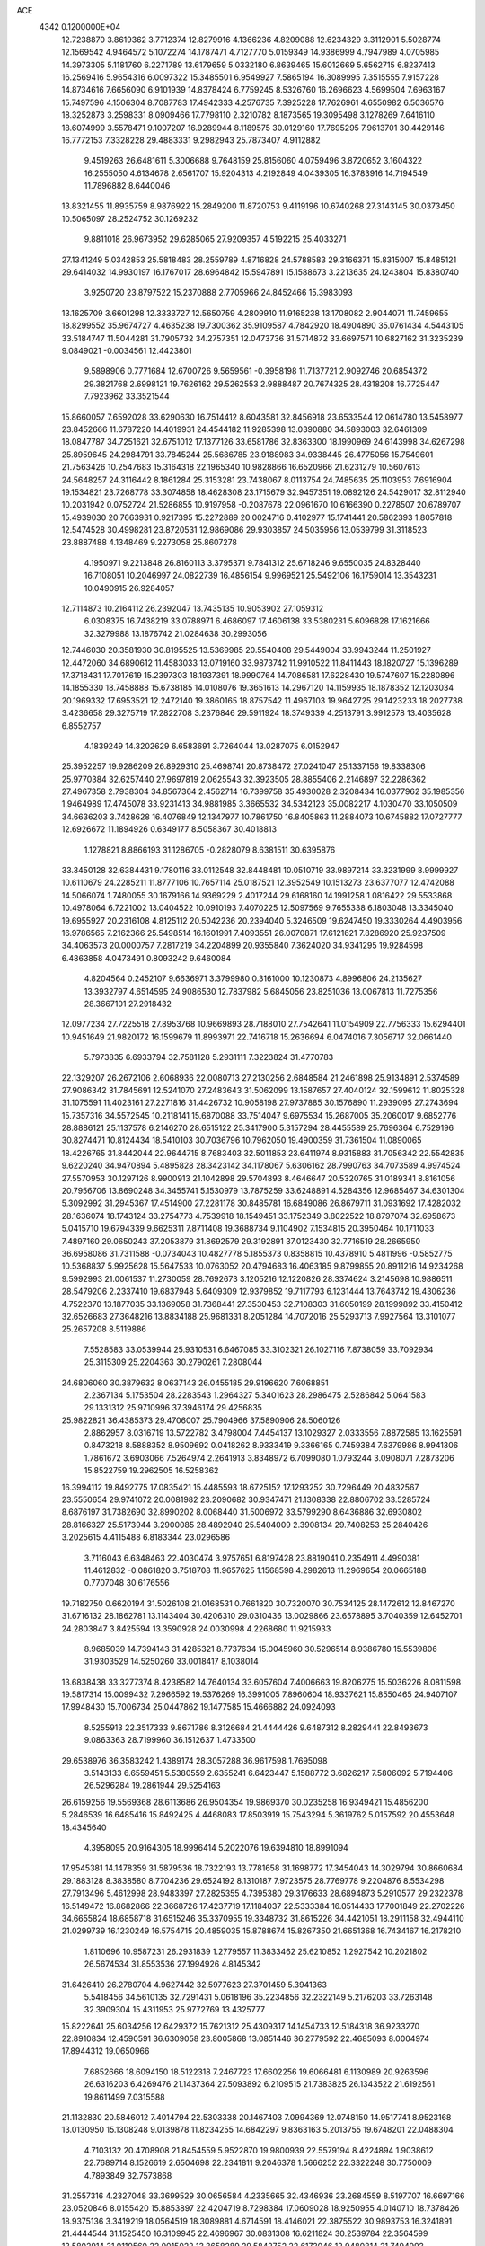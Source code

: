 ACE                                                                             
 4342  0.1200000E+04
  12.7238870   3.8619362   3.7712374  12.8279916   4.1366236   4.8209088
  12.6234329   3.3112901   5.5028774  12.1569542   4.9464572   5.1072274
  14.1787471   4.7127770   5.0159349  14.9386999   4.7947989   4.0705985
  14.3973305   5.1181760   6.2271789  13.6179659   5.0332180   6.8639465
  15.6012669   5.6562715   6.8237413  16.2569416   5.9654316   6.0097322
  15.3485501   6.9549927   7.5865194  16.3089995   7.3515555   7.9157228
  14.8734616   7.6656090   6.9101939  14.8378424   6.7759245   8.5326760
  16.2696623   4.5699504   7.6963167  15.7497596   4.1506304   8.7087783
  17.4942333   4.2576735   7.3925228  17.7626961   4.6550982   6.5036576
  18.3252873   3.2598331   8.0909466  17.7798110   2.3210782   8.1873565
  19.3095498   3.1278269   7.6416110  18.6074999   3.5578471   9.1007207
  16.9289944   8.1189575  30.0129160  17.7695295   7.9613701  30.4429146
  16.7772153   7.3328228  29.4883331   9.2982943  25.7873407   4.9112882
   9.4519263  26.6481611   5.3006688   9.7648159  25.8156060   4.0759496
   3.8720652   3.1604322  16.2555050   4.6134678   2.6561707  15.9204313
   4.2192849   4.0439305  16.3783916  14.7194549  11.7896882   8.6440046
  13.8321455  11.8935759   8.9876922  15.2849200  11.8720753   9.4119196
  10.6740268  27.3143145  30.0373450  10.5065097  28.2524752  30.1269232
   9.8811018  26.9673952  29.6285065  27.9209357   4.5192215  25.4033271
  27.1341249   5.0342853  25.5818483  28.2559789   4.8716828  24.5788583
  29.3166371  15.8315007  15.8485121  29.6414032  14.9930197  16.1767017
  28.6964842  15.5947891  15.1588673   3.2213635  24.1243804  15.8380740
   3.9250720  23.8797522  15.2370888   2.7705966  24.8452466  15.3983093
  13.1625709   3.6601298  12.3333727  12.5650759   4.2809910  11.9165238
  13.1708082   2.9044071  11.7459655  18.8299552  35.9674727   4.4635238
  19.7300362  35.9109587   4.7842920  18.4904890  35.0761434   4.5443105
  33.5184747  11.5044281  31.7905732  34.2757351  12.0473736  31.5714872
  33.6697571  10.6827162  31.3235239   9.0849021  -0.0034561  12.4423801
   9.5898906   0.7771684  12.6700726   9.5659561  -0.3958198  11.7137721
   2.9092746  20.6854372  29.3821768   2.6998121  19.7626162  29.5262553
   2.9888487  20.7674325  28.4318208  16.7725447   7.7923962  33.3521544
  15.8660057   7.6592028  33.6290630  16.7514412   8.6043581  32.8456918
  23.6533544  12.0614780  13.5458977  23.8452666  11.6787220  14.4019931
  24.4544182  11.9285398  13.0390880  34.5893003  32.6461309  18.0847787
  34.7251621  32.6751012  17.1377126  33.6581786  32.8363300  18.1990969
  24.6143998  34.6267298  25.8959645  24.2984791  33.7845244  25.5686785
  23.9188983  34.9338445  26.4775056  15.7549601  21.7563426  10.2547683
  15.3164318  22.1965340  10.9828866  16.6520966  21.6231279  10.5607613
  24.5648257  24.3116442   8.1861284  25.3153281  23.7438067   8.0113754
  24.7485635  25.1103953   7.6916904  19.1534821  23.7268778  33.3074858
  18.4628308  23.1715679  32.9457351  19.0892126  24.5429017  32.8112940
  10.2031942   0.0752724  21.5286855  10.9197958  -0.2087678  22.0961670
  10.6166390   0.2278507  20.6789707  15.4939030  20.7663931   0.9217395
  15.2272889  20.0024716   0.4102977  15.1741441  20.5862393   1.8057818
  12.5474528  30.4998281  23.8720531  12.9869086  29.9303857  24.5035956
  13.0539799  31.3118523  23.8887488   4.1348469   9.2273058  25.8607278
   4.1950971   9.2213848  26.8160113   3.3795371   9.7841312  25.6718246
   9.6550035  24.8328440  16.7108051  10.2046997  24.0822739  16.4856154
   9.9969521  25.5492106  16.1759014  13.3543231  10.0490915  26.9284057
  12.7114873  10.2164112  26.2392047  13.7435135  10.9053902  27.1059312
   6.0308375  16.7438219  33.0788971   6.4686097  17.4606138  33.5380231
   5.6096828  17.1621666  32.3279988  13.1876742  21.0284638  30.2993056
  12.7446030  20.3581930  30.8195525  13.5369985  20.5540408  29.5449004
  33.9943244  11.2501927  12.4472060  34.6890612  11.4583033  13.0719160
  33.9873742  11.9910522  11.8411443  18.1820727  15.1396289  17.3718431
  17.7017619  15.2397303  18.1937391  18.9990764  14.7086581  17.6228430
  19.5747607  15.2280896  14.1855330  18.7458888  15.6738185  14.0108076
  19.3651613  14.2967120  14.1159935  18.1878352  12.1203034  20.1969332
  17.6953521  12.2472140  19.3860165  18.8757542  11.4967103  19.9642725
  29.1423233  18.2027738   3.4236658  29.3275719  17.2822708   3.2376846
  29.5911924  18.3749339   4.2513791   3.9912578  13.4035628   6.8552757
   4.1839249  14.3202629   6.6583691   3.7264044  13.0287075   6.0152947
  25.3952257  19.9286209  26.8929310  25.4698741  20.8738472  27.0241047
  25.1337156  19.8338306  25.9770384  32.6257440  27.9697819   2.0625543
  32.3923505  28.8855406   2.2146897  32.2286362  27.4967358   2.7938304
  34.8567364   2.4562714  16.7399758  35.4930028   2.3208434  16.0377962
  35.1985356   1.9464989  17.4745078  33.9231413  34.9881985   3.3665532
  34.5342123  35.0082217   4.1030470  33.1050509  34.6636203   3.7428628
  16.4076849  12.1347977  10.7861750  16.8405863  11.2884073  10.6745882
  17.0727777  12.6926672  11.1894926   0.6349177   8.5058367  30.4018813
   1.1278821   8.8866193  31.1286705  -0.2828079   8.6381511  30.6395876
  33.3450128  32.6384431   9.1780116  33.0112548  32.8448481  10.0510719
  33.9897214  33.3231999   8.9999927  10.6110679  24.2285211  11.8777106
  10.7657114  25.0187521  12.3952549  10.1513273  23.6377077  12.4742088
  14.5066074   1.7480055  30.1679166  14.9369229   2.4017244  29.6168160
  14.1991258   1.0816422  29.5533868  10.4978064   6.7221002  13.0404522
  10.0910193   7.4070225  12.5097569   9.7655338   6.1803048  13.3345040
  19.6955927  20.2316108   4.8125112  20.5042236  20.2394040   5.3246509
  19.6247450  19.3330264   4.4903956  16.9786565   7.2162366  25.5498514
  16.1601991   7.4093551  26.0070871  17.6121621   7.8286920  25.9237509
  34.4063573  20.0000757   7.2817219  34.2204899  20.9355840   7.3624020
  34.9341295  19.9284598   6.4863858   4.0473491   0.8093242   9.6460084
   4.8204564   0.2452107   9.6636971   3.3799980   0.3161000  10.1230873
   4.8996806  24.2135627  13.3932797   4.6514595  24.9086530  12.7837982
   5.6845056  23.8251036  13.0067813  11.7275356  28.3667101  27.2918432
  12.0977234  27.7225518  27.8953768  10.9669893  28.7188010  27.7542641
  11.0154909  22.7756333  15.6294401  10.9451649  21.9820172  16.1599679
  11.8993971  22.7416718  15.2636694   6.0474016   7.3056717  32.0661440
   5.7973835   6.6933794  32.7581128   5.2931111   7.3223824  31.4770783
  22.1329207  26.2672106   2.6068936  22.0080713  27.2130256   2.6848584
  21.2461898  25.9134891   2.5374589  27.9086342  31.7845691  12.5241070
  27.2483643  31.5062099  13.1587657  27.4040124  32.1599612  11.8025328
  31.1075591  11.4023161  27.2271816  31.4426732  10.9058198  27.9737885
  30.1576890  11.2939095  27.2743694  15.7357316  34.5572545  10.2118141
  15.6870088  33.7514047   9.6975534  15.2687005  35.2060017   9.6852776
  28.8886121  25.1137578   6.2146270  28.6515122  25.3417900   5.3157294
  28.4455589  25.7696364   6.7529196  30.8274471  10.8124434  18.5410103
  30.7036796  10.7962050  19.4900359  31.7361504  11.0890065  18.4226765
  31.8442044  22.9644715   8.7683403  32.5011853  23.6411974   8.9315883
  31.7056342  22.5542835   9.6220240  34.9470894   5.4895828  28.3423142
  34.1178067   5.6306162  28.7990763  34.7073589   4.9974524  27.5570953
  30.1297126   8.9900913  21.1042898  29.5704893   8.4646647  20.5320765
  31.0189341   8.8161056  20.7956706  13.8690248  34.3455741   5.1530979
  13.7875259  33.6248891   4.5284356  12.9685467  34.6301304   5.3092992
  31.2945367  17.4514900  27.2281178  30.8485781  16.6849086  26.8679711
  31.0931692  17.4282032  28.1636074  18.1743124  33.2754773   4.7539918
  18.1549451  33.1752349   3.8022522  18.8797074  32.6958673   5.0415710
  19.6794339   9.6625311   7.8711408  19.3688734   9.1104902   7.1534815
  20.3950464  10.1711033   7.4897160  29.0650243  37.2053879  31.8692579
  29.3192891  37.0123430  32.7716519  28.2665950  36.6958086  31.7311588
  -0.0734043  10.4827778   5.1855373   0.8358815  10.4378910   5.4811996
  -0.5852775  10.5368837   5.9925628  15.5647533  10.0763052  20.4794683
  16.4063185   9.8799855  20.8911216  14.9234268   9.5992993  21.0061537
  11.2730059  28.7692673   3.1205216  12.1220826  28.3374624   3.2145698
  10.9886511  28.5479206   2.2337410  19.6837948   5.6409309  12.9379852
  19.7117793   6.1231444  13.7643742  19.4306236   4.7522370  13.1877035
  33.1369058  31.7368441  27.3530453  32.7108303  31.6050199  28.1999892
  33.4150412  32.6526683  27.3648216  13.8834188  25.9681331   8.2051284
  14.7072016  25.5293713   7.9927564  13.3101077  25.2657208   8.5119886
   7.5528583  33.0539944  25.9310531   6.6467085  33.3102321  26.1027116
   7.8738059  33.7092934  25.3115309  25.2204363  30.2790261   7.2808044
  24.6806060  30.3879632   8.0637143  26.0455185  29.9196620   7.6068851
   2.2367134   5.1753504  28.2283543   1.2964327   5.3401623  28.2986475
   2.5286842   5.0641583  29.1331312  25.9710996  37.3946174  29.4256835
  25.9822821  36.4385373  29.4706007  25.7904966  37.5890906  28.5060126
   2.8862957   8.0316719  13.5722782   3.4798004   7.4454137  13.1029327
   2.0333556   7.8872585  13.1625591   0.8473218   8.5888352   8.9509692
   0.0418262   8.9333419   9.3366165   0.7459384   7.6379986   8.9941306
   1.7861672   3.6903066   7.5264974   2.2641913   3.8348972   6.7099080
   1.0793244   3.0908071   7.2873206  15.8522759  19.2962505  16.5258362
  16.3994112  19.8492775  17.0835421  15.4485593  18.6725152  17.1293252
  30.7296449  20.4832567  23.5550654  29.9741072  20.0081982  23.2090682
  30.9347471  21.1308338  22.8806702  33.5285724   8.6876197  31.7382690
  32.8990202   8.0068440  31.5006972  33.5799290   8.6436886  32.6930802
  28.8166327  25.5173944   3.2900085  28.4892940  25.5404009   2.3908134
  29.7408253  25.2840426   3.2025615   4.4115488   6.8183344  23.0296586
   3.7116043   6.6348463  22.4030474   3.9757651   6.8197428  23.8819041
   0.2354911   4.4990381  11.4612832  -0.0861820   3.7518708  11.9657625
   1.1568598   4.2982613  11.2969654  20.0665188   0.7707048  30.6176556
  19.7182750   0.6620194  31.5026108  21.0168531   0.7661820  30.7320070
  30.7534125  28.1472612  12.8467270  31.6716132  28.1862781  13.1143404
  30.4206310  29.0310436  13.0029866  23.6578895   3.7040359  12.6452701
  24.2803847   3.8425594  13.3590928  24.0030998   4.2268680  11.9215933
   8.9685039  14.7394143  31.4285321   8.7737634  15.0045960  30.5296514
   8.9386780  15.5539806  31.9303529  14.5250260  33.0018417   8.1038014
  13.6838438  33.3277374   8.4238582  14.7640134  33.6057604   7.4006663
  19.8206275  15.5036226   8.0811598  19.5817314  15.0099432   7.2966592
  19.5376269  16.3991005   7.8960604  18.9337621  15.8550465  24.9407107
  17.9948430  15.7006734  25.0447862  19.1477585  15.4666882  24.0924093
   8.5255913  22.3517333   9.8671786   8.3126684  21.4444426   9.6487312
   8.2829441  22.8493673   9.0863363  28.7199960  36.1512637   1.4733500
  29.6538976  36.3583242   1.4389174  28.3057288  36.9617598   1.7695098
   3.5143133   6.6559451   5.5380559   2.6355241   6.6423447   5.1588772
   3.6826217   7.5806092   5.7194406  26.5296284  19.2861944  29.5254163
  26.6159256  19.5569368  28.6113686  26.9504354  19.9869370  30.0235258
  16.9349421  15.4856200   5.2846539  16.6485416  15.8492425   4.4468083
  17.8503919  15.7543294   5.3619762   5.0157592  20.4553648  18.4345640
   4.3958095  20.9164305  18.9996414   5.2022076  19.6394810  18.8991094
  17.9545381  14.1478359  31.5879536  18.7322193  13.7781658  31.1698772
  17.3454043  14.3029794  30.8660684  29.1883128   8.3838580   8.7704236
  29.6524192   8.1310187   7.9723575  28.7769778   9.2204876   8.5534298
  27.7913496   5.4612998  28.9483397  27.2825355   4.7395380  29.3176633
  28.6894873   5.2910577  29.2322378  16.5149472  16.8682866  22.3668726
  17.4237719  17.1184037  22.5333384  16.0514433  17.7001849  22.2702226
  34.6655824  18.6858718  31.6515246  35.3370955  19.3348732  31.8615226
  34.4421051  18.2911158  32.4944110  21.0299739  16.1230249  16.5754715
  20.4859035  15.8788674  15.8267350  21.6651368  16.7434167  16.2178210
   1.8110696  10.9587231  26.2931839   1.2779557  11.3833462  25.6210852
   1.2927542  10.2021802  26.5674534  31.8553536  27.1994926   4.8145342
  31.6426410  26.2780704   4.9627442  32.5977623  27.3701459   5.3941363
   5.5418456  34.5610135  32.7291431   5.0618196  35.2234856  32.2322149
   5.2176203  33.7263148  32.3909304  15.4311953  25.9772769  13.4325777
  15.8222641  25.6034256  12.6429372  15.7621312  25.4309317  14.1454733
  12.5184318  36.9233270  22.8910834  12.4590591  36.6309058  23.8005868
  13.0851446  36.2779592  22.4685093   8.0004974  17.8944312  19.0650966
   7.6852666  18.6094150  18.5122318   7.2467723  17.6602256  19.6066481
   6.1130989  20.9263596  26.6316203   6.4269476  21.1437364  27.5093892
   6.2109515  21.7383825  26.1343522  21.6192561  19.8611499   7.0315588
  21.1132830  20.5846012   7.4014794  22.5303338  20.1467403   7.0994369
  12.0748150  14.9517741   8.9523168  13.0130950  15.1308248   9.0139878
  11.8234255  14.6842297   9.8363163   5.2013755  19.6748201  22.0488304
   4.7103132  20.4708908  21.8454559   5.9522870  19.9800939  22.5579194
   8.4224894   1.9038612  22.7689714   8.1526619   2.6504698  22.2341811
   9.2046378   1.5666252  22.3322248  30.7750009   4.7893849  32.7573868
  31.2557316   4.2327048  33.3699529  30.0656584   4.2335665  32.4346936
  23.2684559   8.5197707  16.6697166  23.0520846   8.0155420  15.8853897
  22.4204719   8.7298384  17.0609028  18.9250955   4.0140710  18.7378426
  18.9375136   3.3419219  18.0564519  18.3089881   4.6714591  18.4146021
  22.3875522  30.9893753  16.3241891  21.4444544  31.1525450  16.3109945
  22.4696967  30.0831308  16.6211824  30.2539784  22.3564599  13.5802914
  31.0110560  22.9015022  13.3658289  29.5842752  22.6173046  12.9480814
  21.7494993  36.7332924  21.2257409  21.2097696  35.9549907  21.3641971
  22.6476928  36.4026705  21.2127224  10.1777557  12.5614439   8.5790620
  10.3977261  13.4723197   8.7743827   9.2394906  12.4980541   8.7575899
  22.6928607  13.3039493   9.9631528  23.4889839  13.3150182   9.4318364
  22.8370107  13.9805278  10.6247374  20.5518771  11.2001937  24.9056098
  20.7893007  12.0329613  24.4977372  21.0461780  11.1853717  25.7251699
  17.9882510   0.7091553  26.9490489  18.4462574   1.5097609  27.2049641
  17.6062833   0.9141081  26.0956281  10.7046802  11.1758694   6.2339561
  11.6011415  10.8425843   6.1950983  10.5956952  11.4649794   7.1399194
   5.5544181  18.0166026  20.0230198   4.8055639  17.4253080  19.9467315
   5.3456016  18.5718683  20.7742238  22.0337621  31.4464166  10.6078967
  21.6884942  30.8906129  11.3065412  21.3347655  32.0774438  10.4363152
  25.2669088  15.5350420   1.8062108  25.4536172  14.6414666   1.5182962
  24.3976852  15.4819679   2.2035336   8.7708028  14.4022149  15.1829427
   8.0860433  14.1478471  14.5643691   9.5499929  13.9336645  14.8836850
   5.9742724  17.5701998   8.2147297   5.5401334  17.2585729   9.0088605
   6.5495763  16.8496203   7.9577812   5.5961241   0.7995479  26.0452422
   5.5190854   1.7060788  26.3427296   6.4955239   0.5524897  26.2603564
  23.4178729  21.6748056  22.1813259  23.6596825  20.8939558  22.6793555
  23.6492171  22.4056510  22.7545419  34.4199724   7.0145861   6.6066676
  33.9749400   7.7648581   7.0007107  34.8598732   6.5847394   7.3401190
  30.2943661  15.2081139  29.5864046  31.0233292  15.8262429  29.5338576
  30.7015314  14.3781463  29.8346025  28.2322154  34.0922034  15.1344417
  27.5637624  34.2506955  14.4678965  28.2612005  34.9031415  15.6421533
  24.1330797  28.7567640   2.0480876  24.3667007  28.6357329   2.9684161
  24.9702180  28.7398369   1.5842506  15.4724156  30.8976698   9.4405574
  15.2369376  31.6962281   8.9682369  15.6134171  30.2459637   8.7538044
  32.4978185  32.7420550  31.1686526  32.6306849  31.8856946  30.7621735
  32.7375109  33.3703108  30.4874228  33.9409921  31.1495595   1.8517242
  32.9882966  31.2206146   1.9113423  34.2602776  31.5097782   2.6790881
   1.4941898  15.0012372   4.6479928   1.0311805  14.1974672   4.4117557
   0.9090666  15.7055271   4.3689974  23.2059428  32.9396086  22.0742511
  23.0989287  32.0145197  21.8529133  24.0457695  32.9808430  22.5316597
  19.5766477  24.7955602   2.7867166  19.9211630  24.0764325   2.2571918
  18.9318575  25.2214251   2.2218126  34.2993701  23.0058192  20.8261320
  34.0951469  23.6478585  21.5060660  34.7140596  23.5167829  20.1310201
   5.1298209  23.9149273  18.1687346   4.4829344  23.4899255  18.7318894
   4.6825262  24.0230116  17.3294033  27.9969677   8.7226663  14.5566244
  27.0768613   8.4612632  14.5927422  28.1224758   9.2654767  15.3349793
   4.9690933  14.0503462  17.4444477   5.5511699  14.8068336  17.3727161
   5.5391588  13.2950042  17.3005184  28.6442435  21.4052228  16.8152824
  28.3263006  20.8139772  17.4976114  29.3316724  20.9096673  16.3702003
  30.5451937   5.0792250  19.9743089  30.7667402   5.1544996  19.0461479
  30.0799601   4.2454870  20.0426488  13.2424776   1.7631432  20.7190508
  13.1344550   0.9918255  21.2754967  14.0844025   2.1335739  20.9839573
  30.6368012  31.3146058  19.9167056  29.7992975  30.8669607  20.0368440
  30.5918170  32.0686835  20.5045619  32.9971938  30.1274387   8.4150042
  32.1221110  30.3965344   8.6943775  33.5346989  30.9121972   8.5221212
  13.1972742   3.2822197   8.6863952  14.1257850   3.4899731   8.5818098
  12.8416129   4.0186488   9.1837974   8.0376679  27.5134761  28.5004869
   7.8479211  27.3426096  27.5779726   7.9032473  28.4557242  28.6021308
  19.1617468  27.7037584  13.6004808  18.6942594  27.5299501  12.7834875
  18.4801236  27.9831177  14.2116926  12.0296587  18.6444232  27.5649634
  12.6910150  18.6779711  28.2561321  12.4003909  18.0562327  26.9070718
  22.1358779   9.1278153  13.6260806  22.3010193   9.7435207  12.9120309
  21.4856541   9.5663044  14.1748685  28.0692736   5.2913570  17.3218253
  28.0992212   6.2478993  17.3408499  28.9764040   5.0263024  17.1698640
  18.7980675  21.0429971  11.4315189  18.7664660  20.1294213  11.7154422
  18.7445223  21.5479669  12.2429190  15.0287675  30.1209866  18.9884337
  15.3599050  29.7205623  19.7923243  14.2323759  29.6297974  18.7866282
  22.1917185  30.5226204  28.4112581  21.8325957  31.4075892  28.3472826
  21.4671041  29.9511389  28.1571426  11.9052359   8.9788238   9.3394730
  12.4911189   8.6553054  10.0238040  11.7986122   9.9095934   9.5357662
  31.5309975  28.2919275  30.3920905  30.6851910  28.4374373  29.9682153
  32.0864917  27.9316240  29.7008311   0.3245017  18.4101655  15.0653862
  -0.0030357  19.2650976  14.7860260   0.1073955  17.8223791  14.3417814
  23.5523502  26.2743693   0.2655711  23.0425046  26.1824525   1.0704565
  24.2031194  25.5740238   0.3129786   9.0727415  26.6204516  10.7318065
   8.9777200  26.5232450   9.7843079   9.9387698  26.2607875  10.9238185
  16.1907905   1.6346926  15.2620000  16.0547987   2.3757394  14.6715868
  17.0535879   1.7898802  15.6463555  21.9879942   6.5598510   2.6850528
  21.1324038   6.2240376   2.4177959  22.4626093   5.7879142   2.9934127
  10.1104568  15.7312120  28.8080102   9.7677686  15.8336641  27.9201475
  10.6099125  16.5323656  28.9658983  27.3516906  25.4720626  18.6489067
  27.7723109  26.3300212  18.5921843  27.9146723  24.8947432  18.1331686
   6.3461340  34.7346194   1.9526551   6.3521609  34.4430592   1.0409599
   5.4396597  34.6156529   2.2361745  21.4215663  14.9265385  18.9026635
  21.4483982  15.5651775  18.1901664  20.6837811  15.2042695  19.4455911
  24.2912876  12.9548349  26.6646648  24.0962245  13.0243135  25.7301302
  23.5690817  12.4383823  27.0223337  23.2044348  22.2381993   1.3975750
  22.4781251  22.0395764   0.8065969  23.1504782  21.5666435   2.0775260
  26.6279654  13.2062448  28.2058231  26.0780698  13.5545813  28.9076124
  26.0406690  13.1374489  27.4531068   0.2516087   4.3864561  22.5099826
  -0.6153665   4.7688514  22.3744845   0.8434436   4.9535937  22.0156970
  34.1003100  26.9001164  17.5268105  33.5382128  27.6257618  17.2553011
  34.2588624  27.0553837  18.4579308  14.9477797   4.7024365   0.1093746
  15.0676323   4.0394134   0.7892772  14.2035351   5.2232208   0.4112282
  30.6965915  17.8823539  18.1736700  30.9751661  18.7406263  17.8543010
  30.6449446  17.3393150  17.3871123  25.7556006  12.1706904   1.5056214
  25.8308572  12.0185867   2.4476579  24.8409691  11.9736368   1.3035049
  12.5035905   6.8403438  28.5612837  12.2791935   7.5261372  29.1902235
  12.0692524   6.0561513  28.8968792   1.0966333   2.4934604  19.6051202
   1.4577679   3.2043199  19.0755048   1.7822239   2.2986955  20.2440756
  29.4964106   2.5476256  32.3282976  29.3699836   1.7068639  31.8885616
  28.7608957   2.6123094  32.9374492   7.4504179  33.9025805   7.8975023
   8.1928750  34.3403359   7.4811375   7.8495090  33.2634458   8.4878115
  25.2055918   5.8902772  25.0324914  25.1001022   5.3778188  24.2309366
  24.7773009   5.3666123  25.7096721   2.6862885   2.5365082   4.9342721
   3.5311930   2.1694522   4.6741988   2.3426190   2.9361535   4.1352685
  26.3054149  10.6830534  25.5233139  27.0642200  10.1014609  25.4764430
  26.6631035  11.5566833  25.3650055  13.6978386  27.7112926   6.0036348
  13.9017985  26.9201636   6.5023803  13.0474245  28.1691186   6.5361653
  10.1003662   8.8783764   3.8031634  10.2741098   8.7915798   4.7404528
  10.5902974   9.6574046   3.5398871  27.0172982  17.6411118  25.2846911
  26.5769011  17.7347201  26.1293921  27.8291391  17.1765677  25.4880257
  25.9524035  28.5903948  20.1110653  25.7823167  29.2905468  19.4809148
  25.9339566  27.7884322  19.5888130  21.0851586  30.2588004  12.8967989
  20.4501229  29.5578003  13.0436332  21.7681652  30.1037794  13.5492575
  12.7188263  13.4471186   6.1849667  12.3145748  14.2216906   5.7940053
  12.4516747  13.4754310   7.1036942  32.8141105  20.4755007  12.4331636
  32.7849087  21.3932526  12.7035533  33.2435296  20.4913547  11.5778393
  30.7604218  30.8647327   9.8406208  29.8210376  31.0208159   9.7435274
  31.0165196  31.4030728  10.5895105  25.5167726   3.1633820   9.1513062
  25.9515558   3.6651912   8.4618260  25.0331719   3.8179166   9.6552375
  17.6243273  36.8565567  16.6108623  17.7454954  37.6439041  17.1415545
  18.5104135  36.6036129  16.3518206  28.4542046  37.6025550  25.8697384
  29.0349274  36.8439894  25.9294969  27.5755204  37.2274713  25.8109321
  32.9982881  12.2222877  17.4700748  33.2210271  13.1519185  17.4210265
  33.6365616  11.7926975  16.9006092  33.0662794  15.8175936  21.5614359
  33.7671896  16.1334766  20.9911950  33.0270072  16.4592415  22.2706449
  23.2084843  13.9962168   6.2305342  22.6925381  14.0670837   5.4274095
  22.8645240  14.6862020   6.7978468  28.0221370  15.4591017   3.4590033
  27.0682895  15.4773952   3.3810786  28.3309735  15.2625182   2.5745788
  17.1254332  12.6909510  28.7482441  17.4156042  12.0514754  29.3987083
  17.6290262  12.4786319  27.9624028  17.7378480  21.1716996  25.3901475
  18.5375467  20.8137083  25.0047178  17.0322831  20.6551157  25.0008518
  16.3961795  33.8356578  25.8785009  16.3491846  34.3511690  25.0733478
  16.3602463  34.4848465  26.5809926  15.1829999  35.3255033  31.8043623
  15.2849658  34.7607224  31.0382961  14.6575636  34.8084198  32.4149138
  21.8026439  30.3529496  31.4044881  22.5028953  29.7006962  31.4255900
  21.7953099  30.6673170  30.5004133   4.8523074  20.9860578  13.6933494
   5.8051030  20.9428005  13.7742278   4.5264604  20.4257841  14.3977278
  11.5712924   1.3193861   8.9794306  11.4862303   0.8084460   8.1744855
  12.0153657   2.1225589   8.7075035   8.8463671  30.0166881   7.0592644
   8.1696265  30.1489564   7.7231612   8.9486244  29.0663743   7.0075055
  11.0918431  37.0661954  18.3481155  11.9531855  37.3932123  18.0885373
  10.5628197  37.1271816  17.5527246  21.5714889   4.9605584  18.6642486
  20.8353707   4.3506292  18.7127066  21.1646601   5.8269817  18.6585163
  23.8188326  21.6662186  11.0460832  23.4234983  21.6242196  11.9168178
  23.1056328  21.9465375  10.4724988  14.5851427   9.4207605  30.8060764
  15.4178623   8.9898803  30.6133278  13.9209500   8.8217423  30.4651114
  15.7263893  20.3043722  13.9603599  15.5805164  20.3903588  14.9024636
  15.6114589  19.3705211  13.7844481   7.8119505  19.4744815   9.4759219
   7.7041050  19.0576260  10.3308094   7.2377832  18.9776604   8.8930561
  18.1434358  22.1033619  21.0015508  18.6928868  22.8207435  20.6857990
  17.5966481  22.5008526  21.6792352   4.7960632  21.8363749  31.4968428
   4.0996539  21.9403275  30.8484295   5.2760460  21.0593548  31.2103325
   4.7852692  35.1271003  17.0697529   5.2343487  35.1835937  16.2263266
   4.9686602  35.9646520  17.4953193   3.0876503  16.3240003   8.7204372
   2.2369875  16.7484929   8.6090345   3.4322817  16.2411950   7.8312778
   2.7289171   2.7049059   0.3389055   2.9904034   2.1487494   1.0727629
   2.8258865   2.1456750  -0.4318665  15.1791521   4.0329602  14.1737098
  14.3073074   3.8806856  13.8091127  15.6806462   4.4046804  13.4480655
  26.9686155  32.0535862  19.4703528  26.0328963  32.2515120  19.5089133
  27.1464406  31.9172637  18.5397475   2.9614104  12.7855108  11.7229914
   2.8267748  13.1064330  10.8312997   2.9658971  11.8322514  11.6363409
   0.5649057  27.7960718  12.8388486   0.4532772  28.5130817  13.4630824
   0.0719227  28.0722233  12.0662297  23.5641354  23.0080777  30.6754960
  23.7007841  22.6223731  29.8101689  23.3567715  23.9256680  30.4986911
  19.7165214  31.2987247  20.2055657  19.7202288  30.9385805  19.3187093
  20.6106246  31.1674457  20.5211239   9.9074519  34.5572983  28.7207040
  10.3082000  34.9846336  27.9637249  10.3383252  34.9560063  29.4767543
  33.7804585   3.1867859  25.3906592  33.1108839   3.5335692  24.8010466
  33.8399880   2.2582818  25.1657852   3.8087144  26.8062727   6.3586031
   4.6757859  26.5309238   6.6562638   3.2572428  26.7455305   7.1386168
  19.5531874   2.9559135  27.6348133  19.1254658   3.3615981  28.3889393
  19.7915935   3.6913291  27.0704037   1.8758856  13.8868924   9.2521239
   1.9433376  13.7907550   8.3021557   2.2665499  14.7414528   9.4347158
  27.6553895  22.8135632   1.4749902  28.3380393  22.2157507   1.7796888
  27.1467014  22.2974411   0.8496213   2.7544513  26.0456616  28.8517091
   2.8069916  26.7767326  29.4673441   1.8574005  25.7232396  28.9387478
  30.3317667  37.5956521  29.1815820  30.2251231  37.5077236  30.1287502
  29.8614937  36.8458909  28.8169819  20.1295809  36.1889380  24.8086358
  19.3211620  36.2348171  25.3191118  20.5349901  35.3639812  25.0756966
  29.5030822  24.2127812  17.6215968  30.0991416  24.6145355  16.9895062
  29.5485606  23.2757303  17.4315990  20.7736774   9.4712587  17.6256233
  21.4789932   9.6132375  18.2569737  20.4004456   8.6243495  17.8699073
  25.4437943  14.9632616  24.3688528  26.1059163  14.3463659  24.6807277
  24.6794669  14.4189429  24.1797689  10.2069633  32.1789090   3.6918719
  10.4165044  33.0962114   3.5161430   9.2502631  32.1490942   3.7000862
  34.4778743  19.4059450  29.1922414  34.4772733  19.0244667  30.0701400
  35.3429084  19.1958355  28.8403865  13.2674120   3.1258964  23.5540510
  13.9872343   3.5096658  23.0532429  12.4867924   3.3116390  23.0321656
   1.6986425  14.7274619  20.8076046   1.3693995  14.0505202  21.3988581
   1.9139120  15.4626780  21.3814933  20.1777825   6.1362711   8.1878742
  20.5356612   5.2486142   8.1730440  19.6855839   6.1824122   9.0075347
  13.4433321   3.1322795  18.1329499  12.6203887   3.6119546  18.0385693
  13.4488346   2.8433179  19.0454754   2.9035718  28.1033479  30.8917210
   2.2806557  28.7747081  31.1700786   3.7592444  28.4523262  31.1412614
   8.7689144   0.9483895  28.7183110   9.6858759   1.1289037  28.9252607
   8.2776489   1.5994327  29.2193429  14.3987648  15.6897705  15.5102317
  14.6703101  16.3618372  16.1353888  13.4425550  15.7332585  15.5120981
  33.7234409   9.3513213   1.1536268  33.9527388   9.4201794   2.0804023
  34.3242052   9.9522634   0.7129651  13.1914142  11.3655403  17.6281890
  13.8768686  11.1759451  16.9875348  12.8461948  10.5063963  17.8709378
  15.5700520  11.9166163  30.8353514  16.1812335  11.8863291  31.5714029
  15.1395219  11.0617724  30.8461939  16.7263980   9.3251841   5.8387998
  16.8119073   8.9158838   4.9777578  16.9455936   8.6287986   6.4578575
  18.0469370  33.0048103  22.7894155  18.0036464  32.3968220  22.0513722
  18.2978010  32.4591949  23.5348033  16.4858681  14.9473054  25.0488059
  15.8548264  15.3590210  25.6391519  16.0391989  14.9190745  24.2026844
   1.2997104   6.9980554   1.7126171   0.6846847   7.3747138   2.3419848
   1.6507021   6.2247052   2.1541668   9.9180874   8.3189933  23.0688580
   9.5698701   7.4275919  23.0883540  10.5306952   8.3529441  23.8035627
  15.6266328   1.3261047   9.0227831  15.7582456   0.9353489   8.1589429
  15.7563394   2.2642062   8.8835942  26.1345289   0.2809593  10.1605830
  26.3513931   0.5291414  11.0592528  25.7293269   1.0636217   9.7871091
  13.2372415  18.5011438  15.0926231  13.6223383  19.2840408  15.4863292
  13.0364323  18.7594505  14.1930759  15.0854099  17.4701029  12.9001355
  14.6622819  16.8646100  12.2913886  14.5986282  17.3668286  13.7178211
  15.5205060  17.4609493  18.4384045  15.9748093  16.7520424  18.8936971
  14.6055068  17.3684397  18.7038291  24.5632858  13.1052480  20.1009746
  24.8495141  14.0039860  20.2639938  24.5886983  12.6860436  20.9611221
  10.3298976  16.2578015  21.1679883  10.9845624  16.7221226  20.6464024
  10.7985072  15.5026255  21.5234401  31.4440386  36.5577322   1.0160744
  32.1177944  37.0649550   1.4688547  31.8330471  35.6905765   0.9022968
  23.5381205  26.4252667  10.9745912  23.8070529  25.5280872  10.7771679
  22.6881705  26.5206033  10.5447915  25.7442285   8.4574995  23.6566547
  25.5415716   7.6099038  24.0525632  26.6300493   8.6575148  23.9592226
  12.2121643  37.1461497  14.6413104  11.3054081  37.3330485  14.8844024
  12.6836629  37.9566190  14.8338214  22.6396649  18.1767352  18.8943605
  23.4685667  18.5856971  18.6455558  22.8418837  17.6937772  19.6956664
  26.0180333  14.3959851  30.6842187  26.5830135  15.1527943  30.5284336
  26.5279202  13.8321403  31.2658770  19.0161148   2.9326113  13.0654460
  19.4350141   2.0826701  12.9299650  18.2548762   2.9196438  12.4852913
   2.1082409  29.7986081  23.6957471   1.1627967  29.8092629  23.5465708
   2.2193533  30.2009914  24.5571260   1.4299115  18.5846787   2.6893098
   2.1552085  18.4314631   3.2948683   1.7417164  18.2437420   1.8509950
   0.6798547  11.9829947  17.5838185   1.2336855  12.3718872  16.9068650
   0.4116540  12.7231740  18.1282769  31.1930975   4.0989159  23.9507379
  30.3615279   3.8786005  23.5309940  30.9431844   4.4738055  24.7952692
  33.2273143   9.5424617   7.5054430  33.4790020   9.4306664   8.4221692
  32.6116011  10.2753053   7.5137719  21.5974049  11.1187489  11.5055109
  21.9043511  10.4492697  10.8941080  21.5088849  11.9082393  10.9715624
  32.8514356  23.3012543  12.9926946  32.7003561  23.8857430  12.2498758
  33.3498402  23.8298699  13.6159042  24.1566813  29.6364496  24.0305908
  24.5233494  29.1675251  23.2809934  24.1424944  28.9883922  24.7349005
  35.0109736  23.2542552   7.7406042  35.9584066  23.2862178   7.8731974
  34.8960270  23.3902432   6.8001115  18.8011720  18.3231490  25.7291800
  19.7186523  18.5735252  25.6206744  18.7682632  17.4077168  25.4514523
  28.2826492  25.9087833  31.2498786  28.5720559  26.2936738  30.4226333
  28.6773300  25.0367921  31.2593834  19.7960730  15.4824735  27.9488338
  20.5661558  15.2294404  27.4397380  19.0761179  15.4661132  27.3182556
   8.1280803  34.5539859  15.7019267   9.0833782  34.5988545  15.7422343
   7.8458302  35.4684797  15.6855589  27.9147945  32.9750956   1.8798669
  28.3895190  32.6706829   2.6533017  28.2695251  33.8475881   1.7091192
  26.3153733  32.1912014  10.2631522  26.9958278  31.9059290   9.6533710
  25.8431941  32.8772173   9.7912827   8.2829563  29.7052919  21.6802139
   8.2248232  30.6601826  21.6480242   8.6725672  29.5177074  22.5341736
  12.4417201  29.0453981  18.4932662  12.2200371  29.5825985  19.2538609
  11.8120445  29.3088931  17.8222142   8.3315127   3.9898449  20.5044069
   9.1714171   3.7015663  20.8617413   8.5056385   4.1408559  19.5753710
   7.6263563   1.5345682  19.2794614   7.9720339   0.6420182  19.2891219
   8.3769517   2.0795712  19.0432194  25.6238821  15.5504897  20.7751102
  26.3601627  15.5006671  21.3847334  25.9535971  16.0722296  20.0434632
  33.8780186  24.9500543  14.8576097  34.0879825  25.8830486  14.8167607
  33.0208779  24.9158167  15.2823090  13.6350274  17.4895218  25.4975032
  13.5838940  17.8954089  24.6321288  14.5732439  17.4062002  25.6679119
  11.6514465   9.1334356  18.2923967  11.2770149   9.3343449  19.1501078
  10.9232084   9.2444537  17.6811879   6.2765441   6.0077881  20.0878965
   6.6435581   6.6329452  20.7129655   6.6190309   5.1592163  20.3687177
  34.9928561  37.7090150   0.7877371  35.7614722  37.2467630   1.1220787
  34.7403184  37.2190546   0.0051803   6.8710490  12.5654097  30.2268612
   7.0466515  12.8030689  29.3164142   7.5414048  13.0288442  30.7289402
  32.0215184  28.0443544  25.2263637  31.2673063  27.5081668  24.9816211
  32.1275289  27.8940422  26.1657251  34.4122796  21.3003856   9.7556408
  34.3093477  20.5171384   9.2151219  34.4964795  22.0164844   9.1260817
   5.7078268  30.1098340   6.1265429   5.6014401  31.0611032   6.1273081
   6.2308731  29.9279527   5.3457910  31.3721933  31.3830557  25.2599572
  32.1192695  31.3202330  25.8550726  30.8223801  30.6327436  25.4857202
  28.0837307  28.0891390  17.5876141  28.3416438  27.8313417  16.7025981
  28.8634137  27.9310876  18.1199167  30.6583788  13.4970909   9.0831600
  30.4325312  12.8340305   8.4307985  31.5273676  13.8027667   8.8230589
  14.3716845   0.4895022  17.1513024  14.9902533   0.7494625  16.4686421
  13.9084388   1.2967730  17.3747953  20.1443183  16.4441592   0.8493644
  20.6130209  17.2785133   0.8292904  19.2685576  16.6535337   0.5246530
  23.9197386  36.1766391   7.7519876  23.6092265  35.3324262   8.0792773
  23.6672985  36.8037726   8.4296375  23.3438227   3.2662704  19.7700823
  23.0583564   2.7664073  20.5348552  22.6380584   3.8946604  19.6175879
  25.6966174  16.1819131  15.9529763  24.9604812  16.7325254  15.6862153
  25.3554922  15.2885997  15.9098887  28.6775137  29.7246672  24.5470517
  28.3631695  29.4064589  23.7007875  28.1969580  30.5400847  24.6898533
  12.7961358  37.0126817   0.7657796  12.0794637  36.3863975   0.8676672
  13.4259735  36.7683263   1.4438848  12.9531211  30.6778949   6.9212917
  13.3144311  31.5632625   6.9638479  12.1964938  30.6995613   7.5071907
   9.7481618  12.3781680  19.0995648   9.5890837  12.5568311  20.0263902
  10.5001208  12.9264547  18.8755754  16.5245829  34.2315416  12.7785859
  16.2500010  34.1905437  11.8625314  16.6603954  35.1640766  12.9464110
   2.2014580  16.8709773  22.3576163   1.6760441  17.5563283  21.9447409
   2.1179433  17.0380016  23.2964241  31.2782749  25.6801994  15.2278219
  31.9468198  26.3161262  14.9731130  30.4943241  26.2066044  15.3845084
  31.7367209   3.5230433  13.9893623  31.0633188   3.6520542  14.6572826
  32.5448391   3.8278622  14.4019907  11.0121676   5.4253012  23.5416860
  10.1202791   5.6486425  23.8079293  11.5572118   6.1071085  23.9344931
  18.0334339  24.9143508  18.6086454  18.7877119  25.4162760  18.2998290
  18.2268814  24.7327313  19.5283324  28.4598284  12.1104710   1.1456774
  27.5289260  12.3303377   1.1818891  28.4771493  11.1614609   1.0219371
   8.7497251  25.5510579  32.8002322   8.0917740  25.2079822  33.4049067
   9.2435459  26.1862421  33.3188013  16.0845611  28.3103586  29.5603688
  15.7122328  28.0382360  30.3991494  15.4260958  28.8944792  29.1842591
  33.8958618  17.6634460   0.6676291  34.1611133  17.1963933   1.4599266
  32.9551368  17.5011120   0.5975159  22.4839955  16.4159297   7.7735903
  22.6257959  17.2239162   8.2668269  21.5586747  16.2118513   7.9091091
  31.6114573  22.3042091  21.1101420  31.4949591  23.2525334  21.0523398
  32.5360084  22.1894237  21.3298270  26.4688712   2.4932716  30.3792964
  26.6609750   2.5475329  29.4431428  26.2394624   1.5752897  30.5239088
  34.8148400  27.6762375   4.4390437  34.1317877  27.7643741   3.7742856
  35.5909996  28.0676601   4.0382990   3.9181883  18.2967988  13.0056208
   3.8618271  17.8091315  13.8273481   4.1544836  19.1857779  13.2704084
  18.3477928  10.0991317  15.1192176  18.9886687  10.7060457  14.7488593
  17.5911367  10.6472758  15.3271631  24.6298910  11.4003758  22.3882888
  25.1571628  11.0523629  23.1073878  24.7574684  10.7762298  21.6738677
   3.7402038   6.4076954  25.9877488   3.9636454   7.1868900  26.4968279
   3.3002055   5.8313753  26.6126395  30.6708380  13.7102959  16.5886556
  31.3608514  13.2229565  17.0387821  30.6634529  13.3508832  15.7015255
  19.9948877  26.0976061   7.0176627  20.7211396  25.5242531   7.2627267
  19.5168734  25.6063893   6.3495009  34.0270288  12.7546152   1.3830009
  34.8931494  12.4463631   1.1164534  33.4376583  12.4317940   0.7013406
  22.6400325  33.0661164   5.4173689  23.2166790  32.5273060   4.8757104
  23.2341028  33.5543426   5.9874105  12.1407732   5.2832542  10.1883425
  11.1896223   5.3882685  10.1656280  12.4423761   5.9623534  10.7917427
  16.0026118  34.8451841   6.4959869  15.2445729  34.9986326   5.9320166
  16.6368959  34.4049845   5.9301780  20.5790071  37.2788291  18.7625827
  19.8698858  37.6236199  19.3052595  21.1981753  36.9026788  19.3881812
   6.9464657  28.1460684  -0.0599319   7.8530980  28.4459496   0.0058022
   6.7463348  27.7963011   0.8083090  18.1252944  32.1450825  26.8307556
  18.5379801  32.6595731  27.5244571  17.4142495  32.7005828  26.5112776
   6.0777664  11.0900448  22.2854424   5.4241556  11.1930331  22.9771202
   5.8185301  11.7220429  21.6149152  16.7703997   3.3395090  11.4685064
  16.9619650   3.8291474  10.6686384  16.3160238   2.5535302  11.1651721
   6.0223833  23.0159484  24.8520878   5.2155846  23.0423808  24.3376862
   6.0833859  23.8858437  25.2467935   8.6090381   6.3699601   2.9055369
   8.9335571   7.2697667   2.9411376   9.1446252   5.9486047   2.2333479
  26.3350186  36.4256456  24.4866253  25.7092992  35.7605028  24.7734915
  26.8761067  35.9801477  23.8347150  22.0824535   1.8333809  11.1999335
  22.4288770   2.5182769  11.7718951  22.3332681   1.0146038  11.6276344
  10.4635586  10.1464043  13.9912648  10.4501450   9.9222939  14.9217628
   9.6025450   9.8805629  13.6684401  12.5926267   2.3372329  15.2346534
  12.7228665   2.2805660  14.2880498  13.0926348   3.1093223  15.4994206
   2.0886535  32.4920417  13.6107465   2.7650236  32.1746698  14.2091030
   1.9810394  33.4153822  13.8389862  27.2083734  17.5674657  13.8021906
  27.1003631  16.7327093  14.2579837  27.5306570  18.1675903  14.4746604
  16.0492947  19.3394209   8.1576907  16.1304269  19.7218008   7.2839430
  15.9945564  20.0933331   8.7449317  24.2268332  32.2658638  19.4187584
  23.4122266  32.2349788  18.9170672  24.0434656  32.8724860  20.1361270
   1.6406330  17.8373320  28.6775905   2.4530800  17.5235094  28.2805048
   1.0308781  17.1051827  28.5860033   8.3419647  34.2261845  32.5915963
   7.4055111  34.1679855  32.4021251   8.5588435  35.1471762  32.4467875
   7.6467339  36.6925405  26.9935988   8.2052244  37.3261274  27.4440294
   7.5990468  35.9471527  27.5922263  12.5664309  16.8805074  18.2462668
  12.1360277  17.6155640  18.6829325  12.0615292  16.7497824  17.4436354
  25.8052216  11.9450827   4.0507895  24.9885841  11.5463837   4.3514125
  25.9491333  12.6773272   4.6502387  32.2131155  19.9563520  26.0358806
  31.6355528  20.2201130  25.3195823  31.9583008  19.0541712  26.2291967
  11.2909900  31.9958724  14.4931151  11.1005798  31.4729461  15.2719115
  11.4638893  32.8745935  14.8310308  30.5797118   4.4911503  16.6587370
  30.5418687   3.5777739  16.9425384  31.3810832   4.8323181  17.0557765
  14.8012087  15.1081343   7.1458928  15.5850454  14.8769091   6.6475287
  14.0913147  14.6397351   6.7067067   3.2248146  30.0254076  21.2874484
   2.7032385  29.4595875  20.7182051   2.8240018  29.9307610  22.1515218
  33.0018266   0.0344567   9.8569271  32.3154036   0.6092980  10.1954722
  33.2865649  -0.4722590  10.6174501  35.1839886   8.3659684  17.3538280
  34.2988461   8.3879437  16.9901362  35.6951636   8.9307814  16.7742435
  27.2758423  37.0122753  20.3868395  26.5767252  37.5869925  20.0751227
  27.5176916  36.4919946  19.6206484  18.9482080  13.1167777   6.6916570
  18.0504732  12.8328312   6.5193828  19.1083852  12.8658224   7.6013803
  19.1175966  18.0084147  22.3802507  19.8562185  17.8151985  22.9576042
  19.3370658  18.8519793  21.9846957  18.8940341   4.9126346   4.7814704
  19.4420908   4.1339558   4.8790661  18.9454915   5.1265150   3.8498915
  13.4674456  10.2036409   6.2596125  13.9868832   9.9938793   5.4834575
  14.1104418  10.4921326   6.9073472  26.4849085   9.9241915   9.9083174
  27.1173109  10.0585810  10.6141776  25.8366199  10.6174212  10.0323587
  24.5767401  32.3096944  15.3384240  23.7934538  31.9635329  15.7660531
  24.3519018  32.3316793  14.4082648  25.2797241   0.6034640  16.4821532
  24.4516489   0.5032750  16.9517120  25.3170150   1.5333178  16.2580707
  15.9014832   6.6001261  11.4292482  16.3247036   7.0495684  12.1607658
  16.6252971   6.3214519  10.8682973  31.1611446  13.4909729   5.4529290
  30.7697633  14.3617446   5.5222780  31.9066795  13.6096485   4.8644346
   9.2361466   2.8392233  13.3184765   9.7037825   2.8195418  12.4835147
   8.9200226   3.7394873  13.3947808  19.9183421   0.8073972  10.1228164
  20.7157048   1.1750166  10.5039994  19.3986192   0.5291066  10.8769214
  29.8972827  13.0010239  25.2437389  30.4401858  13.0752950  24.4589002
  30.4293093  12.4924736  25.8557488   7.2935526  15.0153013   7.0186532
   7.1646670  15.5153026   6.2126637   8.1566730  15.2850952   7.3324465
  24.3053391  13.7012690  16.0516418  24.4058700  12.7618250  16.2051680
  23.4070642  13.8931857  16.3209038  33.7301989  37.2945917  23.7521889
  34.0459238  36.4479346  24.0679757  34.4893337  37.8737008  23.8198559
  27.4854658  25.9550735   0.7536075  27.7296476  25.8148333  -0.1612366
  26.6982236  25.4243767   0.8754375  18.6042446   0.1797614  12.3528451
  17.7696724  -0.0674116  12.7511247  19.2541704   0.0127158  13.0354313
   9.4617368   4.6058575  26.4088436   9.4202394   3.8952910  25.7688395
   8.5822994   4.9837502  26.4045267   3.3274997  29.2999136   5.2296632
   3.1965158  28.4112228   5.5602743   4.2365719  29.5051498   5.4480612
  14.2244168  15.1868939  22.6603625  13.4806834  14.8580238  22.1554497
  14.0960765  16.1351084  22.6858564  24.1304085  31.4481156   3.5344378
  24.0353354  31.3500262   2.5870354  24.4132358  30.5852897   3.8373771
  17.3786915   6.5578129  17.0643523  16.7449153   7.1914916  17.4005234
  16.8595938   5.7753015  16.8787576  11.0010425  17.7113192   5.5242015
  11.2365478  18.2025709   4.7371558  11.7076274  17.8968280   6.1427128
  22.4369625   4.7302304  23.2862513  23.3334164   4.6281899  22.9665796
  21.9034003   4.2339333  22.6655803  32.9901957   8.0304526  15.7231597
  33.2075216   7.2440259  15.2226256  32.3161470   8.4671479  15.2024031
   2.7827534  34.2824278  22.7940830   2.4528278  33.4666525  22.4173980
   2.6061964  34.9438055  22.1250247  29.2455842   6.1626516  23.7127445
  28.4255064   6.5939850  23.4726284  29.9174827   6.8293935  23.5704788
   0.2537977  24.3420500  24.3977772   0.4028273  24.3184919  25.3430111
   0.1956624  23.4216405  24.1414598   8.6458395  22.9292038  14.2433446
   8.1163177  23.4239449  14.8687004   9.5407437  23.0051428  14.5744210
   9.4318150   7.8836861   8.9910608   9.0237179   8.4079731   8.3019950
  10.3496548   8.1553187   8.9868614   5.2482335   8.5165547  16.5236899
   5.6543566   9.3119997  16.8680200   4.8719079   8.7835106  15.6850329
   4.8221402   7.7021183  28.2176341   4.3395976   7.7920010  29.0394039
   5.6838975   7.3784930  28.4800705  29.3510546  15.5348584  26.7349432
  29.8133074  14.9598932  26.1250503  29.1384426  14.9725448  27.4798132
  30.1238636  24.6414236  28.1473779  30.6687759  24.0745292  28.6932104
  29.8301853  24.0758574  27.4331513   1.3622372  10.3466597  20.2384972
   2.1991345  10.0024530  19.9264772   1.1434806  11.0425992  19.6187830
  17.9503513  22.2330995   2.4648456  18.5102259  21.5442680   2.8230123
  17.5382289  21.8328565   1.6992135  34.5026121  28.2822433  10.7071447
  34.2535631  29.2063887  10.7198605  34.1317295  27.9454378   9.8915223
  33.8767266  36.2504037  12.2519625  34.7102243  36.0939434  12.6958471
  33.2790529  36.5153274  12.9511287  27.7755771  28.4282786  26.7442972
  26.8641521  28.6544467  26.5588668  28.2764148  28.8714097  26.0594409
  14.4900551  24.1842776  25.6910615  13.8953639  24.4282704  24.9818071
  14.7200952  23.2733341  25.5080441  25.4716283   7.6701493   4.2456219
  25.4805510   6.7306417   4.0626528  25.0190052   7.7462865   5.0856025
   7.7043317  11.2943424   1.9685925   6.7611446  11.1942735   1.8396895
   7.8269670  12.2310749   2.1226212  25.5005328   9.7964599  28.0044369
  25.6494065  10.2304402  27.1643598  26.3273122   9.3533120  28.1949300
   0.1859550  29.3165144  15.4955104   0.9642243  28.8241788  15.7565362
  -0.0653963  29.8015614  16.2815026   1.0029710  21.1401527  21.5336688
   0.7463841  20.2645160  21.2444365   0.2307912  21.6819457  21.3710937
  10.6423324  10.1428459  21.0641089  10.1552003  10.6219168  20.3937170
   9.9723427   9.6593808  21.5474381   2.6212672  35.2444056   4.4158121
   2.1408776  36.0604081   4.5558033   3.5319118  35.4662209   4.6101220
  24.1156601  27.0796908   6.7833995  23.7754052  27.9738092   6.7516060
  24.2875927  26.8561836   5.8686780  13.9976909  11.5641639  22.5595902
  14.5328940  11.2894905  23.3041330  13.7171398  12.4521562  22.7809328
  24.5601909   4.2289385  31.4390135  24.1592209   4.5580738  30.6345727
  25.3606201   3.7929641  31.1466589   3.1785913  33.7929714   6.7643485
   3.1015295  34.2502333   5.9269688   3.4860544  34.4624976   7.3754402
   0.7386016  29.2820117   1.4561601  -0.0670306  29.7856061   1.3396210
   1.1397316  29.6506129   2.2432177  10.9138018  16.4716814   2.1065538
  11.3887727  16.7798546   1.3347612  11.0634324  17.1490164   2.7661446
  33.5494264  25.0710731  22.8009630  32.9273443  24.8534470  23.4951421
  34.4038896  25.0575188  23.2321715  28.9487934  24.1934882  11.5234743
  28.4291847  24.9426743  11.8149514  29.8418672  24.5318927  11.4591824
   6.0098382  36.5281380  30.2149380   6.7265740  36.0037773  29.8577721
   5.2249674  36.0063000  30.0479204   5.0674287  28.3908456  16.9637965
   5.8785061  28.8652886  16.7813432   4.5081116  29.0322842  17.4019206
  16.9646831  15.6149806  19.8861298  16.9291557  15.8868456  20.8032225
  16.5769823  14.7398298  19.8805559  33.0533551  30.5894494  29.9256189
  33.8808294  30.1386048  30.0937178  32.3915954  30.0399632  30.3455844
  16.1468140  17.4143423  26.7618408  16.3797104  16.6575033  27.2996009
  16.9814059  17.7242145  26.4101770  27.7770359   3.8424570   1.6794492
  27.1116825   3.2669735   1.3021490  27.3043270   4.3599750   2.3313335
  31.6485511   0.7276694  25.0274378  31.4752882   1.4089342  24.3777532
  32.2695834   0.1394345  24.5978678  11.1808446   1.1495522  30.3370629
  11.6419165   1.7790593  29.7826575  11.5870387   1.2464063  31.1983744
   7.8415296  23.6191074  18.7544957   8.2746640  23.9882383  17.9848407
   6.9101923  23.7839757  18.6073185  29.5833148  15.8453186   5.4795747
  28.9964538  15.3775152   6.0737010  29.1233151  15.8463731   4.6401518
  22.4328365   1.7845432  21.8373082  22.0485359   0.9548086  21.5543147
  22.0981314   1.9131759  22.7248092   3.6370275  18.8487978   4.4359087
   4.1374303  19.2023037   3.7004751   4.2809323  18.7469042   5.1367911
   0.8469744  30.9520643  29.3341859   0.5260445  30.1910994  29.8180953
   0.1321585  31.5866947  29.3843297   5.9365586  32.1430178  29.0920690
   5.6950281  32.2726065  28.1749531   5.1130816  31.9235639  29.5279100
  19.6762842   8.4634684  10.2484742  20.5867721   8.6301475  10.4923220
  19.6279087   8.7053310   9.3235990   9.0589865  26.0778324   8.0100986
   8.1962523  25.7021119   8.1854716   9.5833023  25.3394130   7.7001606
  23.4567807  10.4632788   4.8510876  23.0798934  10.2086309   4.0088629
  22.8955620  11.1748032   5.1593055   7.4003816  36.9544531  14.5684331
   6.5565691  36.5472662  14.3724456   7.8634652  36.9610439  13.7307327
  20.4088042  33.7910003   0.5801696  20.2210072  33.7649858  -0.3580668
  21.1012688  34.4460217   0.6677571   8.0448357  30.4336309  26.3753049
   7.2243235  29.9424412  26.3337827   7.8173236  31.3073117  26.0572608
  25.4968221  29.5766816  13.5988643  24.7308046  29.0038915  13.5619776
  26.2317017  28.9839861  13.7566485  22.9653590  33.8418522   8.4978540
  22.1039836  34.0941405   8.1652657  22.8857809  32.9062132   8.6835386
  15.6964616  23.0297996  29.7176622  15.6906222  23.4410052  30.5820161
  14.8382056  23.2371105  29.3479991  18.5913506  20.0159251  30.8069454
  18.3712004  20.2945519  29.9180513  18.6444293  19.0617429  30.7526247
  28.6861687  14.8227846  10.1087372  29.4679971  14.2751522  10.0374979
  27.9928782  14.2174414  10.3716816  26.6526658  20.1169261   2.8552094
  27.4090271  20.3047641   2.2994519  26.1852126  19.4193343   2.3957696
   9.1903048  20.1692095   6.9019522   8.8231959  19.5408484   7.5237442
  10.0077754  20.4579456   7.3076677  12.6808628   6.8435920  32.3339137
  11.8058004   6.4844673  32.1871927  12.7366205   6.9585510  33.2825482
  21.0645365   9.5581535  29.6215697  21.9489061   9.8686101  29.8158350
  21.1454822   9.1188432  28.7749966   8.0167183  20.2924030  32.8416660
   7.5953981  21.1134426  33.0958611   8.6385682  20.1138677  33.5471159
  22.2252829  35.5382618  27.1671048  21.9992535  36.1178809  27.8945553
  21.5978954  34.8181493  27.2307824  26.2452020   7.3009660  12.3462418
  26.7803571   8.0205709  12.0115631  25.6669051   7.7114427  12.9891364
  19.6420786  34.8886666  12.3690963  18.9674064  35.5428813  12.1872925
  19.4166912  34.5461583  13.2340359  14.4684185  31.9919721  21.0372210
  15.3101537  31.7267816  20.6665626  13.8509221  31.3293974  20.7275039
  15.6865538  13.2778455  18.8215988  14.8671868  12.8065503  18.9724308
  16.0545561  12.8731181  18.0361041  11.9151169   7.3463861   6.9831707
  12.3123046   7.7709853   6.2227831  12.1356082   7.9176810   7.7188592
   0.5308471  23.4331220  15.5069170  -0.2096408  23.9989411  15.2883804
   1.1927923  23.6393328  14.8469644   8.3765203   4.0738148   4.6868782
   8.5890752   4.8600132   4.1839425   8.8280175   4.1945216   5.5222296
  22.4182304  25.2771668  18.2408498  21.4957917  25.4926070  18.1032845
  22.4040062  24.4080314  18.6416405  26.3853524  13.3092380  10.0791057
  26.0668496  14.2035215   9.9564481  26.0583456  12.8318306   9.3166225
   0.2031998  24.8073315  12.0308275   0.2930424  25.6290537  12.5134585
   0.9726480  24.2965050  12.2822981  24.7857415  26.3394482  18.7452735
  24.0759048  25.8195443  18.3683602  25.5804361  25.8508832  18.5308054
  18.3471458  10.4422356  29.7687429  17.6634777   9.7752404  29.8315699
  19.1645386   9.9451472  29.7370559   3.6981172  16.0069996   5.9273978
   4.3828962  16.3610537   5.3599868   2.9363680  15.9155016   5.3550358
  16.6565099  24.8324054   9.5907616  16.0766582  24.2687383   9.0786254
  16.8518712  25.5668760   9.0088521   1.5864268  18.8834554  11.4634864
   1.3820261  19.7371107  11.8452258   2.5227387  18.7669940  11.6246961
  33.9911284  24.7310313   9.9096531  34.5233232  24.4050110   9.1839043
  34.5827747  24.7250702  10.6620832  26.9053190  16.7362036  18.3449700
  26.4343981  16.4896563  17.5489300  27.4952885  16.0010909  18.5116346
  24.0912552   6.2701842  20.6795356  24.0912416   5.3138035  20.7191296
  24.2685163   6.4718617  19.7607666   7.4362497  20.8670695  23.5718255
   8.2663065  21.2839163  23.3405760   7.0089366  21.4925823  24.1569486
   8.6189361   7.8685072  28.3830423   8.8850803   8.2182097  29.2333994
   9.2026012   8.2947798  27.7554608  17.8297058  32.6753025   1.8148663
  17.2105298  32.6330082   1.0861248  18.6833856  32.7903371   1.3974580
   2.0059492  18.5150415  25.5536858   2.4892657  18.4716150  26.3787622
   1.3529595  19.2006298  25.6944154  17.5271190  24.4610393  12.4542960
  17.7955369  24.3956458  11.5378314  17.6401221  23.5759062  12.8007084
  13.0286711  24.2455763  14.4595090  12.3062797  24.8387387  14.6657636
  13.6722719  24.4026505  15.1504052  17.0124045  26.1711760  23.7864133
  16.9231072  26.0992107  24.7367179  16.2883703  26.7377888  23.5200371
  15.7768443   3.1473945  21.2838963  16.5724479   2.9084805  21.7594663
  15.9555195   4.0238989  20.9432396   9.8292634  23.9042226  20.5463737
   9.1551816  23.6457110  19.9178697   9.3669238  23.9641452  21.3823661
  20.2150499  19.6278215  14.5428858  19.3977781  19.1335910  14.6064069
  20.8295835  19.0222124  14.1283764  31.4119578  25.5315817  11.4588225
  32.1671899  25.7522860  10.9137116  31.1765017  26.3549039  11.8865289
   0.5093432  13.4610467  25.1279298  -0.1905648  13.0965490  25.6696881
   0.5252204  14.3916631  25.3513865  32.8876946  15.6201253  16.0567423
  33.4821333  15.5229895  15.3128074  32.0470231  15.8531071  15.6627591
   0.3538176   1.6137994  23.1062125   0.2923526   2.5447003  22.8920223
   1.1787958   1.3311814  22.7115356   1.5132894  26.7785568  22.8343511
   1.3519685  27.6413570  23.2161667   1.2425215  26.1614082  23.5140894
  28.9656445  35.3646206  28.1282045  28.0644736  35.5183466  28.4119141
  28.9710565  34.4550152  27.8301764  16.6419009   0.6187954  24.2018421
  17.5442865   0.4924179  23.9086513  16.2185253   1.0838722  23.4802546
   9.4995073   9.5582741  16.7827730   8.9739074   8.9477301  17.2996991
   8.8982716  10.2724997  16.5715166   8.5756457  27.8523384  16.1534752
   7.9602770  27.1575576  15.9193110   8.9204090  27.5893490  17.0068255
  21.5366889   5.0020328  26.3859654  21.7976155   4.7730162  25.4939449
  22.0606378   4.4271490  26.9438346  30.8693564  33.4025809  15.2448878
  31.1813513  34.3068554  15.2105558  29.9185770  33.4738769  15.1602279
  23.7882312  18.7728994  29.2830870  24.6248099  19.0591686  28.9164567
  23.8195143  17.8174819  29.2337861   2.0757252  30.6237424  32.1575486
   2.1087873  30.2154233  33.0226580   1.2461389  31.1011888  32.1495933
  16.8677433  27.1926789   5.3225899  17.5906595  27.7406265   5.0170129
  17.1822750  26.2958276   5.2087499  25.0837749   7.3024732  18.1538046
  24.4316809   7.8400108  17.7042953  25.6342458   7.9325728  18.6187651
   0.4119760  34.0821868  32.9828554   0.8451547  34.4642798  33.7461332
   0.7701681  34.5645852  32.2377232  30.3573461  37.2266789  12.5994435
  30.3102838  36.5288659  11.9459345  30.1071397  38.0182829  12.1230069
  10.4561644   2.8060323  24.4692009  10.7053340   3.7283478  24.5281964
   9.9185668   2.7532427  23.6789895   8.2715538   5.8591142  23.6802479
   7.8839733   6.5252876  24.2478976   7.5622056   5.2358237  23.5235129
   7.0177813  29.5998046   3.8187975   7.1596443  30.4774356   3.4640150
   7.8904795  29.3007147   4.0740913  25.4666362   9.0405574  20.4897619
  25.2205219   8.1217245  20.5965597  26.2479795   9.1439189  21.0329477
  24.6569337  27.4813592  22.1368149  23.8493487  26.9712331  22.0750915
  24.8950575  27.6637865  21.2278324  18.7836366  28.6576557  29.8864369
  18.9665996  29.2399732  30.6237718  17.8329453  28.6954116  29.7815928
  31.6312737  14.9925840   0.6328709  31.5356065  14.0518603   0.7815941
  32.0340568  15.0584468  -0.2329580  33.2393761  34.5153705  24.4088504
  33.3930636  34.1244657  23.5487309  32.2924237  34.4537330  24.5342054
  35.2104211  24.3590419  18.6533635  34.6129380  24.8978812  18.1348096
  35.5414427  24.9508084  19.3289883  35.4706162  12.6953981   3.7579089
  35.2703924  11.8045692   4.0452519  34.6800865  12.9831525   3.3012995
  12.4715837  30.6859699  10.5803136  13.1259353  31.0321801  11.1871037
  12.9789583  30.3882003   9.8252401   0.7706928   6.2285321   4.5708679
   0.8687462   5.3313956   4.2518642  -0.0105106   6.2022372   5.1233729
   2.1852681  36.5326316  21.4312299   2.2800721  37.4844421  21.4672961
   2.8127996  36.2545392  20.7640713  16.0629883  31.8787839  33.3038809
  15.8774157  31.6653897  32.3894098  15.2410855  31.7037509  33.7622161
  27.7755880  36.8473575  16.8971583  28.1770953  37.0170093  16.0449600
  26.8840530  37.1855793  16.8134722  17.7068468  34.7365683  19.8428947
  17.1250587  34.5513406  19.1057074  17.8330496  33.8880290  20.2674955
  28.3360735   9.9123867  12.1197497  29.1868618   9.7120177  11.7295657
  28.4143350   9.6203372  13.0279424  30.5548518  33.0911852  23.3346233
  30.6904882  32.3530528  23.9287573  29.8258146  32.8191343  22.7771964
   1.0931908  29.9570606   4.1492775   1.9147775  29.6381788   4.5228301
   1.0611539  30.8815717   4.3952141  28.7347737  34.8068752  18.9789014
  28.4668345  33.8969260  18.8507110  28.0767962  35.3188262  18.5085785
  22.9533611   0.8979661   8.6703007  22.6546047   1.1235194   9.5512673
  23.5946225   1.5749568   8.4542004  14.5567182  11.2988499   0.6799698
  15.4850615  11.1861117   0.4757624  14.1268784  11.3402509  -0.1742875
  23.7539194  23.9977297  23.5110234  24.6351804  24.2974329  23.2878892
  23.7348003  24.0014936  24.4680250  30.7068978  29.6306533   5.4147172
  29.9447420  29.2920476   5.8845007  31.0423616  28.8776562   4.9282079
  18.3817047  37.4616999  20.2830794  17.7862147  37.9634192  19.7263916
  18.2054933  36.5477599  20.0597073  11.3228042  33.7209421  24.7131842
  12.0668943  33.6037364  24.1225705  10.5562952  33.5240275  24.1747415
  28.4087217  29.0345761   6.9181836  28.7670687  28.5185405   7.6403516
  27.7953167  28.4429560   6.4823489  24.1794374  27.4358663  25.4479041
  24.3039152  26.5739288  25.0506627  23.8807434  27.2485804  26.3378129
   2.0580392   1.1312683  31.2672541   2.0443542   0.1910949  31.4464703
   2.7576958   1.2422236  30.6235139  10.7411232   4.4163072  28.9813924
  10.2072112   4.4858710  28.1899818  11.2716080   3.6314517  28.8442081
   2.3002304  36.8508698  27.5414402   3.2217960  36.6334917  27.6817806
   2.0607921  36.3764547  26.7453048  22.3777502   0.5036443  28.4840379
  22.6803747   0.9032822  29.2994763  21.4250806   0.4725207  28.5716946
  35.0170282   2.7830936  32.0979899  34.5782260   2.2644624  32.7723089
  35.8660776   2.3564950  31.9824019  29.3037656  30.4428851  28.1541266
  29.5205450  30.6992521  29.0505163  28.5237434  29.8953524  28.2435982
  26.0563650  14.1670001  13.7777790  25.5470542  13.9966264  14.5701219
  26.0506481  13.3343223  13.3057123  33.1123071  31.7651694  22.6370669
  32.4049523  32.2364746  23.0772400  33.0504631  32.0402300  21.7223271
  18.5942308  18.4363295  12.2365330  18.7897558  17.7338035  11.6164854
  17.7759719  18.1667558  12.6536833  28.8575978  19.3190318  32.4808964
  29.1522369  19.3501093  31.5707020  28.1320318  18.6947184  32.4765880
  35.0182455  29.3407192  27.2904219  34.4802463  29.4523157  26.5066267
  34.7415183  30.0475853  27.8735122  29.7162482  31.8299687   3.8954595
  29.7952374  31.0857279   4.4921992  29.0907357  32.4146909   4.3233214
  10.3347222  35.1208791   3.0214439   9.5082311  35.5840775   2.8850932
  10.6647648  35.4597813   3.8535792  12.3934705  20.4780453  25.1412466
  11.7507300  20.5622138  24.4369511  11.8961859  20.1232867  25.8781903
  13.2536844   7.5704676  11.2699007  13.1017321   7.9639092  12.1291713
  14.1190848   7.1675835  11.3406006  15.8844287  22.6680856   4.5184260
  16.5002950  22.7753016   3.7935500  16.2635625  21.9709777   5.0537109
  28.9471426  18.4721820   7.2002685  29.3715393  17.6688208   6.8990542
  29.4802231  19.1770479   6.8325445  21.0569303  21.8625016  16.1097629
  21.0671513  21.4007396  16.9481562  20.7781120  21.2017626  15.4757943
  28.7988416  28.4902573   2.1678437  29.1297135  28.5018820   1.2697232
  28.4095811  27.6215893   2.2684619  34.9739045   5.9314523  25.3831576
  34.1049785   5.5782851  25.5741350  35.2609818   5.4535353  24.6050743
  26.0998214  19.8848334   9.0384880  26.7245904  19.5823919   8.3793790
  26.3462684  19.4153028   9.8353799  21.3660881  20.2949486  28.6836267
  21.0972034  20.0922231  29.5796375  22.3226560  20.2717901  28.7095762
   0.3745171  13.1082628  31.1767316   0.6133366  13.1032370  30.2498164
   0.9627212  13.7516189  31.5721311  35.0809838  20.0410012  26.2805252
  34.1441693  19.8476677  26.2454169  35.2330543  20.3263561  27.1814575
  26.8408639  25.8557332  11.7525812  26.3113856  25.1522150  11.3771525
  26.2883161  26.6342958  11.6835659  24.8592667   0.8612721  19.9547653
  24.3585668   0.1941880  19.4851590  24.1987528   1.4765106  20.2732537
   3.9713269  23.8377324   1.4959895   4.4794400  24.2735636   0.8118082
   3.6817409  24.5480777   2.0685115  23.5158006   4.4968582  28.8459793
  23.5632370   3.9181335  28.0850198  23.7753872   5.3550440  28.5107724
   3.6140824  14.1560837  27.9692898   3.5257240  14.3041383  27.0277461
   3.9813840  14.9730429  28.3067792  28.9584222  20.3412435   1.6361864
  29.1033933  19.5914200   2.2132306  28.9815610  19.9720621   0.7533492
   4.3923907  22.4051169  10.7762292   5.0633924  22.4044968  11.4588624
   4.1539558  23.3266660  10.6755911  19.0884858  31.1343250  24.4741022
  18.8742082  31.4823178  25.3396760  18.4850564  30.4009437  24.3547009
   3.9080169  19.4286250  15.8917168   2.9678996  19.3511983  16.0542480
   4.2848766  19.6176812  16.7510575  24.3038065   3.3112200  26.4884281
  25.0462438   2.9525168  26.9745872  24.2824099   2.8052196  25.6761858
   6.3100046   2.1144508  15.1231890   6.7498790   1.3791683  15.5499231
   6.7754465   2.2234012  14.2938968  22.0974757  22.8132306  20.1664516
  22.6048770  22.4384888  20.8864130  21.9026370  22.0684209  19.5976563
   6.9277337  37.2855109   9.9650601   7.1632460  37.5508913  10.8540702
   7.7284647  36.8991635   9.6103807   3.3735947  24.0433460  26.9667410
   4.0364037  24.5756419  26.5267671   2.8353604  24.6760176  27.4424114
  19.7015455   7.1675848  18.7777900  18.9206245   6.9083507  18.2887176
  19.3665117   7.4660865  19.6232963  17.8142197  22.0928628  13.7614935
  17.9875306  22.3895621  14.6548942  17.0082305  21.5812358  13.8311436
  27.8837439  28.9413041  22.0778713  27.2699962  28.9262652  21.3434876
  28.4614308  28.1940496  21.9225635  12.2515168  13.6271211  18.9677143
  12.4242256  12.7956064  18.5261412  12.6729389  14.2844150  18.4139995
  24.7657261  27.6886771  29.1039180  24.7908361  28.6397029  28.9983182
  24.1000990  27.3960602  28.4813848  23.9207045  18.8135074  13.3892549
  24.6863084  18.4352913  12.9567794  23.2671389  18.8913905  12.6942599
  10.8051103  34.4639927   0.5411354   9.9416141  34.0988118   0.3481355
  10.7687400  34.6860900   1.4715019  24.3483362  18.9615036   5.2379912
  25.2246157  18.7156409   5.5345003  24.0646195  19.6320956   5.8593149
  32.9621629   1.3206909  21.1997325  33.3271394   0.7477682  21.8741090
  32.0655200   1.0079929  21.0793861  19.1774637   2.4880022  16.3426654
  19.9416610   1.9158557  16.2727892  19.2651259   3.0954975  15.6081610
  35.1654647  19.4157659  18.4997439  35.7087274  19.2882755  17.7220269
  34.7111774  20.2433077  18.3415367  13.8232319  17.5873739   9.8243809
  13.6215881  17.0013794  10.5538890  14.6549441  17.2627603   9.4792540
  29.1450166  21.5773510  10.3701749  28.2105584  21.3739670  10.4108527
  29.2037481  22.4907611  10.6502899  18.1267151  17.4265135  15.4603827
  17.4055890  17.9639076  15.7881275  18.4181542  16.9261403  16.2225649
  27.5912114  17.0843283  32.9412556  27.5503835  16.5440718  32.1521498
  27.5590217  16.4566379  33.6631977  33.7232619  12.1507729  26.6801443
  32.8413062  12.0664924  27.0424740  33.8364923  11.3680338  26.1409503
  32.3870456   1.3772675  31.9736513  31.8289428   1.0763799  32.6907425
  32.1548533   2.2988899  31.8599376  31.0732368   7.2737836  31.7107932
  30.1751804   7.5979210  31.7790685  31.0603088   6.4339671  32.1698935
   9.7725497  16.1212875   7.5245420  10.4065738  16.2547793   6.8199675
  10.2677111  16.2866793   8.3268466   7.3381606  12.7342664   8.7038163
   6.6040786  12.1559223   8.4967567   7.0873149  13.5811488   8.3349011
  24.7665779  12.2320543   7.9237643  24.2529542  12.9837398   7.6281437
  25.5453430  12.2403287   7.3672679  20.2269831   3.6556232  21.0977583
  19.7328233   3.8459315  20.3003747  19.5586660   3.4376144  21.7474170
  12.8643359   4.9599448  21.5070681  12.5221125   5.3767794  22.2978676
  12.8918765   5.6632566  20.8583571  26.0334486  11.1498656  32.0269131
  26.2653496  11.0734699  32.9524494  26.8742702  11.1638649  31.5696879
   9.2952960  10.4950971  29.5151350   9.6199802  11.3917358  29.4323634
   8.6079586  10.5495930  30.1790847  31.3824849  12.3977821  33.4697919
  31.9813551  12.2073999  32.7477524  30.7729258  11.6597936  33.4763203
  23.5561926  15.6772636  31.0432413  24.4102599  15.3126986  31.2753902
  22.9269957  15.1350843  31.5190404   6.5700918  19.7338350  30.5282772
   7.2329223  19.8089074  31.2147549   6.9937524  20.0881766  29.7464936
  34.3953471  16.1361613  27.5809309  34.6215127  15.3267309  28.0390829
  33.5868318  16.4307708  28.0001445   1.7715307  35.0080353  14.2080289
   2.6152061  35.2879379  14.5631320   1.1575618  35.6881376  14.4850397
  16.8531405  25.6600181  26.4800653  15.9982298  25.2931644  26.2547254
  16.6553691  26.3723725  27.0880698  26.1349402  25.0471272  28.2603020
  26.9151323  24.9217248  28.8004930  25.7135159  25.8252583  28.6251930
  22.7057777   1.5027404  31.0530172  23.0870158   2.2063929  31.5781480
  23.2780981   0.7512747  31.2078734  19.6880587  15.0369116   4.8742190
  19.4806453  14.2763654   5.4171563  20.4757816  14.7809934   4.3943957
  26.7225483  35.2892020  13.1509571  25.8785934  35.1807193  12.7125469
  27.1273917  36.0359854  12.7097675  13.2324442  15.5575099  11.9217202
  12.2920391  15.5743289  12.0994483  13.5193521  14.6983522  12.2311774
  15.1117858  25.0284947   5.6306899  15.6679601  25.7788671   5.4213021
  15.6446799  24.2655155   5.4068185  19.7769777  32.7853590  10.3512752
  19.7922130  33.4195009  11.0681182  19.4946292  33.2916474   9.5895776
  26.9458897  32.3162309  16.7467719  26.0611940  32.4415496  16.4034928
  27.4736915  32.9744613  16.2946768   3.8991608   9.3478257  19.1793186
   4.2932363  10.1354778  18.8044313   4.4832982   8.6377954  18.9131001
  19.7771503  16.1767723  20.5219876  20.2339645  16.8365200  20.0001777
  19.4378304  16.6600598  21.2753315  22.7754879   9.4124370  19.5166582
  23.7179897   9.4382544  19.6817512  22.4667688   8.6520516  20.0093431
   5.5436609  11.1309527  17.5718388   6.4200158  11.5107294  17.5085651
   5.1742845  11.2335073  16.6947553  15.1641278   8.3189216  17.8845984
  14.5098585   7.8293291  18.3830586  15.4190439   9.0367107  18.4642780
  31.6190150   4.9814043  26.7669181  31.3458145   4.0640337  26.7619748
  31.8216494   5.1660268  27.6840253  32.5766414  22.6934596  27.2971441
  32.2239874  22.5267305  28.1712542  32.4360364  21.8745339  26.8219359
  19.4364655  20.4960441  33.5291577  18.9813419  20.4483003  32.6884349
  19.9119779  21.3261673  33.4972929  16.2911691  16.9148839   2.9401412
  16.3433084  16.2640856   2.2401591  16.4551721  17.7504877   2.5029901
   3.5207090   7.5512597  30.3818547   2.9554769   6.8197063  30.6299962
   3.0467044   8.3299190  30.6738157  24.3076126  34.7151259  16.2458264
  24.6680431  35.0528413  15.4259057  24.3239492  33.7638455  16.1408001
  30.2250451  28.0782463  19.4068826  31.1602993  28.2799321  19.4361115
  30.0230648  27.7511061  20.2834755  16.0931789   7.4929447  22.4945544
  16.0019958   7.4501981  23.4464422  16.4599842   8.3612132  22.3278345
  22.0630793  27.9174401  19.7901156  22.3465268  27.0097489  19.8995969
  22.5216153  28.2185937  19.0057158   4.7923445  32.5668975  26.7314348
   4.2181567  31.8136348  26.5931039   4.6037190  33.1500584  25.9961963
  28.4257977   8.6022135  17.7565716  28.4584281   8.1314350  18.5893589
  29.3104863   8.5204330  17.4003835  20.1886258  13.0414758   9.3431443
  21.1400055  13.0396254   9.4485250  19.9788508  13.9367325   9.0771712
  30.7025720  13.3008780  14.0695849  30.9771230  12.6789810  13.3957173
  29.8270128  13.5767733  13.7984583   1.5138397  34.5510123   9.8403407
   1.2645093  33.7114587  10.2266255   2.4709425  34.5379851   9.8362951
  31.9431053  37.3493864   4.6774723  31.8770865  36.4348034   4.4028611
  32.4252786  37.3171624   5.5037303   5.5821378   0.5028339   3.8766603
   5.1267760  -0.0455169   4.5155569   5.5623601   1.3808650   4.2573204
   3.7198061  25.3719971  10.5106380   4.1858317  26.2042130  10.5910662
   2.9326627  25.5857153  10.0096773   0.9746330  35.9097245  17.3726485
   0.1908442  35.6293276  16.9001185   0.6747574  36.6290912  17.9283625
  26.2413582   6.7263781   9.7378286  26.3422646   7.5934991   9.3452081
  26.1141847   6.8991646  10.6706756   1.5723110  31.0723374  26.0438884
   1.1069027  31.9087362  26.0518769   0.9693252  30.4586977  26.4635148
  15.1708455  14.4222588  30.4110770  14.2195655  14.5211037  30.4501666
  15.3154710  13.4770989  30.4556652  17.1385476  23.2400460  23.0101944
  17.6573547  22.8829705  23.7310052  17.2129575  24.1892423  23.1087913
   5.2383808   6.4950310   8.0350889   5.2666031   7.2377048   8.6383060
   4.4323412   6.6231682   7.5349762  33.3631327  14.3169141   6.8522865
  34.2412703  14.1267440   6.5222238  32.8967208  13.4836626   6.7860761
  21.1749877  11.6792559   5.8984464  20.3875861  12.1529684   6.1664519
  21.8249759  12.3642659   5.7418946  19.9047196  35.8530136  29.3713617
  20.0712711  35.9003637  30.3127705  19.7023892  36.7537172  29.1183255
  15.1936096  21.4987243  22.4206846  15.0855781  21.3369611  23.3579112
  15.9730210  22.0511903  22.3612636  18.9978470  17.0458443  30.6763242
  19.9304485  17.0948696  30.8862836  18.9675929  16.6253472  29.8169647
  11.1761443   4.9619578  17.8003746  10.2237433   5.0573735  17.8081240
  11.4569213   5.4258673  17.0115882   7.3312880  13.4809164  13.0338591
   7.5123821  12.6659099  12.5656699   6.4233923  13.3936487  13.3242755
  30.0416266   2.1754725   4.4469731  30.7098976   1.4921147   4.4986226
  30.2527277   2.7717064   5.1654252  12.6183309  24.3827303  27.6122998
  13.3661417  24.5026389  27.0269514  11.8534577  24.5437901  27.0597958
  10.5375474   5.2757991   1.1147142  10.2620496   5.2520788   0.1983245
  10.9665327   4.4321518   1.2577622  34.6854002  20.0083631   2.2390547
  34.2346999  19.2423673   1.8835951  35.5461743  19.6804105   2.4993370
  21.5839228   1.0627217  16.6466980  21.9890569   1.9111643  16.8262624
  21.5110986   0.6455996  17.5051486  27.5667008  21.8456445  20.8751396
  28.3621019  21.5453516  20.4353750  27.5706518  21.3882228  21.7159616
  28.2244515  15.2817549  21.7748711  28.4258749  15.4611355  22.6932844
  29.0492494  15.4359074  21.3142439  33.4216489  18.5102215   4.8948381
  32.8669410  17.8451619   5.3025471  33.6091104  19.1304904   5.5993638
  18.5637595   9.3048587  26.4243899  19.3217886   9.0748152  26.9617014
  18.7674142  10.1757045  26.0832387  17.9492107  12.2444932  26.0133978
  18.7606433  12.1689316  25.5113028  17.3661821  12.7544487  25.4510324
   2.4903796  13.5756454  16.1085986   3.2270772  13.5115756  16.7163844
   2.0492953  14.3895946  16.3518335   7.2093305  13.8271178   0.6777984
   7.6560962  13.7382455  -0.1640649   6.6474266  14.5946266   0.5709057
  33.1272163   4.7914779   5.7223653  32.9830564   5.1196536   4.8348122
  33.4533157   5.5492149   6.2078811  28.0915896  31.7879882   8.4239938
  28.7721462  32.3310510   8.0263037  28.1790110  30.9389634   7.9906969
  11.8820775  37.1185936   6.9472496  12.5677825  36.5624292   7.3170087
  11.8983048  36.9273584   6.0094876  32.6474477  27.3968784   8.2431060
  32.8421280  28.3340617   8.2474485  31.7141257  27.3451744   8.4491853
   7.7073767  14.6991959   3.4071715   8.4300893  14.2841096   3.8779387
   7.7765193  14.3598461   2.5148190  28.7075241   4.9031134   6.4342354
  29.0833322   5.7834226   6.4417038  29.4444297   4.3263839   6.6356926
  32.4598439  29.4762642  20.7222922  31.7948549  30.0837058  20.3981994
  32.7033493  29.8232992  21.5804901   7.8154695  36.5189366  20.0303492
   8.3144799  36.9499645  20.7242046   8.3841785  35.8092416  19.7317944
   9.1096454  12.6274128  21.7199885   8.8466168  11.9711256  22.3652287
   8.2849902  12.9970168  21.4044437  20.6971457  33.4507154  25.0103587
  21.5933721  33.2678128  25.2924168  20.3831294  32.6188612  24.6558956
   0.6716131   8.7919727  27.6940402   0.0980736   8.0310181  27.6033070
   0.8315555   8.8604715  28.6352937  12.4102447  11.3206672  32.1828733
  12.3126405  10.7123381  31.4503155  11.7446049  11.9908633  32.0279777
  11.4964190  34.0497623   9.2247670  11.4136117  34.0188131  10.1778761
  11.3336986  33.1502278   8.9408804  30.1444624  16.0616796  23.9895155
  30.9479505  16.5204813  24.2347493  30.4458041  15.2937928  23.5039488
  10.1738858  12.7509434  32.6666694   9.9218572  13.6200364  32.3545944
  10.4778081  12.8969664  33.5625155  34.7884745  24.1642950   5.1998383
  34.7028616  25.1043669   5.0411968  34.5399890  23.7576964   4.3696791
  16.4701524   3.3804941   2.3228937  17.2899867   2.9839995   2.6176745
  16.1417950   3.8499002   3.0897517  12.2579565  18.6607185   3.2944194
  13.2007855  18.7931281   3.1955607  11.9242828  19.5134289   3.5733074
  14.4143113   7.6055113  26.5048917  13.9485489   7.2354799  27.2548077
  14.2342113   8.5445014  26.5506453   8.5844591  15.3155369  19.1931689
   8.5048265  16.2474405  18.9895855   9.0985737  15.2897532  20.0001715
  26.0256170  18.1127535  11.2302725  26.6465192  17.6173417  10.6961569
  26.5729082  18.5848954  11.8577964   5.0825762   8.8494299   9.4679740
   5.1625207   9.7351807   9.1140161   4.2749734   8.8686738   9.9814320
   0.7743580   8.1392381  12.0202417  -0.0580912   7.6669947  12.0045434
   1.2420344   7.8260476  11.2460180  16.6528341  15.3814319  28.3320290
  16.1432870  15.5485152  29.1249204  16.7972724  14.4351973  28.3351031
  22.9661111  17.1513079  26.0570370  23.0922049  16.5887955  26.8211784
  23.7940950  17.0963241  25.5799089  25.6546445   2.2673476  24.0149988
  25.3963424   1.4312283  23.6271633  26.5654474   2.1375921  24.2792588
  28.3935498   0.2849833  14.4692288  28.7997429   0.1271108  13.6169875
  27.6720773   0.8858589  14.2830629  28.2582779  32.4919979  32.4189894
  27.8895163  32.6694852  33.2842899  28.9453857  33.1497637  32.3119435
  14.8262187  32.2880218  13.2595874  14.1575310  32.7075469  13.8009628
  15.4947302  32.9624355  13.1392112   3.6788234  21.6078296  21.0603311
   2.7542112  21.3625167  21.0941770   3.6712874  22.5635620  21.0078846
   0.1339939   7.8339053  19.9455736   0.1052574   7.9699502  18.9985267
   0.7270447   8.5129326  20.2672015  30.4121415   6.3250438   9.9734536
  29.9086211   6.9825066   9.4934100  30.6559849   6.7597545  10.7906432
  27.0460615  21.8740094  30.9020746  26.3294941  22.2753890  30.4104880
  26.7777969  21.9458062  31.8181047   7.1005904  35.0256750  22.3334019
   6.7502592  35.8240592  22.7284748   6.9390524  35.1315547  21.3958910
  10.8378184  27.4207716   0.1343908  11.2237206  28.2930364   0.0539832
  11.5562189  26.8214532  -0.0679703  19.6479347  30.5137171  17.3236325
  20.2287082  29.8172853  17.0171741  18.8230527  30.3573127  16.8639162
  13.1527127  34.5536911  20.5167278  13.7447753  33.8421140  20.7603499
  13.6653612  35.0977327  19.9188631   0.5445136  20.9688496  12.9528797
   0.5495488  21.5189749  13.7361860  -0.2838978  21.1757090  12.5202418
  19.6912684   5.3627835   1.7459480  19.8582999   4.4251704   1.6499580
  19.5899035   5.6810753   0.8489266  33.1796999  34.4567689   0.7138124
  33.4185046  34.2791827   1.6235746  33.9517522  34.2007961   0.2091887
  28.7537891  11.8172617  28.5412481  27.9637956  12.2121074  28.1721423
  28.5716412  11.7482725  29.4784218  31.0545825  13.7494837  22.7299280
  31.8660346  13.9983593  22.2873918  30.6852065  13.0573971  22.1814672
   5.2485074  19.5438953   6.4975871   5.4902853  18.6869497   6.8488983
   4.9832307  20.0511031   7.2647900  34.7354365  16.6923855   3.2251207
  34.4062025  17.2065973   3.9622931  35.3917036  17.2553673   2.8145151
  12.1197526  26.7103478  15.7634377  12.3424081  27.1175492  16.6006016
  12.7151244  27.1166486  15.1336092  16.3209905  37.5120921   1.4621091
  16.7526177  36.7936230   0.9997975  15.9293052  38.0424160   0.7681559
  24.5550243   2.4529473   5.3766897  24.7940922   1.9050213   6.1242560
  23.7246940   2.8557251   5.6307636  21.2326643  33.0134265  28.2886067
  20.2806064  33.0720438  28.3684922  21.5667275  33.5766141  28.9867852
  13.0258439  13.8396621  24.7414457  13.5660022  13.0650923  24.8979785
  13.5573968  14.3901223  24.1664005  23.7204768  10.4692248  30.3004228
  24.2862905  10.7255048  31.0287134  24.2983592  10.4672906  29.5373500
   0.2384350  16.5521675  10.1973759  -0.5496294  17.0944876  10.2301673
   0.9406101  17.1319433  10.4924046  20.6585181  28.5530579  15.8308708
  20.3068608  28.3443235  14.9654235  21.5280080  28.1528664  15.8389959
   9.6106802  19.9073423   2.0159184   9.5565798  20.3980068   2.8360119
  10.3890933  20.2543106   1.5801227   3.0624827  37.2415762  15.4246529
   2.4920955  37.2320160  16.1932874   3.9237440  36.9959072  15.7624509
   2.7661624  34.6382592  19.1381480   1.9678718  34.7480076  18.6215057
   3.4764728  34.8220669  18.5234076   9.8286471   1.6311473   3.4658405
   9.2876031   2.3344011   3.8249190   9.2120701   0.9202627   3.2906042
  35.1702914  25.5349139  28.5303292  35.5190051  24.6479586  28.4412176
  35.1167844  25.6774124  29.4753493  34.8240595  33.1012997   6.0594648
  34.0126884  32.6107493   5.9280526  35.4580813  32.6743211   5.4833247
  10.7966148   3.0617252  21.1527903  11.6093412   2.5658952  21.2520890
  11.0601798   3.9763574  21.2538513   4.9400762  27.8221844   9.9424276
   5.0973464  28.7545446  10.0914322   5.3593042  27.6399803   9.1014274
   0.5755443  23.7686735   0.9280023   0.7200420  24.6875379   1.1539238
   1.0138264  23.2791112   1.6240407   5.7759621   0.1901493  32.8850820
   5.7467935  -0.1680202  31.9978979   6.6914809   0.4384546  33.0131511
  32.3535769  34.5877337  28.9575600  32.5754578  35.3353267  28.4024875
  31.5632921  34.8613463  29.4231971   5.5326145  37.2345460  18.3866807
   5.7709074  38.1345983  18.6088391   6.0741903  36.6943992  18.9621534
   4.2384963  15.7690681   2.2992760   4.9310710  15.7773674   1.6385921
   4.6241187  16.2104328   3.0560615   5.6925609   3.1389105   4.8004991
   5.3916803   3.0206223   5.7014489   6.5350964   3.5850698   4.8859837
  27.7648866  29.5464218  10.6002549  26.9780519  29.0352187  10.4110605
  27.5024485  30.1377388  11.3057351  19.0244373  31.9027713  13.3368751
  19.9419479  31.6304969  13.3203576  18.6530125  31.5420032  12.5318150
  11.7096689  11.8486729  28.7211901  12.5398918  11.6619627  28.2828967
  11.1565266  12.2245556  28.0363707  31.7159718  35.9130126  14.8457637
  32.1941280  36.7149303  15.0567764  30.9908519  36.2048679  14.2932663
  10.8236814  18.6042065  19.5842753   9.9078273  18.4198844  19.3757845
  10.7864398  19.1272896  20.3850431   7.0600017   5.8297583  26.7205728
   7.5341906   6.3737952  27.3493816   6.6715037   6.4546205  26.1083242
   0.4813177   5.8127110   8.6153206   0.9348599   5.3090704   7.9393935
   0.4539865   5.2274416   9.3722517   4.5218982  27.4472618  12.9912369
   5.1074251  27.9474192  13.5597724   4.4681176  27.9649791  12.1879260
  25.8279103   0.6032736   6.7542479  25.3187773  -0.1269725   7.1060377
  26.6139950   0.1946042   6.3919056   0.7397677  12.8937367  22.4606558
   0.6982488  13.0555277  23.4031694   0.5057872  11.9704554  22.3655944
  22.0833842  22.5075127  13.0674564  21.4671002  21.9053469  13.4843765
  22.4516493  23.0130361  13.7920657  17.8428266   9.5990899  22.0375598
  17.9479551  10.5258100  21.8222234  18.7373201   9.2623593  22.0897683
  31.3723006  10.0250090  14.0784408  30.8910757  10.5481107  14.7195486
  32.1175310  10.5732508  13.8328917   6.6503101   4.7710916   9.5555456
   7.6013925   4.8340224   9.4677176   6.3178884   5.5635267   9.1339128
  33.9850628  15.4825806  31.4447021  34.5320934  14.7908313  31.0725837
  34.5997644  16.0495832  31.9104078  11.9197873  10.8777786  24.4456490
  12.1736224  11.0279148  23.5350126  10.9682562  10.7781480  24.4157474
  30.4193248  33.1750292   7.6428370  30.5348825  34.0914314   7.8940048
  31.2391597  32.7516679   7.8975288  11.3628323  33.8889854   5.7921681
  10.6514018  34.1921021   6.3562771  11.1590148  32.9691706   5.6229608
  24.6326525  17.2190647  22.9624788  24.3759365  16.7636874  22.1606308
  24.9781793  16.5295178  23.5293723  25.5926710  33.5477713   6.7656660
  25.3333393  34.0769535   7.5199505  25.8721943  32.7136747   7.1430006
  11.4490008  34.0763447  11.9655116  10.5661212  34.2877171  12.2689538
  11.6503675  33.2374708  12.3802089  19.1863867  29.0721487   3.8388133
  19.6282311  28.8032084   3.0334087  18.4375823  29.5883105   3.5403159
  26.5002317  29.5214593   0.8253758  27.2451203  29.2355617   1.3541813
  26.7844209  29.3905786  -0.0792449  23.0105217  15.9141616  20.8782367
  22.4775021  15.4970757  20.2013606  23.8834829  15.5396529  20.7602793
  28.1576853   4.6388530  10.2805624  27.5014898   5.3103788  10.0943033
  28.9841527   5.1190854  10.3311632  18.3300115  33.6824337   7.8704713
  18.0597034  32.7813686   7.6937026  17.7333504  34.2183608   7.3479682
  23.3537463   3.3510207  16.5395562  23.9422774   3.9811290  16.1238321
  23.5560768   3.4140535  17.4730020  29.5825689  32.9696419  27.0146704
  29.1952116  32.2819165  27.5561682  30.2266915  32.5136829  26.4729700
  26.9335898  32.1848779  30.1435890  27.4244614  32.4312871  30.9275274
  26.7644868  31.2489022  30.2512254  28.6343918  34.5432188   4.3755540
  28.5578967  34.9180001   5.2530045  27.7339535  34.5017280   4.0534962
  10.0520562  32.6435319  20.6247592   9.9593464  33.5961722  20.6141200
   9.8561211  32.3737849  19.7274979   6.6653275  16.1935900  16.8404934
   7.0343147  16.1588416  17.7230311   7.3884056  16.4946332  16.2902546
   5.7340071   0.2737014  23.1638344   6.5405789   0.7888851  23.1799410
   5.4044322   0.3166126  24.0614818  29.9427541   3.8947396  29.4692100
  29.7254403   3.1547490  30.0361497  30.3140210   3.4935206  28.6834518
   8.7600280   8.2783678  31.1541728   7.8759122   8.0255716  31.4200021
   9.1282844   8.7087459  31.9257905  29.8353989  30.9324569  30.8018711
  30.6626443  31.3310887  31.0720368  29.1806594  31.3244422  31.3797081
   2.5793773   3.5426006  10.1475281   2.4087410   3.2075770   9.2672587
   3.3267786   3.0313037  10.4576870  18.9310713  27.9327922  10.5541034
  18.6857544  28.8549052  10.4782137  19.2776621  27.7053668   9.6913263
   3.9645912  30.6713189  18.1867358   3.6667386  30.6526269  19.0962226
   4.9198610  30.6698334  18.2474746  20.6088343  25.2761845  25.2937380
  20.2515552  25.6011449  24.4673094  19.9454048  24.6674502  25.6186004
   6.8638745  24.8329521   8.7846630   6.4773620  24.1377546   8.2521780
   6.1610458  25.0995884   9.3772579  10.9806829  16.1475647  15.7025441
  10.0613782  15.9367651  15.5392212  11.2277190  16.7203321  14.9764984
   5.4823534   5.8242480  17.3238882   5.3566571   6.7496498  17.1139742
   5.9253963   5.8291501  18.1723697  10.2238878  29.9994356  16.6702711
   9.8811175  29.2673325  16.1576646   9.6402785  30.0560855  17.4268574
  32.3445054  17.0043394  29.7958626  32.7006626  17.8928121  29.7959373
  32.7744050  16.5739067  30.5348794  18.0562220  11.0238326   1.9130903
  17.9363940  10.1626869   2.3134667  17.5248330  11.6129775   2.4485955
  28.8794535  12.3530272   4.9258813  29.7405856  12.7153562   4.7175521
  28.6934332  11.7490401   4.2069738   9.2208847  35.7968372   6.8464547
   8.8676673  36.6276271   6.5282447  10.0740559  36.0250063   7.2156018
  20.9781613   4.1157342  30.2834760  20.8312331   3.2357408  29.9366973
  21.9049978   4.2872150  30.1167419   5.5074019  32.8195436   6.1169233
   4.5875687  32.9577674   6.3428280   5.9899580  33.3818781   6.7228536
  23.2702438   7.0190890   5.8642290  23.1296231   6.3688882   6.5524852
  22.8511000   6.6430103   5.0902038  23.3988369  13.3193891  23.8549024
  22.4557531  13.2950344  23.6929405  23.7735958  12.7632772  23.1718745
  24.1876377   0.6874719   2.2484481  23.2597806   0.8551673   2.0835503
  24.3269285   0.9775061   3.1499524   2.9527277  17.6548220   0.5799062
   3.7915050  17.9865770   0.2595578   3.1851417  16.9049075   1.1274862
   4.0703840  37.1049094   6.1662380   3.3041171  37.2835608   6.7113532
   4.5697147  36.4549042   6.6606001   1.6592792  23.3031486   3.4408962
   1.1223094  23.5547435   4.1922918   2.4921795  23.0271319   3.8234191
  32.5598475  31.6475192   5.7686797  32.5160165  31.2343826   6.6310188
  32.0468299  31.0722446   5.2011377  22.9645642  26.2484400  15.7062367
  22.9522076  25.4302815  15.2095518  22.7739001  25.9850041  16.6065036
  18.3246165  33.2361258  31.8614579  18.4738472  33.3086770  30.9187499
  17.5865079  32.6319312  31.9413099  11.5855240   8.8152350  30.1462431
  11.4317966   9.4257652  29.4252350  10.7238710   8.6936863  30.5450058
  11.6326549  13.8020081  21.6833734  11.9431711  13.4788559  20.8375695
  10.8269859  13.3114402  21.8460771   2.0695488  35.9409478   1.5024899
   2.6881129  36.6714321   1.5007476   2.3018622  35.4322335   2.2793246
  16.1994016  34.3447398  29.3765279  15.2653689  34.2481541  29.1908238
  16.4608681  35.1262148  28.8895333   8.0449749  36.6829431   2.9882172
   7.6297567  35.9257526   2.5753150   7.3153280  37.2510828   3.2353297
  23.1392686  17.6566800  15.6528043  22.8993664  18.2940053  16.3254820
  23.4543132  18.1876168  14.9213095  13.9425525  22.9686162  12.0367479
  13.7004529  23.4391773  12.8343642  13.2825342  23.2301230  11.3947028
   2.0112655  25.9296096   8.3550343   1.2894495  26.4721018   8.0373622
   1.9466099  25.1222552   7.8449065   5.4416849   2.0558962  29.0377330
   4.5144092   1.9095101  28.8507495   5.8098731   1.1767799  29.1261855
   2.1419639   6.2834081  21.4092095   2.5618161   5.4856442  21.0874508
   1.8278731   6.7239581  20.6195928   2.5896326   9.9772515  31.7360103
   3.2313795   9.7849558  32.4196879   2.9701204  10.7082911  31.2491408
  14.6533957  12.8252855  27.5996391  15.3616469  12.8740093  28.2416967
  13.9815400  13.4167310  27.9388056   0.8032717  22.9793522  28.8639215
   0.6632255  22.8762837  29.8051950   0.3874703  22.2102501  28.4742768
   2.0365014   4.5206459   2.3727586   1.4603791   3.8604488   2.7580570
   2.1899554   4.2126984   1.4795330  25.7717016  34.6203033   9.1479351
  25.8604975  35.5601789   8.9898811  25.0407977  34.5486670   9.7618402
  16.6335919  11.9244218  16.5226983  16.5783385  12.6508311  15.9018051
  17.5700354  11.8282089  16.6960437   8.1347825  18.4211826   4.9709915
   8.3217200  19.2781709   5.3542112   8.9817681  17.9755037   4.9562420
   8.8003005  29.6992754  19.0032998   8.8462152  29.6582732  19.9585184
   8.9625802  28.8004551  18.7169096  15.0905090   0.5034866   4.0849369
  15.4324376   1.3837142   4.2415125  15.5680429   0.1944760   3.3150631
   2.8213198  20.7503933   1.0227878   3.6947268  20.6043926   1.3862101
   2.7056405  21.7001433   1.0515110   3.0170398   1.4996558  22.1308278
   3.5608007   2.1857717  21.7437866   3.2744870   1.4814438  23.0525767
   6.1272633  16.5686621   4.1996501   6.6917662  15.8139191   4.0325231
   6.7023541  17.2102087   4.6166877  10.4303880  17.6217876  31.0504216
   9.8594980  17.4851807  31.8065003  11.0733141  18.2650626  31.3488763
  15.7085198   3.8050999  28.6726941  16.5771120   4.2016756  28.6055584
  15.2164648   4.4004314  29.2381090  19.9893779  25.6569818  11.2999044
  19.6704676  26.4890034  10.9502358  19.9045129  25.7477783  12.2490018
  17.6446166   9.7078448  12.1357183  18.2381418   9.3784371  11.4608478
  18.2035537  10.2277592  12.7132218  23.8057281  34.2497321  -0.1464425
  23.3890420  34.5536254   0.6599404  24.3533849  33.5146841   0.1292536
  11.2960901  20.6278917  17.3917674  11.6334004  19.7323301  17.4123340
  11.0732664  20.8208763  18.3024476   7.2942252  31.3886801   9.0974502
   7.5061730  31.0874884   9.9809622   6.3572959  31.5821241   9.1286701
  27.2413247  35.1011558  22.2669101  27.0462567  35.8382278  21.6882002
  28.1959707  35.0975539  22.3366945  33.9648235  29.7215263  24.1227952
  33.2441201  29.1671589  24.4219527  33.5353847  30.4653819  23.7003108
   6.2150654  26.3387372  15.1707518   5.8137210  25.9502833  14.3934114
   5.4792496  26.5173365  15.7563364   4.2578209  15.5993370  19.6820182
   4.6867429  15.0977493  18.9887162   3.4114830  15.1682922  19.8009483
  21.3750508  36.2031667  32.9377207  22.1555010  36.4355987  33.4408158
  20.7186324  36.8475012  33.2026355  20.0898943  28.5472076   1.2651062
  20.4775096  28.0263406   0.5617685  20.4191567  29.4335611   1.1161244
  11.2575066   9.4575362   0.8921078  10.4489296   9.7153946   0.4494520
  11.8426040  10.2063701   0.7774756  10.1531465  30.9407136  27.8913996
   9.7707978  31.0323651  28.7641202   9.4033679  30.7882686  27.3162262
   4.0107925  23.0573086   4.7536916   4.1322720  23.8573653   4.2424346
   4.8529461  22.6060013   4.6959783  25.8195005  29.7913968  17.3396893
  26.2609064  30.6120534  17.1207933  26.5158230  29.1346959  17.3291616
  17.2938766  22.1011354  32.1202233  17.4783014  21.4855396  31.4108143
  16.8530524  21.5737817  32.7864095  10.2249167  20.9032705  11.7811750
   9.7702450  21.4925758  11.1793239   9.5880907  20.2134297  11.9677337
  27.0147227  10.6497577  17.2960673  27.6919274   9.9920519  17.4543352
  26.9067362  11.0900159  18.1391234  18.1103955   3.0764520  22.7685090
  18.4607584   2.2047074  22.9516456  18.2472955   3.5649828  23.5801911
  35.1133028  28.7976794  30.7702279  35.2931507  27.8615372  30.8569715
  34.8084474  29.0643737  31.6375048  15.9342713  26.7171252  18.2647409
  16.3379115  27.4863616  18.6667132  16.6571292  26.1005231  18.1485081
  33.2331617  14.4005171   3.4726245  33.4144319  13.9418100   2.6522826
  33.7657093  15.1945145   3.4257945  14.2484547   8.3025941  15.3197062
  14.5630957   8.3685965  16.2213029  15.0326401   8.1095155  14.8058913
  28.2505783   8.9937644  25.3260198  28.0899376   8.3356646  26.0022824
  29.0137515   8.6665445  24.8498626  17.8980555  19.1012185   2.1721986
  18.3701670  19.4604014   1.4209795  18.5822983  18.7339288   2.7317895
  16.7075456  14.2081759  15.1253873  17.2436136  14.6796276  15.7630362
  15.8796704  14.6882917  15.1068589  20.2149154  34.6418384  21.9981870
  19.2838384  34.4231571  22.0369943  20.6105715  34.1309541  22.7043636
  33.2764222  37.2435310   7.0342447  33.7915118  36.4916546   7.3268135
  32.7419694  37.4775820   7.7930676  16.1420223  37.2068093  13.3026504
  15.3199247  36.8071856  13.0185939  15.9273043  37.6320834  14.1328732
  15.7177847  31.6320635   5.6155761  16.5962131  31.4344860   5.9404738
  15.2691313  32.0270731   6.3631785  20.6481546  35.0491530   8.0557837
  20.6609062  35.3197500   7.1377170  19.7853272  34.6527374   8.1766782
   7.6952721  12.6550653  17.0083470   8.1659227  12.9291564  17.7954899
   7.8665229  13.3499668  16.3727239   9.9836678   4.9481488   6.9235894
  10.8215736   5.3873113   6.7777055   9.3353319   5.6514734   6.8885612
   2.0830132  20.7260318   8.1859817   1.3546010  20.7693342   8.8054754
   1.7167737  20.2916754   7.4156344  29.1550108  28.2101658  32.7142748
  29.8908325  28.2329500  32.1024912  28.8566481  27.3008319  32.6962953
  31.5117700  34.3313099   4.4486035  31.7268227  33.4713560   4.8098007
  30.5549665  34.3588550   4.4491297   1.1614327  26.2480278  20.0782550
   1.5631923  27.0812675  19.8322215   1.3016911  26.1842054  21.0229698
  12.4731465   1.0075569  25.5099982  13.2367933   1.4969097  25.2040418
  11.7237735   1.5317441  25.2273328  32.6048051  17.1402564   6.9738309
  32.4905414  16.2062028   7.1491007  32.6315922  17.5451057   7.8407861
   4.2531047  15.9217470  15.0889721   4.9141704  15.8518715  15.7776965
   3.4678279  16.2301748  15.5411275  28.2008622  37.0505305   5.8330980
  28.9515035  37.4456276   6.2765705  28.3935048  37.1506631   4.9008458
   9.4393354  29.6896309  24.0974286   8.8841944  30.0317168  24.7981621
  10.1830774  30.2913567  24.0657175  26.0436727   1.7666391   0.4440637
  25.3484252   1.3660128   0.9659463  25.9891789   1.3276745  -0.4048017
   4.8637803  10.9219423  14.8462034   3.9180950  11.0691848  14.8613899
   5.2291387  11.7449616  14.5215738   0.8668758  12.3953696  14.0264841
   1.1029227  13.0201761  14.7121448   1.1019483  12.8358447  13.2098113
  18.4949012  16.3383186  10.3204283  19.2283072  16.1189404   9.7457799
  17.7366181  16.3754149   9.7374511  26.5882444  21.3031090  11.6763997
  26.6442950  21.6267777  12.5754707  25.6633238  21.3927476  11.4467944
  11.7488229  23.7718394   9.6013205  11.0288815  23.7432432   8.9711630
  11.3317359  24.0035274  10.4311343  14.3163068  18.3870045  29.2156791
  14.9969606  17.8928931  29.6726212  14.6704494  18.5266539  28.3374349
  16.4380222  30.2639428   3.1282347  16.7181566  31.0117942   2.6005275
  16.1320293  30.6508410   3.9485456   4.0788078   0.2694072   1.6610532
   4.7047797   0.1502874   0.9467693   4.6194762   0.4935662   2.4184581
  24.8643997  37.5068355  31.6993311  25.4228458  36.8816337  32.1613835
  25.1450222  37.4492050  30.7860066  23.9581719   4.9364777   3.8249700
  24.9067321   4.9283635   3.9530306  23.6310189   4.2574178   4.4149534
  13.5831298  32.9218577  23.2255853  13.8686847  32.5314414  22.3995918
  14.2801609  33.5370972  23.4533131   5.5155410  29.0506015  31.0729625
   5.8662063  28.3900103  31.6703610   6.2886763  29.4313466  30.6563972
   7.6245245  18.6597435  26.3912826   7.1425257  19.4864469  26.4129757
   7.9788601  18.5658127  27.2755083   1.9681598  35.9304342  24.9432427
   2.2535968  36.8306977  24.7874120   2.2329682  35.4554638  24.1555172
   7.8433285   8.0600214  18.6897166   7.4144741   8.3921245  19.4784011
   7.7270136   7.1110134  18.7353949  30.3395875   7.8017018  12.4636757
  29.9977070   7.0729514  12.9816260  30.5197626   8.4882246  13.1059024
  29.9718255  28.2802788   9.2097690  30.3357513  29.1411891   9.4162229
  29.3392802  28.1137783   9.9086223   9.0425404  33.1589943  23.3143200
   8.4340676  33.7525201  22.8741837   9.5248575  32.7390415  22.6021109
  12.9947757  15.3953950  27.4112212  13.4678796  15.5670064  26.5970014
  13.4226605  15.9549297  28.0593473   5.7054031  15.3262347  24.0171109
   4.8911931  14.9213895  24.3160996   5.6472716  16.2326179  24.3193062
  12.0932967  25.2199388  21.3140801  11.2588105  24.9685530  20.9182649
  12.4983626  25.8010118  20.6702575  33.1954121   7.0567278  11.9597436
  33.3497409   6.1765055  12.3027059  32.3052414   7.2701307  12.2395420
  32.9398694   5.2160332  22.3824428  32.5413305   5.2633976  21.5134462
  32.2567908   4.8422768  22.9391668  15.9960639  34.8233288  16.3686902
  16.7637056  35.3925254  16.4232188  16.2831408  34.0848373  15.8316156
  10.6925979  13.4201429   1.9515717  11.2562529  12.9595441   2.5731613
  10.6798931  14.3246547   2.2645075  27.7002367  28.2884022  13.4066816
  28.6071503  28.5104523  13.1958894  27.4232105  27.7115905  12.6947991
  35.3850587   1.2568646   9.7708081  35.2641611   1.7817038  10.5621105
  34.5213320   0.8825081   9.5974152  24.2982236  34.6954374  11.6443562
  24.3544714  33.8189578  12.0249500  23.4702899  34.6952827  11.1639839
  13.7092021  16.2183696   3.8632870  14.5751357  16.3133812   3.4665960
  13.1890707  16.9214525   3.4742246  33.7993013   9.3050496  10.4655507
  33.6568120   8.5344044  11.0151276  34.0941297   9.9822381  11.0744216
  35.0535540  36.3538960  28.8745823  34.5797335  37.1854524  28.8900756
  35.8417164  36.5368191  28.3631421  17.0694325  22.9485096  16.6923771
  16.1633379  23.1762348  16.4841327  17.3367366  23.5990701  17.3416471
  12.8822306  31.3159167   4.1441325  12.0299308  31.3797193   3.7131496
  12.8212464  30.5248285   4.6795689  26.0538823  25.4100780  23.4059460
  25.8112177  26.3065805  23.1743668  26.5320129  25.0865445  22.6424351
  21.1814096   8.8483104   3.9106663  21.2126598   8.5757071   4.8276956
  21.4355885   8.0669068   3.4197147  28.7106349  12.5024294  21.5252749
  28.5169803  13.4147784  21.7405631  28.1345030  12.3029816  20.7873559
   1.7624698  32.5178708  21.1175789   2.4241314  31.8264365  21.1364036
   1.9587062  33.0156210  20.3238738  15.5740469  20.8977602  28.0459643
  16.2421691  20.3101586  28.3989075  15.6500249  21.6919708  28.5748204
   9.9336737  18.7862222  24.7008956  10.1609720  18.0023897  25.2010695
   9.0001568  18.9151017  24.8687295  21.3819090  35.4335575   5.4487545
  21.3150565  34.5189052   5.1745764  22.2036903  35.7392551   5.0647539
  19.5656643  17.9434786   7.6858006  20.4329983  18.3430106   7.6199385
  18.9566798  18.6687724   7.5468094  35.3330386  18.6583257  21.3594922
  34.4124017  18.8799659  21.4992610  35.3999841  18.4953222  20.4186522
  10.0936083  22.4191789  23.4431404  10.9763328  22.7535186  23.6020313
   9.5633907  23.2026544  23.2973075   4.3866065  27.0856919  22.1979429
   3.4860840  27.2177039  22.4943614   4.6891445  27.9604566  21.9540384
  10.9045427  17.4833697  13.1227738  11.5986367  17.9763685  12.6852609
  10.0982487  17.7772776  12.6988163  21.7599842  23.9508562  10.3625243
  21.1715528  24.6395318  10.6718886  22.0296825  23.4912133  11.1576489
  32.1230381   2.2674334  11.6180131  31.7443613   2.8795165  12.2490361
  32.5517930   2.8263083  10.9698927  26.6963808  17.9115227   5.7937293
  27.4230453  18.3730937   6.2122298  27.0128986  17.7162095   4.9117423
  32.8373940  27.0039857  32.6303422  32.5228321  27.5207702  33.3721079
  32.3743483  27.3641592  31.8739722   1.7455332  20.9253110  16.5810803
   1.3041915  21.5616080  16.0184299   2.2455188  21.4583839  17.1992062
  24.5499859   7.1959980  28.0004753  24.7253491   7.9544832  27.4435374
  25.1099664   7.3262163  28.7657836  10.3276647  26.4026456  13.5452653
   9.5013025  26.8855088  13.5310986  10.7970281  26.7533183  14.3022055
  25.9470298   3.2958230  14.3342533  25.7962060   4.0671277  14.8806718
  26.8330370   3.4143428  13.9919433  12.6099602  23.3598255   1.8992324
  13.4621620  23.7444520   1.6941802  11.9785252  24.0435490   1.6755275
  11.4770543  35.5291855  30.9142258  11.0132966  36.3373025  30.6948914
  11.2442100  35.3596204  31.8270582  27.3511815  23.3401216  15.3471470
  27.4313929  23.0534188  16.2568720  27.8335893  22.6829609  14.8454954
  18.2493364  13.5721120  22.5438205  18.2844577  13.0275237  21.7574224
  17.6140328  14.2563816  22.3331163   4.4682955  33.7965602  10.2823103
   5.2696673  33.9413647  10.7853677   4.4829764  32.8628770  10.0719486
  32.3122977  36.8596267  27.3715978  32.3225003  37.3163354  26.5304410
  32.1560665  37.5492979  28.0167159  16.4495931  36.0642943  27.5865951
  15.5578036  36.3444872  27.3805970  17.0063989  36.7571988  27.2315143
  12.9643217   9.3438827  21.9200382  13.4491075  10.1366585  22.1496489
  12.1839045   9.6631405  21.4669870  16.6926263  29.1887826  24.4527511
  15.7511143  29.1805573  24.6251440  17.0942923  29.2497415  25.3194577
   7.6204125   2.6917012  30.3289577   7.6710647   3.6475601  30.3289882
   6.7447397   2.4982672  29.9942752   7.2955358  20.9409444  17.1915993
   6.5104032  20.5834686  17.6063397   7.4757859  21.7472161  17.6749912
  23.3963649  28.4199494  17.4602472  24.1252793  29.0331634  17.3659911
  23.8143258  27.5740142  17.6212883  32.4503049   4.5577931   9.6835415
  31.7029009   5.1455844   9.7936353  33.1928914   5.1412390   9.5273750
   6.2235668  22.0772590   0.7507057   5.5128463  22.5143709   1.2197914
   5.8784599  21.9380586  -0.1311992   5.7390171   3.3640027  26.4696643
   5.9161756   4.3035657  26.5151413   5.7492704   3.0739127  27.3817907
  13.8631933  23.3344032  31.8894114  13.0194622  23.5963274  31.5209751
  14.0167073  22.4578054  31.5369322  24.7819580  20.0735292  18.3921212
  25.5716015  19.5734791  18.5986275  25.0114398  20.9796099  18.5984892
   7.2920673  16.0038767  11.6891990   7.0350006  15.1088134  11.9105813
   6.4782545  16.4254720  11.4131593  26.7600359   4.4970460   4.3321875
  27.4611022   4.7366248   4.9382731  26.4886301   3.6232257   4.6132727
  23.6974823   9.7304999  25.7833534  23.2330071   9.3775026  25.0244808
  24.5600188   9.9714890  25.4454380   6.4636624  26.8615699   2.2145212
   5.5183513  26.9552322   2.3321907   6.7809736  26.5510209   3.0625216
  12.5845509  21.7762210  20.0200455  12.5434126  21.0596832  20.6533804
  11.8176754  22.3141746  20.2168695  29.4970147  26.6648749  24.8537933
  29.5112640  25.9507659  25.4910351  28.6520080  27.0926685  24.9923144
   4.7272457  20.9694477   8.4787645   3.8412711  20.6411190   8.3255287
   4.6804997  21.3940731   9.3353507  19.1217411  11.5792750  17.6854219
  19.4888381  10.6984324  17.6106695  19.8512147  12.1174834  17.9927195
  15.5019139  28.1108694  32.5816632  15.4040065  27.7351180  33.4565671
  14.6046076  28.2307520  32.2706948  30.6116173   1.6415395  16.7335367
  29.9668276   1.2091593  16.1736033  31.2899527   0.9805879  16.8722307
  23.4338450  29.8016178   9.0154913  23.0384532  30.3651185   9.6805959
  22.6914432  29.3579152   8.6053701  32.0610256  24.3241003  25.0751918
  32.4602132  23.8725367  25.8188123  31.1554885  24.0140604  25.0647239
  19.5106892  26.1731879  23.0009302  19.4805342  26.9130948  22.3944152
  18.6190728  26.1072752  23.3428477  16.4656091  20.0969671   5.2566549
  17.1851242  19.9667323   4.6389425  15.9766419  19.2744598   5.2316601
  22.3830011   8.8580187  10.3447731  22.6002611   8.0066142  10.7244310
  22.8242435   8.8611112   9.4953454  21.0523701  31.2214788   0.7838381
  20.8206211  32.1474205   0.7120310  21.2833465  30.9625098  -0.1082475
  11.5148395  27.2829724  24.7176926  11.5286853  27.8368750  25.4982258
  10.8766475  27.7003314  24.1391130   4.7731037   0.1866569  12.6914028
   5.0011807   0.7838638  11.9789726   3.8288668   0.2968198  12.8032621
  19.3315986  33.3758309  17.3272681  18.9217548  33.1597625  16.4896678
  19.6154395  32.5323433  17.6796811  15.2931005  11.8334684  25.1675756
  16.0687675  11.2736854  25.2024375  15.2900404  12.2911369  26.0082670
  20.1707262  28.7173365  27.4088031  19.4867784  28.8173130  26.7466460
  19.7023062  28.7452759  28.2430896  26.1669332  31.1390503  25.4424092
  25.3245823  30.8981007  25.0568963  25.9376607  31.6140148  26.2412049
  33.0130224  27.7317310  28.1106071  33.8279181  28.2274225  28.0301914
  33.2748168  26.8191042  27.9889198  24.0164506  35.3240762  21.1678131
  23.5863494  34.5255977  21.4738798  24.6516811  35.5317055  21.8530898
  13.7852019  36.4743904  26.7719980  13.7000535  37.2800127  26.2621409
  12.8847732  36.1765366  26.9013930  34.0640235  10.5909112  24.4015862
  33.8801978   9.6586321  24.5168930  34.5827670  10.6351947  23.5983577
  27.2734783  15.7145283   7.1659974  26.7284657  16.3766249   6.7407667
  27.1649174  15.8803393   8.1024551  26.7246101  23.8856129  25.8369683
  26.5214765  24.4755396  25.1110515  26.4231293  24.3523040  26.6164172
  24.1798060  20.7976193   7.2791949  24.6276615  20.3471035   7.9952206
  24.7447699  21.5426808   7.0744245   4.5047315  17.9722587  30.9773080
   3.9111104  18.7091441  31.1216883   5.2298089  18.3437057  30.4747926
   2.5213043  22.9754945  13.3419059   3.4492695  23.1161143  13.5298908
   2.4850710  22.1003556  12.9558349  33.5685528   1.3168234   2.7524412
  34.2076158   0.7229788   2.3585136  33.6000569   1.1162730   3.6878656
   7.6757235   6.5144172   6.7939949   6.7408666   6.5075351   6.9994872
   7.8917288   7.4413380   6.6920569  30.2135180  35.8411231  22.8391673
  30.1592133  36.1906144  23.7286271  30.8766023  35.1528471  22.8923394
  30.3048625  20.5556681   5.4952901  30.7138128  20.5004011   4.6316137
  30.0429191  21.4726038   5.5780324  32.7574583   8.3502276  19.8838030
  33.6810447   8.0987943  19.8826050  32.7574618   9.2606468  20.1793849
  13.6285577  14.2896876   1.4956555  13.5499130  13.3445456   1.6250908
  13.5980433  14.6558389   2.3795299  20.8724775  20.4702519  21.7827740
  20.2803412  21.0179978  21.2674285  21.7487397  20.7579091  21.5265517
  21.5739705  16.7313532  23.3981588  22.1365518  16.6249273  22.6310814
  22.1826516  16.8603918  24.1255433  12.3641670  32.6623147  27.2467257
  11.5827987  32.1151516  27.3261476  12.1676019  33.2569415  26.5228383
  35.4862927   2.9552432   3.5670004  34.8196294   2.5948972   2.9822419
  35.1297290   2.8251525   4.4457328   9.0887743  33.6165712  13.2965910
   9.2373921  32.6950554  13.5086125   8.3724933  33.8825003  13.8731802
  30.3118391  30.8530082  13.6076937  29.5793614  31.3291379  13.2165303
  30.7476465  31.4988078  14.1637933  23.7048574  19.7757182  24.2827307
  24.0782163  18.9832815  23.8968822  23.0464020  19.4547749  24.8988993
  31.2016234  35.6721462  19.1003153  30.3419460  35.3134338  18.8800610
  31.0226080  36.3244269  19.7776005  16.8361670  30.2540076  16.7983816
  16.1146473  30.0559220  17.3953768  16.7400095  29.6199655  16.0877649
  18.7825507  23.5602730  26.2196009  18.4267362  22.7271241  25.9105850
  18.0112576  24.0897170  26.4221542  35.4287091  23.3592395  31.5761704
  35.6855329  23.2067265  32.4855730  34.4931107  23.1581896  31.5545744
  32.3901010  15.4669556  13.3159147  31.9705305  16.1531382  12.7969293
  31.8139990  14.7085000  13.2206076  30.6108159   0.2251209  20.8687922
  29.9243367   0.8919928  20.8526668  30.3013110  -0.4219426  21.5026276
  30.9372812  12.7351505  30.1339580  31.4668084  11.9379477  30.1166255
  30.3318158  12.6365383  29.3991662  21.4748535  18.7316621   0.6409918
  20.8999864  19.4262196   0.3195114  21.7752066  19.0450461   1.4941098
  17.3849672  28.8547343  27.0526982  17.2492348  29.6660705  27.5421287
  17.5802153  28.2002618  27.7233514  28.6209731   1.8799453   9.6489558
  27.7347641   1.5190205   9.6734249  28.5072842   2.8081497   9.8532677
  13.5742203  33.7162323   0.0961642  13.8324843  33.8854343   1.0022008
  12.6258636  33.8458608   0.0892465   7.6965257  11.5448209  11.2071755
   7.9153020  10.6425827  10.9740768   7.4311831  11.9481243  10.3806336
  11.9339039  30.2419686  21.1874458  11.2968459  30.9472408  21.3013757
  12.1747276  29.9904034  22.0790459  18.4817347  20.4582403  28.0742002
  18.6448596  19.8200402  27.3797056  18.5903278  21.3086045  27.6483832
  18.0516740  26.4860921   1.1748151  18.6146731  27.2448771   1.0214880
  17.8258463  26.1744137   0.2984075  17.1374621  31.8178376  19.8267070
  18.0193405  31.4566332  19.9164491  16.6973066  31.2262669  19.2163473
  23.1827888  23.4462756  15.5429561  22.4658828  22.8693727  15.8065101
  23.7074870  23.5540509  16.3362455   9.1392318  15.6376071  26.0528148
   9.1828498  14.6849017  25.9710730   8.9420556  15.9451326  25.1680654
   4.9979278  17.9844514  24.5846713   5.6243019  18.6931472  24.7317690
   4.2011394  18.4261504  24.2909672  22.6671046  34.9262713   2.4247629
  23.1944951  35.6143520   2.8305166  22.4924700  34.3083399   3.1346188
  14.9071058  21.2590370  25.3778126  14.0002565  20.9569072  25.3270794
  15.1917429  21.0155914  26.2586916  21.7345678   7.6620475  21.5918969
  20.8804938   7.2363221  21.5174161  22.3598599   6.9385929  21.6349675
  25.2075705  22.7932947  13.7378139  25.8025300  23.2983820  14.2920177
  24.3834580  22.7762239  14.2244133  14.6583369  17.6775504   0.7981403
  14.0030612  17.2186358   0.2725521  15.4734122  17.2041427   0.6314990
  30.3585519   6.3949566   1.6908639  29.4368061   6.3107874   1.9348559
  30.4873343   5.7346383   1.0099625   3.4748629  31.1888985   2.9783897
   3.9232482  31.0038220   2.1532054   3.3953017  30.3354290   3.4044080
  31.2770044  11.7353542  11.6483580  32.1146347  11.2784418  11.5719478
  30.9838744  11.8508905  10.7445007   4.7188972  34.1020113  24.5845655
   5.2670147  33.6989221  23.9112764   3.9664104  34.4485004  24.1050441
  28.2511404  17.5259065   9.9378028  28.5714371  16.6261981   9.8732541
  28.8016641  18.0202764   9.3305517  28.6846054   7.1713916  19.9590566
  29.0514021   6.2892394  19.8998997  27.8675508   7.0589716  20.4448706
   2.9077367  10.1367007  10.9781310   2.2010475   9.7685209  10.4477860
   2.8567603   9.6621014  11.8078230  25.2814402  27.9683592  10.1631266
  24.7388177  28.5550412   9.6362519  24.7180629  27.2148702  10.3394559
  26.6861995  22.8311715   7.2291781  27.0323413  22.2928991   6.5173632
  27.3895804  23.4500622   7.4252941  19.2193708   7.8634034  31.4945600
  19.8409346   8.4730523  31.0967930  19.7316914   7.3950386  32.1536456
   0.2496215  13.4675012  28.2613609  -0.3562734  12.9560744  27.7251093
   0.9882704  12.8786488  28.4159003  18.5653893   0.8901435   3.1586927
  17.9123930   0.7146554   2.4811740  18.8447042   0.0230161   3.4524699
  27.3139858  13.2199215  25.3401570  27.3886194  13.7856855  26.1086443
  28.2189882  13.0181141  25.1025098   7.5328822   8.6704500  10.9268350
   6.7300632   8.7582311  10.4130179   8.1490461   8.2370969  10.3362599
   0.9931549  32.0707694  10.7996500   1.1506204  31.2757553  10.2903475
   1.1374023  31.8057698  11.7080551  13.8520200  30.3215250  29.5567353
  13.6980653  30.6035284  28.6550680  12.9884504  30.3533420  29.9683991
  31.9440494  28.7017340  17.0832204  31.4701963  28.1447595  17.7008565
  31.5241476  29.5582745  17.1622941  20.1312730  21.6517012   8.5462875
  20.6414005  22.3820107   8.8965016  19.6279631  21.3305594   9.2944713
  13.0173232   9.9692022  13.2365564  12.1255453   9.8432101  13.5607325
  13.5364931   9.3140631  13.7029117   5.1993831   5.7244821   3.3184099
   4.7857842   6.0696449   4.1096307   5.7333214   4.9924626   3.6270993
  22.0608947   8.8198684  23.9516699  21.2842578   9.3792213  23.9654987
  21.9588697   8.2878539  23.1625037  32.5221038   5.3079105   3.1751630
  32.2711082   6.0749807   2.6605405  32.0185482   4.5885858   2.7940651
  10.3199152  36.7450426   9.9759374  10.8602998  36.0238099   9.6533855
  10.7342045  37.5318124   9.6215513   8.6481207  28.6601010  12.4003252
   9.2892926  29.3002726  12.0916008   8.7716314  27.9024970  11.8284745
   2.2314301  37.0252689  11.0319682   2.0815489  36.0959986  10.8581171
   1.3841254  37.4393107  10.8680291   1.3099160   3.1431041  26.0587255
   1.7612926   3.8414440  26.5328692   0.4871966   3.5404183  25.7732326
  34.5597741  34.7273702  21.8286187  35.1570326  35.4584589  21.6704305
  35.0860966  33.9465853  21.6565973  12.0953692   2.2750192  28.0589024
  12.1186797   1.4900695  27.5115976  12.7534938   2.8543737  27.6749075
  25.1139907   4.4591440  22.8006859  25.3119797   3.7140140  23.3679721
  25.4250828   4.1911885  21.9360163  18.4628094  25.8050688  31.6191461
  17.6610784  26.2589036  31.3593516  18.9671656  25.7273098  30.8093251
  21.2919152   1.3659259  24.7745916  20.6415803   0.6668125  24.8419471
  21.2976986   1.7719861  25.6413750  18.0439814  24.9123621   4.9893307
  18.0587432  24.1800227   5.6055230  18.3869107  24.5463545   4.1740580
  11.4539506  23.1234509  29.8066211  11.6328493  23.4955623  28.9430470
  12.1846691  22.5260742  29.9660684  10.7243450  31.4684075   8.2917334
  10.8920932  30.8274610   8.9825878  10.0857475  31.0425402   7.7198398
   2.9345832  13.2217660   1.6041657   2.5167796  13.9798095   2.0128735
   3.3559480  13.5742066   0.8202848  32.8101261   4.9588121  17.8752665
  33.2300134   4.5496058  18.6318884  33.1899951   5.8365374  17.8361556
   0.1292250  14.2879326  18.7716573  -0.5773108  14.9305007  18.7072735
   0.6590906  14.5877672  19.5102868  10.9000128  25.8918728   2.5047101
  11.5728974  26.5613197   2.6283993  10.6702478  25.9516836   1.5774223
  23.4417436  37.3180151  13.0002471  22.8554366  37.3154780  13.7568643
  23.1566070  36.5711798  12.4737815  22.4254369  25.8275798  22.2036116
  22.7852047  25.0225132  22.5759914  21.6197992  25.9806868  22.6973098
  26.8947816   6.7144331  21.8255140  26.1117613   6.2626849  21.5108164
  26.5814386   7.2653600  22.5428198  21.5832688   3.9679351   8.4431522
  21.3645071   3.2035683   8.9761798  22.3233301   4.3720070   8.8962162
  26.7196285   7.0315547   0.3222325  25.8062282   6.7479479   0.3609484
  26.8083380   7.6528860   1.0449425  33.8707183  23.1595945   2.5854512
  33.7739080  22.2234792   2.4106719  34.5974907  23.4337727   2.0261123
  30.3166139   0.9402293   7.6717354  30.5522864   1.8293497   7.4068672
  29.7575517   1.0592894   8.4395283  18.5775087   6.1182738  10.4662887
  18.7922841   5.8445168  11.3580064  18.7638061   7.0570686  10.4525275
  24.7784779  29.1804168   4.9138358  24.9908150  29.4049879   5.8197677
  25.5703764  28.7592365   4.5795666  25.6611506  33.0184897  23.3719016
  26.1397223  32.3544447  23.8681327  26.3259589  33.6644471  23.1331533
  34.0549657  30.6867677  12.5853123  33.6403014  30.7918666  13.4416064
  33.8290583  31.4863404  12.1100427   3.5394108  24.5294148  21.1040188
   4.1297051  25.2726520  20.9799909   2.8876422  24.6226570  20.4092272
  24.3475866  28.4797151  32.3581311  24.2682482  29.1380053  33.0484870
  24.1568171  27.6498792  32.7954083   7.9124227   5.5409843  13.2794421
   7.5868643   6.3363934  12.8580540   7.1771290   5.2322662  13.8088458
  35.1133617   0.2982954  18.7558667  34.2142612   0.5756289  18.9317535
  35.6557103   0.9927368  19.1298199   7.6962522  13.5501915  24.8566147
   8.2188455  13.3447677  24.0814185   7.1018297  14.2427636  24.5681054
   8.0173984   4.1561362  17.7681230   7.2264275   4.5035481  17.3559313
   8.3359436   3.4938348  17.1548386  12.5875106   7.6388716  24.0821061
  13.0406723   8.0604713  23.3519485  13.2764563   7.1698646  24.5528693
   7.1248030  11.5845940   4.9083631   6.1908633  11.3824389   4.8524889
   7.4897356  11.2602818   4.0850299  23.7291814   5.1955707  10.0336832
  24.4648141   5.7815858   9.8557433  23.1890042   5.6735220  10.6629708
   6.4773687  27.9070162   7.3766667   6.2178445  28.7952748   7.1319717
   7.2972227  27.7586408   6.9054385  31.0331870  17.6022240   0.7936911
  30.9565797  16.6506180   0.8630400  30.1354762  17.9219739   0.8837312
  14.5247112  27.3517438  23.1076702  14.1930620  27.9420822  23.7842359
  13.7554991  27.1350928  22.5807860  13.8525167  35.9614191  12.4309233
  13.3166361  35.1927648  12.2353872  13.2211158  36.6368838  12.6785363
  24.8199700   8.9108289  14.1476893  23.9138503   9.0198915  13.8590993
  24.8502926   9.3327490  15.0063486  10.6064855  19.7389425  22.0411851
   9.9783222  19.3058236  22.6191562  10.5711053  20.6606990  22.2968120
   3.4377685  26.6932418  25.3551465   2.4980790  26.7834590  25.5135012
   3.8255082  26.6559521  26.2295029   5.4054899   3.0487514  21.1538054
   5.6589586   3.3704984  22.0189437   6.1567828   2.5332902  20.8603935
   3.5693929  14.1296358  25.2429498   2.6458273  13.8945744  25.1534816
   4.0391046  13.3037847  25.1264476   1.7960255  35.4838284  30.9220290
   2.4239741  34.9831942  30.4011856   1.0770238  35.6685778  30.3177641
  29.1995122   9.1807398   4.2646114  29.7925260   9.0523209   3.5242905
  28.3684043   9.4360982   3.8642572  14.6644367  19.3315050  20.7094195
  15.1159088  19.1604861  19.8828862  14.9462289  20.2116959  20.9585961
  21.5520041  27.6095940   8.7789302  22.0339512  27.1349550   8.1016735
  20.7277098  27.8550933   8.3588102  32.1405631  33.7417291  20.8126955
  31.9866464  34.4174728  20.1524592  32.9972723  33.9575296  21.1810857
  19.6099720  11.6045394  13.1994442  20.4122196  11.4467224  12.7017250
  19.1727168  12.3149488  12.7300209  12.2592153  24.6973014  23.9554254
  12.2828493  24.8162512  23.0059391  11.8800199  25.5103040  24.2892957
  13.4712503  12.6400137  12.3910667  13.2313135  11.7674375  12.7029529
  14.4189371  12.5966160  12.2636372   5.0752008  11.4916118  24.8421754
   5.9345932  11.5499425  25.2596369   4.8125332  10.5788926  24.9612605
  19.0678723   0.6130490  22.9066963  19.4304928  -0.2121301  23.2289038
  18.9165813   0.4601950  21.9739700  31.2394159   9.6886049  29.8590647
  30.3917204   9.2853743  30.0462791  31.8682401   9.1665528  30.3573354
  13.9657491  22.1795374  17.7759313  13.1288070  22.0574225  17.3277707
  13.7894674  21.9329837  18.6838783  11.3828282  30.3694240  31.3096151
  11.4451496  30.3621032  32.2647561  10.7169365  31.0298337  31.1180973
  29.6765610  23.0904961  25.6246765  29.7058881  22.2028640  25.9817214
  28.7572974  23.2259434  25.3948065  29.7446533  26.8434611  21.7766040
  30.1142689  26.7759406  22.6569773  30.0634976  26.0634829  21.3225069
   5.8390520   2.4883613   7.7053694   5.3458611   1.8475250   8.2175446
   6.0111722   3.2033420   8.3180758  15.2581330  23.9519332   1.1896791
  15.0092159  23.4871507   0.3907740  15.8908199  23.3737584   1.6158869
  16.0497847  16.9308792  30.8007866  16.9850440  16.9623413  31.0021120
  15.7869042  16.0376701  31.0228297  13.3377564  33.8957838  29.6554563
  12.6575573  34.4544505  30.0315579  12.9462330  33.5481742  28.8541394
  16.0905878  15.2263048   0.8377472  15.2175744  14.8425682   0.9203645
  16.5268963  14.6888122   0.1767113   8.7343723   1.7472654  32.7565250
   9.4915730   2.1967208  33.1318502   8.5730335   2.2001695  31.9288297
   3.3098865  30.0739414  27.8960735   2.5536344  30.3289829  27.3676149
   2.9416565  29.8587501  28.7530047  31.7638665  20.0346580   3.0773323
  31.7124745  19.8343174   2.1427445  32.6190117  19.6999352   3.3473676
  22.2151472   6.3147683  11.9332192  21.2871602   6.0996474  12.0270013
  22.5653867   6.2571792  12.8221779  12.0830849   6.6006787  15.8999401
  11.3860435   6.8297294  15.2852036  12.7639477   7.2553431  15.7447879
  27.9311070  10.5088274   7.5874224  27.5431472  11.2100278   7.0639369
  27.2090303  10.1838671   8.1252309  17.7486921  29.7789057  32.6266059
  17.0636597  29.1364109  32.8114379  17.3736075  30.6151149  32.9028260
   6.4232587  33.3471650  12.0299898   6.1383380  32.6732267  12.6471277
   7.3784985  33.3390750  12.0906810   0.8891348  30.0728937   8.9952043
   0.2253046  29.3863754   9.0604265   1.5024572  29.7510222   8.3345484
   3.3770734   4.4239151  20.1252401   3.8460588   4.9549191  19.4815636
   4.0670163   3.9747816  20.6135942   0.5423922  15.3182648  13.3394697
   0.8883724  16.1450129  13.0032895  -0.2790080  15.1916107  12.8646094
   8.7376113  23.7094933  30.4758707   8.5091022  24.3498619  31.1496240
   9.6533333  23.4932398  30.6517097  30.9088459  23.4416959   6.0633444
  30.1808736  24.0215070   6.2871908  31.3598439  23.2917595   6.8942185
  11.6061476  20.9725365   0.5970812  12.0227747  21.8001601   0.8372744
  12.3278919  20.4184302   0.2999562  31.7805491  19.4010177  31.6696989
  32.7199829  19.4156759  31.8526774  31.3679498  19.4269497  32.5330187
  33.8961170   6.5456025   0.6762837  34.3937240   7.2462698   1.0978100
  33.7111951   5.9254279   1.3815631  24.7557024  37.5702243  27.0023921
  24.6842374  37.0240647  26.2195548  23.8893578  37.5237448  27.4067663
  30.3340095  34.2775254  32.6651075  31.1790684  33.8297405  32.6251576
  30.5571799  35.2077768  32.6976525  33.2643174  27.7839571  14.1294825
  34.0446474  27.9705573  13.6074697  33.4741646  28.1177932  15.0016920
   7.2115476  34.6451613  28.7200985   8.1062126  34.3606602  28.5333756
   6.7009945  33.8356290  28.7350914  20.5566949  31.9092595   4.1078427
  20.5989017  31.4489835   3.2696324  21.4716947  32.0238322   4.3645143
   6.6082435  30.3925813  17.8227241   6.8056359  31.3237603  17.9235893
   7.3371811  29.9452891  18.2526212   0.4137367   6.7391212  14.8699402
   0.9698828   6.7363868  15.6489947   0.4319221   7.6465560  14.5658626
  17.3786436   5.3644978  31.9337126  17.4311965   6.2976691  32.1402589
  16.6711604   5.0358817  32.4884294  29.7534466   5.7798762  14.1257028
  29.0573494   6.2803835  14.5513470  30.1991919   5.3308930  14.8440043
  21.8198947  35.3382081  10.7968188  21.0790575  35.3470179  11.4028836
  21.4344836  35.5411855   9.9444748  24.8388088  23.9210501  17.4183639
  25.1676288  23.4084349  18.1568319  25.5991616  24.0344641  16.8480722
  16.4154974  16.5899790   8.7485085  16.3441842  17.4741766   8.3888685
  15.8938129  16.0479052   8.1567036  19.9904238  24.1371073  20.9308917
  20.2031026  24.9000577  21.4683917  20.8407289  23.7841861  20.6688617
   3.3360831  23.3576724  23.5781189   3.2922462  23.9128434  22.7995977
   2.5232507  23.5410968  24.0491718  34.2463993  35.0404030  15.9506049
  34.6707838  34.3831656  15.3990900  33.3237720  35.0053737  15.6980903
  29.9214994   7.5061606   6.2256010  30.7455913   7.4265005   5.7452276
  29.4341216   8.1821084   5.7546558  29.5809093  11.0866829  15.8968611
  30.0180753  11.1837086  16.7428538  28.6898284  11.4007868  16.0503063
   1.1082000  11.2814077   0.6196891   1.4298216  10.9745835  -0.2280434
   1.8263134  11.8069149   0.9723747  30.7314466  35.2844115  25.7608584
  31.2570599  35.8549093  26.3216567  30.2739471  34.7050755  26.3701989
  30.7677650   8.5559009  24.1815791  30.5848805   9.2106124  23.5076816
  31.7020250   8.3699920  24.0876217  21.8630669  13.5709533   3.8872555
  21.5454072  12.8177057   3.3893174  22.0125977  14.2482933   3.2276473
  23.5089042  36.5231363  18.2826147  23.2617821  35.8657968  18.9330509
  23.7902345  36.0139708  17.5224597  20.7259010  11.1456941   2.4229950
  19.7937428  11.1503975   2.2055306  20.8521083  10.3366670   2.9187558
  17.6234358   8.0779764   2.9237421  18.1141829   7.6874263   2.2006448
  16.7722286   7.6408543   2.8991968   7.4650794  20.4932560  14.3092865
   7.6309505  20.3076682  15.2335569   7.9149750  21.3224035  14.1469902
  11.4492460  20.9047254   8.2749314  11.1478105  20.7121901   9.1627932
  11.7319745  21.8185118   8.3108604  34.9373045  32.8729906  14.7071296
  35.7562895  32.3842678  14.7886485  34.9769535  33.2628681  13.8338282
  23.0426904  11.8111039   1.1799625  22.7385625  11.8815907   0.2751035
  22.2717332  11.5255987   1.6702111  27.6843401   9.9450391  22.2143204
  28.2479503   9.4183581  21.6475908  28.0052145  10.8403194  22.1059471
   9.5806381   2.7205494  16.0024121  10.5176513   2.9109016  16.0471791
   9.3882886   2.6833401  15.0654762  16.5473692  12.0918692   6.5399708
  16.7708477  11.1614154   6.5166276  15.8697197  12.1586289   7.2127013
  19.8949859  26.8109575  17.8882438  19.9130468  27.2389600  17.0322535
  20.1344623  27.5014555  18.5063824  12.3831193  -0.2106117   4.3734222
  11.8264553   0.5405125   4.1680704  13.2745898   0.1367002   4.3436463
  10.4522554  20.8623067   4.4473002  11.0514328  21.5954521   4.5877141
  10.1197512  20.6541224   5.3204165  12.6945430  20.1046124  12.9182181
  13.4005776  20.4785115  12.3910118  11.8948528  20.4755203  12.5451834
  31.8517140  24.3425684   0.0157458  31.9519368  25.2918875   0.0863183
  32.3179879  23.9953127   0.7761627   2.3390445  23.4001774   7.3620171
   2.9012749  23.3033283   6.5934151   2.4389204  22.5753333   7.8372948
  23.2465873   3.6799908   0.3512588  23.6996965   4.1966527   1.0175803
  23.7867157   3.7744222  -0.4333277  34.4495313   2.3148476   6.1119427
  33.6535379   2.8386622   6.0211429  34.1582603   1.5082645   6.5371681
   0.7847310  26.8072339  26.2288896   0.3249159  26.3872184  26.9557933
   0.5707413  27.7362326  26.3149223  31.6272410  31.7390708  17.3973538
  31.1937813  32.3022653  16.7561390  31.2605044  32.0085053  18.2394590
  19.0406417  24.1704511  29.1659976  18.1230868  24.0523057  28.9203014
  19.3315214  23.2982433  29.4322201  15.6613504  34.8907178  23.4894256
  16.2518532  34.2399753  23.1098567  15.6441518  35.6013375  22.8483674
  20.1747413  21.0866512  24.2848675  20.7271882  20.4768569  24.7739330
  20.2682186  20.8150019  23.3717955  27.2203642   2.5707267  27.7019831
  27.8152920   1.8438842  27.5176118  27.5042087   3.2683318  27.1112113
   6.4804109  22.9574257   7.0624070   6.0139653  22.2203453   7.4565806
   7.2152698  22.5556020   6.5989936  13.6872080  34.6741651  14.9526536
  14.4221702  34.8616251  15.5365381  13.7735363  35.3139509  14.2459335
  28.5460179  18.7032374  22.9657205  28.3621917  18.2289150  22.1548826
  28.0064112  18.2677314  23.6255622   0.9276425  10.2861580  22.9932378
   1.1100158   9.4838456  23.4823868   1.0406835  10.0381765  22.0756547
  23.2855240  31.9773934  25.5080763  22.7747659  31.7076741  26.2713650
  23.3069330  31.2015351  24.9478823  25.2301746  24.1528692  10.7669979
  24.7073880  24.1299145   9.9654999  25.1561986  23.2688779  11.1266071
  34.5951757  35.0011242   8.0365640  34.6616436  34.4803977   7.2361529
  35.3212807  34.6970430   8.5811171   6.9173159   2.4939641  11.5141637
   7.3439395   2.9531048  10.7906902   7.6401729   2.1599605  12.0453427
  20.2052644   0.7718893   6.9885171  20.0260013   0.9964150   7.9015805
  21.0244698   0.2777662   7.0197701  25.8423508  34.1330593   4.2136935
  26.0660864  33.9281490   5.1215403  25.6783143  33.2811274   3.8092976
  26.5012683  35.9659697  -0.2362223  27.2672234  35.8648132   0.3288548
  25.8813674  35.3090911   0.0807400   3.0879207  12.0176796   4.3444328
   2.1346773  11.9780928   4.2670263   3.3753521  12.4549502   3.5429283
  11.0131095   8.0843584  26.2601525  11.7645871   8.0771841  25.6673105
  11.1186058   7.2942945  26.7901537  33.5999630   1.3753380  29.3305319
  34.0064464   2.2417594  29.3127294  33.0626144   1.3791059  30.1226645
  27.4999021  19.4896497  18.2179923  27.9915811  19.7912023  18.9818965
  27.4600935  18.5386182  18.3189191  19.0005700   7.2753056   6.2172357
  19.1273193   6.6566051   5.4979470  19.3970233   6.8458165   6.9752566
  26.9262864  12.9410268   6.7096733  26.9394662  13.8582735   6.9830167
  27.6540450  12.8645073   6.0926286   3.1017955  32.2921503  30.3701140
   2.5438866  31.9723629  29.6610967   2.9243007  31.6994308  31.1004640
  25.1039182  24.2987484   1.0798930  25.8621251  23.7572370   1.2992547
  24.3884853  23.6734717   0.9640619   4.0701713  34.7121866  29.3333845
   3.7897015  33.8197133  29.5360168   4.3908029  34.6638284  28.4327799
   1.3108666  20.4316203   5.4763668   2.2070593  20.1628362   5.2743135
   0.9640621  20.7536865   4.6443621  16.9349479  20.9766991  18.8933412
  17.2507587  21.2465049  19.7557218  16.8982096  21.7882150  18.3870567
  18.0433882  30.6954899  10.8984624  17.2583343  30.9693675  10.4242121
  18.6715888  31.4023181  10.7501731   8.9981133  36.6440722  31.6712661
   8.9167581  36.9096887  30.7552634   9.0550513  37.4678639  32.1553707
  11.5911549  30.4558695   0.5379658  12.4190982  30.5434153   1.0102766
  10.9825169  31.0200678   1.0149058  23.7436681  15.6324279  28.1676750
  23.3179721  14.8037592  27.9478500  24.0871908  15.4982986  29.0509832
  16.9346148  37.4891919   7.0112775  17.8449276  37.4709896   7.3066268
  16.7319870  36.5770824   6.8033594  28.4475129  12.6789528  31.5507066
  29.2113809  13.1907278  31.2845791  28.6329115  12.4242849  32.4545891
  29.9332685  20.4599985  19.8363629  30.4761432  19.9221129  19.2599967
  30.5272003  21.1360189  20.1626653   2.8662491   6.6734445  10.6404234
   2.5775492   5.8479463  10.2512746   3.7654757   6.5042012  10.9214575
   4.2445938  12.1207070  31.2212289   3.6248649  12.2680896  30.5067737
   5.1053386  12.2428624  30.8206940  17.4215357  32.6973846  15.4415095
  17.3135039  31.9058133  15.9687436  17.6737839  32.3760196  14.5758727
   9.4052644   5.1482468   9.5495832   9.5294465   6.0956833   9.6059293
   9.6100584   4.9335470   8.6395309   5.6692615  31.5514434  14.3238220
   5.0104503  31.6055566  15.0161164   6.3023345  30.9094884  14.6452939
  31.7244817   3.0998614   1.8199709  32.4267394   2.5447481   2.1589625
  30.9196863   2.6368548   2.0526964   1.7783778   8.0799309  24.5840131
   2.5512278   7.8975193  25.1184855   1.0665751   7.6176262  25.0265548
   2.1258101  26.1256493  14.2449057   1.4739755  26.4540842  13.6256529
   2.9661442  26.3916553  13.8716614  30.5161362  11.4848546   7.2851757
  30.6055932  11.9042939   6.4294305  29.6683433  11.0420743   7.2474311
  22.0959748  17.3900662   5.1341200  22.0346983  17.0579278   6.0297544
  22.9134053  17.8878620   5.1186737  28.5209271  31.8170623  21.9155024
  27.8463543  31.9936039  21.2597460  28.2785932  30.9683573  22.2859155
  26.5459028  24.3045618   4.1941587  27.4819337  24.3122423   3.9941112
  26.3628180  23.4002022   4.4488067  21.8791727  24.3297387   7.7045910
  21.9913079  24.3846130   8.6536149  22.6500514  23.8512444   7.3995974
   1.2213260  37.4574981   7.8236056   0.9807246  38.0690396   8.5195652
   1.1361806  36.5925904   8.2247499   2.4298209  30.0043642  12.0777448
   1.9576913  29.2214809  12.3613275   2.2632531  30.6473280  12.7670086
  15.7438129  29.2406391   7.3656580  15.0403073  29.5876984   6.8171496
  15.8179010  28.3219432   7.1073161   2.9889791   1.0518452  24.9749016
   2.5723677   1.8519470  25.2950638   3.7052707   0.8923487  25.5894901
  19.5052198   7.5078532  15.1762255  19.0351648   8.3361817  15.0805598
  19.2842018   7.2074700  16.0577883  24.8788589  18.9485005  31.6969418
  25.5887963  18.6779429  31.1146882  24.0915116  18.8958571  31.1551442
  24.1266871  36.2025880   4.4727559  24.7451175  35.4727514   4.4393772
  24.6028436  36.8995428   4.9241547  31.3732503  24.4253649   3.3946585
  31.2885538  23.8831203   4.1788964  32.0772141  24.0135334   2.8935979
   5.5591143  19.6221562   1.9921149   6.2843645  18.9996439   2.0442912
   5.9699830  20.4475643   1.7349765   5.0262210   5.6981183  11.9555542
   5.5392435   5.2245236  11.3007658   4.9613384   5.0917978  12.6933872
  31.3359547  19.9244135   9.3167711  30.5520504  20.3403972   9.6754960
  31.6719231  20.5553708   8.6801787  11.0588792  34.7317347  15.6171171
  12.0034934  34.7504394  15.7706946  10.9056231  35.4310834  14.9817779
   2.8786522   4.1448105  30.7223875   3.4367075   4.1987759  31.4982056
   1.9906259   4.0669297  31.0710646  20.9952955  35.4510363  16.2880553
  20.6678305  34.6416949  16.6804391  21.1524598  36.0316916  17.0326160
  23.5161664   9.3531080   7.7815234  23.6091601   9.0282526   6.8859493
  24.0740584  10.1302584   7.8135471  34.8327286  29.8894044  18.3427630
  34.0675834  29.7534244  18.9015957  34.9627890  30.8377262  18.3413443
  32.5384488  19.9443754  15.0432531  32.7467183  20.1180458  14.1252693
  31.7885124  19.3504446  15.0104895   1.2661345  26.6989081   2.0389524
   1.9333001  26.6794773   1.3528442   0.7775334  27.5055476   1.8751432
   2.4084812  27.7648775  16.3833615   2.4640099  27.0232382  15.7807675
   3.3170784  28.0366526  16.5130588  13.1685927   6.6694573  19.1549863
  12.7737479   6.0511262  18.5401724  12.5713734   7.4174840  19.1591200
   3.3581823  31.9245752  15.8410153   3.3744327  31.2690712  16.5383546
   3.6689488  32.7273402  16.2596134  15.9469569   0.4193769  32.0734158
  15.5752332  -0.4557799  31.9631714  15.6342236   0.9099294  31.3132922
   0.1465273  33.7885896  26.0429395   0.7318726  34.4238841  25.6306244
  -0.6154135  33.7543828  25.4645730  21.5691028  17.5065940  30.8724297
  22.2894648  16.8831176  30.9650992  21.7158221  18.1472580  31.5683140
   4.8652212  29.9354454   0.7813066   5.2675282  29.0957226   0.5593912
   5.0300660  30.4891356   0.0180995  32.0627628  20.6331141  29.3751804
  31.7191901  20.0835707  30.0795892  32.9345372  20.2793212  29.1989087
  27.3024729  12.2473090  19.2399694  27.8310468  13.0246353  19.0593998
  26.4005639  12.5677899  19.2491253   7.9994347  21.8175982  28.8218613
   8.7142303  21.1828400  28.8706592   8.3596818  22.6143790  29.2112123
  22.5179334   6.4744328  14.6387272  21.8681576   5.8102368  14.8686553
  22.0036911   7.2004265  14.2855702  31.1683580   7.6154694  17.6892933
  31.8726330   7.7204165  17.0495944  31.5765202   7.8200042  18.5306023
  14.1336762  10.2918821   3.2070608  14.1690415  10.7486277   2.3666058
  14.8029601   9.6110569   3.1380103   4.8335518  35.4518513  26.8084162
   5.3429771  36.2306880  26.5845165   4.7760652  34.9596589  25.9894694
   3.4067413  21.1938270  26.8222984   3.4084363  22.1471560  26.9082804
   4.3171820  20.9690241  26.6304830  28.5497262  14.4613040  13.1109771
  27.7342431  14.4757296  13.6119870  28.3194310  14.8504728  12.2673281
   7.0091143  33.0512381  17.7979401   6.3166337  33.7026502  17.9091374
   7.4080053  33.2672169  16.9550457  12.7440515  23.4293908   5.1960034
  13.5936901  23.8091771   5.4198524  12.6030033  23.6794808   4.2828812
   4.6968197  11.4610732   8.3770216   3.9808500  11.3848886   9.0077475
   4.4542701  12.2069288   7.8282949  21.7049747  14.1280165  32.3218075
  21.0867883  13.6048950  31.8114926  21.1553027  14.6238994  32.9285964
   8.3129841   0.7615273   6.3228449   7.5265198   1.0714783   6.7718840
   8.5576488   1.4827321   5.7429874  25.2190472  18.1998553   1.1604443
  25.5305480  17.3069363   1.3084126  25.0436137  18.2396139   0.2202984
   7.5243979  10.5478803  27.3088822   8.3273498  10.3431399  27.7880287
   6.8647726  10.6760508  27.9905703  19.6115687  28.5749716  21.5219691
  19.5901833  29.5308036  21.5684414  20.3504353  28.3796696  20.9456314
  20.1609791  10.2219339  20.7765940  20.8683073   9.6690914  21.1086842
  20.6064902  10.9083099  20.2799656  22.5204569  27.1808727  27.6288409
  21.8806758  27.8124982  27.9574152  22.0172806  26.6105819  27.0476233
  18.6937531  13.5979666  11.5237828  18.5289041  14.5382081  11.4530545
  19.2075622  13.3856058  10.7445942   8.1904718  18.5591526  12.1412950
   7.7559470  19.0929442  12.8064916   7.8504414  17.6757442  12.2834239
  13.8708807  17.9825717  22.8221146  14.1758226  18.5061814  22.0811185
  12.9708581  18.2743206  22.9672823   8.3804482  24.6664610  22.6843790
   7.5311991  24.4378047  23.0621677   8.2109391  25.4601325  22.1768516
  15.7937299  31.7065175  30.7594866  15.0972790  31.1760910  30.3724003
  15.8592655  32.4706543  30.1867459  17.5951713  35.4684393  33.2464844
  16.8029185  35.5456102  32.7148718  17.9683956  34.6225339  32.9987352
  29.0508778  20.3560970  26.3680483  29.0840852  19.8513107  27.1806490
  28.5875309  19.7884047  25.7522017  18.6586940   0.3302862  32.8620645
  18.4678133  -0.5414596  33.2082661  17.8109892   0.6608420  32.5648084
  32.4342758  33.5646764  11.4961333  31.5202559  33.6017619  11.7779562
  32.7817046  34.4341406  11.6950231   3.0088053  30.9312523   7.3613694
   2.9006444  30.5776352   6.4784832   2.9744863  31.8807271   7.2449581
   1.8959328  19.9812291  31.6680656   2.2090739  20.3512699  32.4934409
   2.0162131  20.6841166  31.0295410  22.4185212  15.0808617   1.8091866
  21.7908960  15.7699904   1.5914253  22.4805571  14.5531002   1.0130389
   2.7894279   1.8140669  28.6044374   2.6015297   1.1750186  27.9170195
   2.0457836   2.4163062  28.5813510  14.5149077  23.2745244   8.3944301
  14.9448491  22.7540904   9.0730542  13.5935122  23.0202167   8.4453198
  23.4665358   7.2172932   0.5971672  22.9855082   7.0562263   1.4088949
  23.0929308   8.0291962   0.2544361   9.5038889  13.4241076   5.3617108
  10.0826704  12.7446453   5.7075066   8.6304841  13.0337472   5.3935641
  22.1437815  30.2360811  21.4292558  22.6602514  29.8394747  22.1308212
  22.3602782  29.7211124  20.6519732  10.4764134   5.4296559  31.5965691
  10.6528726   4.7449968  30.9513281   9.9353006   6.0658114  31.1288782
   2.4226759  11.8884987  29.0419340   2.4248831  11.2883483  28.2962487
   2.9949237  12.6070481  28.7727667   1.5212106  32.5624521   4.2827170
   1.5786779  33.5135007   4.3745649   2.2538937  32.3322966   3.7113714
  27.7257334   8.3094916  28.2237316  27.6913613   7.3942796  28.5020072
  28.6287000   8.4377256  27.9331473   8.5472009  15.9514236  23.2129472
   7.8097287  16.1863122  22.6497473   9.3206306  16.0979146  22.6683568
  17.0537710  11.8397325  32.9473196  17.5609499  12.5961519  32.6526484
  17.4604528  11.5868267  33.7761021  29.3456970  27.0760140  28.7987833
  28.9770922  27.6241497  28.1060282  29.5110239  26.2336773  28.3752650
  14.0118838  30.7351371   1.6752537  13.7668900  31.3527762   2.3642615
  14.5800474  30.1011564   2.1128498  19.9802603  28.6748447   6.5556586
  19.8643143  27.7248039   6.5411374  20.0096998  28.9266765   5.6326495
  26.8680409   9.6412649   2.9802961  26.3010712   8.9787713   3.3751119
  26.8290817  10.3815467   3.5858511  15.9225925   4.2785868  16.8800178
  15.1484842   4.0243107  17.3823442  15.6488143   4.2072153  15.9655871
   1.5634622   6.2249523  32.4403963   1.3830209   6.5643566  33.3170248
   0.7492009   6.3649514  31.9570635  10.2727298  30.7566456  12.2029067
  10.7282846  31.1381355  12.9533513  10.9730492  30.4970591  11.6042419
  32.2099666   5.6371668  29.4228319  32.7280593   5.6103399  30.2272523
  31.3190775   5.4295518  29.7046906  13.1065763  25.7997015  29.9620247
  12.2517364  26.2183675  30.0630169  12.9465752  25.0696827  29.3639411
  16.0819214   5.7234450  20.5780619  15.4852950   6.1251677  19.9464864
  16.0463432   6.2999398  21.3413572  16.6772673   7.7922822  14.1376748
  16.9166372   8.6189413  13.7186658  17.3666079   7.6433889  14.7848781
  21.3014685   3.7572573  14.6831097  21.8993262   3.4482256  15.3637693
  21.7814263   3.6264546  13.8653304   6.8640677   8.7957117  21.2782251
   6.6551705   9.6844218  21.5659543   6.4905960   8.2309079  21.9547955
  13.5503567   1.3386010  10.8449748  14.4541964   1.2035591  10.5602481
  13.0942204   1.6399831  10.0592647  23.0980200  28.1479407  13.7663426
  23.2603597  27.5907608  14.5275444  23.1935227  27.5617272  13.0156996
  20.9418584   5.8754183  32.4904968  21.8104354   5.6966016  32.8508169
  20.8249373   5.2144729  31.8080655  25.0771238  22.5635630  28.1837520
  25.5211791  23.4097574  28.2385406  24.4680020  22.6596799  27.4516564
  34.0233058   4.3302173  15.0346697  34.3272621   3.9609100  15.8637984
  34.7146003   4.9397731  14.7762410  21.8942495  11.2600062  27.3152337
  21.6380928  10.7973368  28.1130762  22.5523633  10.6944310  26.9112006
   8.1178776  27.3016876  25.5743304   8.1219240  28.0669691  24.9993873
   7.4480489  26.7271277  25.2035983  25.8438926   0.9391509  12.7171838
  25.0091343   0.4958817  12.8685863  25.7925315   1.7342623  13.2476475
  28.7633984  14.4262170  18.7087557  29.3756329  14.6604810  19.4062664
  29.3008085  14.4002624  17.9170812   8.7871217  10.6471735  24.5393171
   8.6355409   9.8014647  24.1173792   8.2503765  10.6192925  25.3313771
  15.6987987  27.6635185   2.2869059  16.0660645  28.3827178   2.8008126
  16.4417022  27.0826758   2.1227478  32.7151818  37.2295248  17.3817538
  32.2814174  36.8045503  18.1216707  33.4256963  36.6330726  17.1458603
   4.6651793   5.8313900   0.6733593   4.1006927   5.1048352   0.4093424
   4.6202658   5.8343854   1.6295003  12.7300584  15.9543447  32.9648025
  12.3577458  15.3791283  32.2964155  13.0569908  15.3582997  33.6386553
  30.0799381   7.3975864  26.9500170  30.4154560   6.5012568  26.9341151
  30.5182632   7.8304369  26.2173894  11.0252656  35.7306961  26.6090791
  11.0796484  35.3086702  25.7516594  10.4166969  36.4581347  26.4798157
   1.8742710  16.6068714  16.6111787   1.2555755  17.0525359  16.0325330
   1.3843916  16.4638116  17.4209836   7.8213918  30.2633299  29.9190010
   7.1739712  30.8714247  29.5622110   8.3080586  30.7808584  30.5605238
  24.7095024  26.2550368   4.0871975  25.0357239  25.3953296   3.8212746
  23.9959716  26.4398547   3.4765029   3.4094422  25.7846583   3.4652761
   3.3151347  26.1815515   4.3311939   2.6565667  26.1078866   2.9703682
  21.9057941  24.2497373  28.2089239  21.5880062  24.9473987  28.7820829
  21.1228446  23.7446143  27.9896694  18.3150362   4.8856857  29.5247911
  17.8453919   4.8894551  30.3588485  19.2312711   5.0233200  29.7652122
  28.5635799  34.9300191  10.0471608  29.3148157  35.2258652   9.5330094
  27.8918979  34.7284448   9.3956680   6.4852270  25.5148797   5.5771181
   6.3499007  24.7367993   6.1179596   7.4365160  25.5990368   5.5123206
   5.1620552  35.1525223  14.1339164   5.0055251  34.3217296  13.6850138
   4.8612240  35.8189447  13.5161676  29.6062699  23.4944421  31.9606424
  28.9847010  22.8789400  32.3492824  30.2676657  23.6277295  32.6396283
  23.4483346  24.7458513  26.0531078  22.6699271  25.0685734  25.5990549
  23.1480305  24.5639961  26.9436009  20.6738930  37.3606350  14.3753709
  21.0523687  37.8899031  15.0774132  20.6195298  36.4785652  14.7431063
  21.3929733   0.8986647   2.1322218  21.1435169   1.6330643   1.5712757
  20.6801311   0.8294207   2.7672755  14.9471655  35.8070938  18.7097969
  14.5596579  36.6024823  18.3445205  15.3636375  35.3783988  17.9621316
   1.5305947   9.7400773  15.2418033   2.1371892   9.2705069  14.6692838
   1.2755571  10.5130218  14.7380726  33.6919182  13.0917074  21.2026788
  34.5779892  13.0494183  21.5622919  33.6231686  13.9741784  20.8383297
  13.2400009  27.1682674   3.4107403  14.1140369  27.2360917   3.0264322
  13.3844354  27.2620034   4.3523263  25.7110185  34.5564896  29.6365677
  26.1991341  33.7980331  29.9570654  24.7984290  34.2678066  29.6279407
   5.1686663  35.4237688   8.0903003   5.3749737  35.9893751   8.8344498
   5.9245283  34.8412796   8.0153946  12.1204108  27.1033272  10.7768110
  12.4696774  27.1993416  11.6628279  12.8860975  26.9050045  10.2377156
  33.2805405   0.6828048  14.1253520  33.4940988   1.2363796  14.8764708
  32.5947291   1.1629280  13.6612655  26.7703453  29.5084883  30.7912185
  26.0949131  28.8957179  31.0819687  27.5209554  28.9540916  30.5780036
  21.5746064  19.4926322  26.0501900  21.2536063  19.7791948  26.9052178
  22.0287364  18.6691126  26.2285527  15.7142640  36.6765974  21.4617066
  15.4257687  36.6687146  20.5490511  16.4112177  37.3322276  21.4869348
   5.8379841   4.7818867  14.5167514   5.7494152   3.9082522  14.8977372
   5.5097984   5.3730481  15.1942867  28.2523216   3.9720857  13.0575388
  28.9174099   4.5269934  13.4649291  28.3053187   4.1802310  12.1247480
  35.0270317  26.0966818  31.1476812  34.2796535  25.9697484  31.7321001
  35.5430260  25.2959268  31.2413464   7.6719446  17.5435826   1.9267214
   8.2529282  18.0740166   2.4720008   7.6126959  16.7052573   2.3849050
   6.0365507   4.8367129  29.6456129   5.5227022   4.0301783  29.6867648
   5.4592398   5.5073925  30.0104867  10.4936532  35.0827836  19.7989632
  10.5518913  35.9162307  19.3318377  11.3843384  34.9192921  20.1090959
  10.5091435  23.9846006   6.9716896   9.9313429  24.3464259   6.2997812
  11.3616054  23.9143931   6.5420252   2.4928887  23.3549903  18.3149245
   2.6808301  23.5397609  17.3947236   1.5596536  23.5446442  18.4115443
  25.3323639  22.1692846  19.6049256  24.7416390  21.7959552  20.2590671
  26.1813974  22.2109752  20.0449663  15.2609027  29.8559505  12.8567503
  15.1589412  30.7828029  13.0730376  15.8316369  29.8506977  12.0883320
  22.9809246  25.8336130  30.7797170  23.4474483  26.6485389  30.5940204
  23.1113954  25.6912258  31.7172324  27.3134743  21.5443996   5.0515811
  26.9629050  21.1158214   4.2707779  28.1086499  21.0530960   5.2578539
  27.1921283  27.0786533   5.1905342  26.4748918  26.4937585   4.9461949
  27.7623505  27.0924987   4.4218426  34.0868458  16.6714764  18.5890452
  34.2315290  17.5823172  18.3327882  33.5304439  16.3135366  17.8972881
  29.7787355  34.0057498  12.0112751  29.1225353  33.5862659  12.5677519
  29.3040062  34.2350718  11.2123537  35.1406054  33.4912372  29.0528946
  35.7711747  33.6491325  28.3502686  34.6377174  34.3036558  29.1104388
  22.3581242   3.7246874   5.9497716  21.6321370   3.4411605   5.3940855
  21.9863168   3.7578340   6.8311866  14.2504568   4.9664742  30.8655513
  13.6873824   5.6695253  31.1894314  14.6958771   4.6374435  31.6463018
  21.4314286  33.8674214  19.3559337  21.0541283  33.5742385  20.1853432
  20.6832957  34.1891320  18.8529116  30.8393798  24.8421281  19.9739561
  30.2433316  24.7428794  19.2315896  31.4524225  25.5240578  19.6993977
  31.8978064  20.2189262  17.6888297  32.6103599  20.7074916  18.1009016
  32.0275443  20.3523799  16.7498995  10.2841977  14.9696519  11.0989365
   9.5854063  15.6237848  11.0932279  10.1040378  14.4334509  11.8711170
  29.1265922  20.6020110  29.8139948  29.8810043  21.0997603  29.4988126
  28.5935044  21.2452440  30.2812214   0.5821096  16.1677829  25.5652418
   1.1846574  16.9112262  25.5437916   0.1647172  16.2224988  26.4249055
  19.1967933   6.9179079  21.8938985  19.2056535   5.9708057  21.7555124
  18.6769231   7.0390149  22.6884424  21.3677963  16.1549095  12.0074426
  20.7531343  15.9297325  12.7058104  22.1986398  15.7699887  12.2863100
   5.5183166  14.0202131  21.7480409   5.6151679  14.5605802  22.5321678
   5.0706437  14.5872997  21.1201606  14.8882718  31.4319149  26.7809715
  14.1494975  32.0402011  26.8017601  15.6414577  31.9775143  26.5545556
  12.1435279  14.3009833  30.3709160  11.8302958  13.4291477  30.1300421
  11.5491190  14.9016958  29.9214114  32.6975084  10.6607027  21.6153415
  32.3501878  10.4420763  22.4800973  32.8093297  11.6111366  21.6354248
   9.6554608  32.3501519  30.5849563   9.7961004  32.7461939  29.7249544
   9.2881109  33.0562677  31.1166390  20.7692065   3.1081469   0.7673726
  21.7168214   3.1928974   0.8726120  20.6344238   3.0865195  -0.1800438
  32.7140644  18.7674697  22.7578190  31.8586172  19.1809893  22.8737649
  33.0647150  18.6896713  23.6450751  28.4522122   1.9350657  21.3749948
  28.1721412   1.0245321  21.2816103  28.3462075   2.1238321  22.3073907
   1.6104725   2.0633036  15.0403007   2.0773574   1.2289388  14.9946313
   2.1838983   2.6307485  15.5554910   0.5168146  21.7444885  24.2090368
   0.4690623  21.2430381  23.3950964   0.3296065  21.1046307  24.8958896
   5.8922724  25.9557964  24.3241871   5.6940612  25.9370945  23.3879209
   5.1199368  26.3550594  24.7245852   7.5315813  32.5709835   3.5363423
   7.1713238  33.1162475   2.8369615   6.8894695  32.6332869   4.2434792
   0.0412679   1.7565309  12.5795024   0.6672356   2.0376631  13.2468561
  -0.6460664   1.3061683  13.0703963  34.6671776   8.4777940   3.6638327
  35.0883293   7.7938466   4.1844852  34.8882095   9.2925490   4.1149991
  28.5088819  26.0882017  15.4322827  27.8849032  26.4650971  14.8119343
  28.3337397  25.1475146  15.4064987  14.5820433  24.6889655  16.7132559
  14.6450819  25.5127148  17.1966761  14.4634836  24.0225431  17.3900546
   7.4144178  10.2762805  13.9396436   6.4927669  10.3414364  14.1897358
   7.3950516  10.0741805  13.0042226  28.1825032   1.0957428   2.4546937
  27.5530787   1.6488381   1.9919386  28.6633854   1.7008795   3.0193118
  18.7728078  33.5555449  28.9449831  19.1442870  34.3859692  29.2426919
  17.8257501  33.6850168  28.9954851  18.9718900   4.5613978  24.9486224
  19.7624727   4.7792626  25.4423286  18.4129158   5.3331826  25.0387772
   9.6425000  28.3589762   5.1342899   9.7518392  29.1654957   5.6380785
  10.1641405  28.4977686   4.3438092  31.2653659  30.8143883   1.8902057
  30.5619497  30.1949670   1.6958998  30.8623323  31.4601500   2.4705397
   4.9841881  16.9945397  10.7050660   4.6021559  17.3124911  11.5231064
   4.2405431  16.9180195  10.1072627  22.5094316  34.2223059  30.7936118
  22.1647872  35.0916449  30.9978219  22.8488961  33.8972854  31.6274927
  27.9280079  16.4242192  30.2171139  27.7923796  17.0719532  29.5255378
  28.7534578  15.9976137  29.9871745   9.8184395   0.2237174  16.0751734
   9.9408093   1.1598232  16.2331715   8.9114083   0.1473599  15.7790387
  15.7071590  29.0443930  21.3313536  16.4076402  29.6259024  21.6269965
  15.3995917  28.6148296  22.1295450  30.6433058  35.7922298   8.1827857
  30.4988870  36.6606828   7.8070671  31.5756548  35.7767978   8.3989315
  30.8063454   9.4488090   1.6594268  30.7629521   8.4936518   1.6144423
  31.7389996   9.6419756   1.7546882  34.3184163  21.7715583  17.8052247
  34.6100409  22.3098420  18.5410491  34.6429871  22.2296119  17.0299361
  25.1602145  15.9132616   9.4022676  25.0978059  16.3493529  10.2520684
  24.6840853  16.4877649   8.8027022  13.9329317  36.1263402   8.6546038
  14.1633978  36.9287372   9.1228732  13.1992746  35.7622398   9.1499926
  27.3463508  24.6391711  21.2690934  27.6482297  25.1400934  20.5113481
  27.4048182  23.7252037  20.9907466  30.7087819  15.7734193  20.0401891
  31.5055756  15.6383512  20.5531299  30.8640691  16.5910409  19.5673121
   7.9450267  13.5425208  27.7625974   7.9685398  13.3868806  26.8184284
   8.7219749  14.0736454  27.9372110  29.7904238  10.2008942  32.6946570
  30.1101338   9.8032645  33.5045385  29.4027727   9.4737526  32.2076009
  23.5454245  14.4396582  12.3550184  24.4585031  14.6358854  12.5648142
  23.3462879  13.6538066  12.8639524  16.8556090  12.5264187   3.7105610
  17.2636177  13.3677012   3.9155109  16.7794626  12.0847828   4.5563690
  14.1117959  20.7076927   3.1548792  13.8000614  21.6013110   3.0117022
  14.5010764  20.7270125   4.0291328  18.7836131  18.9541016  19.1811721
  18.3280137  18.1599809  18.9018278  18.0830385  19.5790735  19.3678194
  34.6827455  13.1842292  10.7403046  34.4208125  14.1035751  10.7895597
  35.5116459  13.1966579  10.2617635  14.6892373  18.1282343   5.5484588
  14.1808870  18.1372280   6.3594649  14.3755031  17.3561130   5.0776814
  21.4949482  11.9800753  19.3215531  22.3800921  11.6157332  19.3242014
  21.6249536  12.9256819  19.3933755  27.3623123  26.4309248   8.6986487
  26.6042161  27.0032034   8.8170516  27.6057625  26.1691030   9.5865750
   7.5235919  27.0867143  21.2061708   7.7538067  27.9827024  21.4520130
   6.8084586  27.1869798  20.5778691  32.8835034  22.5336799  31.6320837
  32.3839497  22.9682349  32.3233434  32.2934249  21.8575841  31.2990168
   5.6968443  26.8632495  19.1604067   5.4546785  25.9371907  19.1620927
   5.2182598  27.2346166  18.4192757  19.9625227  17.7081457   3.9119832
  20.8797896  17.7458792   4.1829618  19.6411438  16.8802449   4.2690935
  33.9416716   5.3459490  31.4894746  33.9104803   5.7513257  32.3560360
  34.3800925   4.5072536  31.6330326  18.6414427  22.4097067   5.8853639
  18.8573526  21.5658552   5.4884641  19.1216678  22.4148162   6.7133673
  25.2714459  31.8256830   1.0620379  25.4183898  30.8799447   1.0768168
  26.1458961  32.2053138   1.1483459  33.1258280  17.8627106   9.9190342
  32.5397037  18.5157426   9.5366216  32.6065165  17.4494547  10.6087928
  24.2572518  31.9844109  12.5392117  23.6127191  31.8520882  11.8440138
  24.5139340  31.0997371  12.7994008  34.4768608  30.9359223  32.5079936
  34.4724996  31.0585092  33.4573014  34.0101416  31.6983969  32.1658860
   4.7073796  13.5448386  13.9334610   4.4854748  14.1537835  14.6378588
   3.9598180  13.5858286  13.3370524  12.3885371   7.3632163   1.7226452
  11.9567384   8.1399681   1.3670633  11.6766094   6.7414842   1.8737739
  10.5483358   2.8022172  11.0008952  10.7392839   2.0964967  10.3830528
  10.2880442   3.5397601  10.4490704  26.1167999   3.2268872  20.6836754
  27.0242942   2.9236296  20.7105223  25.6760779   2.6120999  20.0971325
   9.0171457  27.0618416  18.6293249   8.4620786  27.0037612  19.4069874
   9.4025222  26.1897673  18.5444535  33.1443649   7.6892058  23.4306008
  33.3878096   6.7706975  23.3152356  33.3391487   8.0964480  22.5865363
   4.0490260  17.2193704  27.0497530   4.7774078  16.6287211  27.2416517
   4.1587620  17.4425360  26.1254225   5.1215534  26.6552617  27.6767496
   5.8107211  26.6000643  28.3387413   4.3836256  26.1803528  28.0590530
   2.2926132  10.2903083   6.8619083   1.7566043   9.8927364   7.5481028
   3.1852718  10.0084559   7.0617872  12.6629771   1.7915475  32.3933408
  13.3286475   1.9582291  31.7260087  12.9152617   0.9525870  32.7789955
  11.4143982   2.6154943   1.4401209  10.9404375   2.0292525   2.0299631
  11.7162345   2.0484992   0.7304426   1.8073047  16.3021627  31.6157019
   1.8922506  16.8321937  32.4082189   2.0744945  16.8870217  30.9066310
   4.4413447  31.0518443   9.9008799   3.9451869  30.7448905   9.1420395
   3.8661253  30.8834699  10.6472073  12.9989018  25.9518073  33.1425349
  12.8053734  25.5418610  32.2994912  13.7747097  25.4902422  33.4608300
  30.9742874  17.1991998  11.8511200  30.9607174  18.1561908  11.8364277
  30.1561459  16.9546751  12.2836521   8.9820906  10.2117617  -0.1266502
   8.5800848  10.3912139   0.7233028   9.0753505  11.0728841  -0.5340844
   6.1546440  15.8384237  27.7650135   6.7530065  16.2166038  27.1206735
   6.6502045  15.1210164  28.1599545   5.6741233   4.4969461  23.5964244
   5.0420241   5.0938306  23.1959106   5.4205993   4.4633079  24.5188266
   5.0570351  11.3443307   2.0119516   4.4962034  12.1137088   1.9131733
   4.5251864  10.6171453   1.6885785   9.5632542  18.8242516  28.5892347
   9.8089303  18.1756599  29.2489345  10.3202470  18.8704586  28.0052324
   5.8814283  29.2398536  26.9292479   5.0681991  29.6688488  27.1954304
   5.6488071  28.3149163  26.8479451  21.4677380  18.9636017  11.3305933
  20.6920556  19.4983565  11.4996671  21.1576986  18.0611836  11.4064161
  21.5173710  22.0826056  32.0278986  22.3213627  22.2241734  31.5281108
  21.0686545  22.9277817  32.0041805  12.4525373  12.2892208   3.5999112
  12.6378284  12.3454514   4.5373210  12.8941841  11.4888418   3.3160566
   9.2332357  16.8000852  -0.0697044   8.5923655  17.4273089   0.2651205
   9.6201773  16.4112021   0.7146921  16.7730747  28.5302491  14.6186844
  16.1475269  27.8167179  14.7443633  16.3647945  29.0937150  13.9613830
  30.7378010   2.4031355  27.1780889  30.2777365   1.8064051  27.7684154
  31.2167689   1.8278822  26.5815111   6.9066815  26.2680870  30.7662653
   7.1459584  26.7645220  31.5489087   7.6695190  26.3425451  30.1928834
  12.1417400  11.6893135  10.0565756  11.4117785  12.1886756   9.6904806
  12.4108382  12.1887718  10.8275226   6.5343600   8.3947804   3.5246431
   6.3436598   7.5728847   3.0725893   7.4106086   8.6357420   3.2240473
  12.9816105  18.7859495  31.7764503  13.7926985  18.5671283  31.3176634
  12.7469523  17.9841830  32.2437166   1.7402056  28.5532602  18.9676623
   1.8087305  28.1000767  18.1273284   0.8796508  28.9717647  18.9446142
  10.7164634  13.1510948  13.6741214  10.5842761  12.2573785  13.9903957
  11.4711291  13.0887927  13.0886046   6.3987735  21.4026547   4.6468337
   6.8511487  21.0041989   3.9033140   5.9482181  20.6729973   5.0720769
   6.3300430   8.0974529  24.6857582   5.7614641   7.8416284  23.9594637
   5.7345320   8.4682011  25.3370217  32.8595667  26.5808238  20.3411481
  33.1052719  26.2242027  21.1947770  32.8665347  27.5296914  20.4669796
  21.0067033  20.3261597  18.4386692  20.2508970  19.7871297  18.6719827
  21.7231737  19.7005154  18.3315650  14.8619197   7.2624527   2.8825169
  14.8323535   6.3924741   3.2806310  14.1117737   7.2794996   2.2881919
  26.2067403  11.8749800  12.3742890  26.9937231  11.3711449  12.5817499
  26.4067731  12.2987902  11.5396611   3.8824645   9.1616555   0.7569373
   3.2243863   8.4681337   0.8037605   4.7029188   8.7297624   0.9947499
  21.6750806   8.0923218  27.4195564  22.4472307   7.8997120  27.9514563
  21.8367801   7.6417734  26.5906467  11.2449973  28.0698556   8.3017287
  10.5926156  27.4322641   8.0117166  11.3915387  27.8599589   9.2240631
  35.2316738  27.4783883   7.2388074  35.2159598  27.7359810   6.3170532
  34.3350554  27.1997059   7.4249347  25.4141561   5.1582146  16.1763718
  26.2881469   5.2645000  16.5519720  24.9176270   5.9055076  16.5099042
  33.3189475  16.8174011  24.6470013  33.3785900  16.7610426  25.6006775
  34.1365456  16.4314512  24.3326641   7.1337461  29.3369269  14.5542746
   7.4299186  29.1217816  13.6698391   7.7977961  28.9556171  15.1286196
  25.4492402  21.3232093  33.1836394  24.5672753  21.4429526  33.5358202
  25.4099269  20.4876549  32.7183060  16.6623760   1.4788242  18.8688416
  16.7324475   1.9630741  18.0461485  16.1945668   2.0718989  19.4567607
  12.6966363  18.4465249   7.5820409  12.3248450  19.3027164   7.7940295
  13.2309704  18.2221610   8.3438676   8.1234233   9.7739648   7.0181655
   7.3465897  10.2028027   6.6591957   8.8580752  10.2815207   6.6733387
  10.9244715  13.3517660  26.5374521  11.3572776  13.1253088  25.7142706
  11.4110379  14.1088476  26.8635078  28.9483450  14.7660779   1.0893381
  28.7995839  13.8223866   1.1489090  29.6797357  14.8551518   0.4783018
  13.5251462  28.0138934  13.9936367  14.2086267  27.3464701  13.9333679
  13.8790948  28.7631276  13.5144704  30.5405184  18.1154179  15.0132110
  30.4488481  18.4461149  14.1196407  29.9174279  17.3906712  15.0654822
  28.9466285   2.2081563  24.2128521  28.9875050   1.4791534  24.8318154
  28.7740825   2.9758111  24.7579813   5.2274413  24.6660996  32.1220315
   5.1272812  23.7819866  31.7691237   5.8528564  25.0893399  31.5338517
  24.6301794  10.9222516  16.0686836  25.5081735  10.7555098  16.4115471
  24.0827512  10.2504223  16.4751312   1.1312440   0.1217341   5.1470325
   1.3449262   1.0452135   5.0137756   0.9126920   0.0582084   6.0767805
  28.2835180   8.1497337  31.5706755  27.7334471   8.2992172  30.8017095
  27.7204588   7.6702772  32.1783906  23.2275639  19.7335848   2.6904807
  23.5089384  19.5126160   3.5783055  23.8562742  19.2885534   2.1222359
  20.7461676  13.6832381  23.4314177  21.0194663  14.5758438  23.2197703
  19.9064711  13.5774653  22.9842557   4.5446867   9.2676347   5.4504308
   5.0419906   9.0318442   4.6672811   4.1269301  10.0994918   5.2274397
  23.5213400  18.2854775   9.3620918  24.1339902  19.0108078   9.2404879
  22.9176954  18.5926646  10.0384654   7.0043880  23.9174165  11.6050848
   7.3548772  23.2299197  11.0387482   7.5856405  24.6644847  11.4627248
  29.4881917  19.8297914  12.6945755  29.9533829  20.5522418  13.1163510
  28.8587377  20.2569542  12.1135838  19.9971370  12.4002355  30.6525015
  19.4207021  11.6410627  30.5652586  20.4753043  12.4343643  29.8239950
  14.3305380  29.0902886  25.5857037  13.6601038  28.6544652  26.1118290
  14.5081916  29.9067558  26.0526644  17.9994963  30.9268882   7.4081183
  18.7816147  30.4064551   7.2246192  17.2714207  30.3194936   7.2769327
  33.8334958   3.6419100  19.9959707  33.2678005   2.9015885  20.2153896
  34.7180800   3.3342586  20.1936907   4.0346465  14.2468876  32.6878219
   3.8047955  14.8762318  32.0042093   4.4036589  13.5019617  32.2133251
   3.7262596  26.6938394  33.1588266   4.1072336  25.8975902  32.7885863
   3.3677260  27.1610799  32.4042593  14.9439499  34.0811102   2.5053807
  15.0780281  34.3274113   3.4205806  15.7829577  34.2643796   2.0826395
  20.0025173   2.4919662   4.9559617  19.6034943   2.0542940   4.2039939
  20.0245120   1.8219091   5.6391686  31.1907889   3.3115634   7.1859759
  31.4218814   3.7307452   8.0148998  31.8057529   3.6799446   6.5516681
  -0.0105093   0.7609490  -0.3797402   0.0113605  -0.0540966  -0.1546684
  -0.0727213  -0.3787785  -0.5644014   0.7192465   0.3016810   0.5816599
   0.1484907   0.0186565   0.3334600  -0.0042166   0.0099772  -0.1472377
   0.1726264   0.1653752  -0.3323791  -0.1896062   1.5512809  -0.5237297
  -0.1766400  -0.1744857   0.3103263  -0.1610098  -0.8196729   0.0659070
  -0.0229616  -0.1763008   0.2351457  -0.3773879   0.1925011   0.8658958
   1.2624375  -0.5010507  -1.1175034  -0.5022313   0.5032363   0.1202921
   0.3025320  -0.5474094   0.2633967  -0.0709236   0.0345511  -0.2316778
   0.0160521  -0.2300574  -0.1648405  -1.4520893  -0.3966139  -0.7406001
   0.0296956   0.1780289  -0.2102045  -0.8067156   0.7451281   1.2458657
   0.1835582  -0.4902866   0.2903271   0.7527602  -1.6002054   0.1904138
   0.0693444   0.0605982   0.2587690   0.3147755   0.5879795  -0.0082213
   0.1394390  -0.2581923   0.7043293   0.1399827   0.0939106  -0.0438407
   0.4290340  -0.2064532   0.5327316  -0.1684069   0.6196969  -0.2080383
  -0.0743655   0.2554006   0.5058550  -0.8463760  -0.7844963   0.2564351
   0.8570192   0.1445096  -0.8679478  -0.0929323  -0.1170880   0.1949046
  -0.0989208  -0.5260843   0.3138728  -0.0243826   0.1543548   0.1175521
   0.0340705   0.2783856  -0.1636201  -1.0490161   0.0541850   0.5569082
   0.3751831  -0.3448451  -0.3228758  -0.1437592  -0.2235750   0.3511862
  -0.1710992   0.0337608  -0.4335378   0.7992239  -0.3297362   0.6642342
   0.2165894  -0.2578431   0.1233206  -0.3591137  -0.6023737  -0.1543508
   0.3075082   0.4099265  -0.2042948  -0.1069461  -0.2051194   0.0860305
   0.7602958   0.6212246   0.7033365  -0.4020460  -0.5463409  -0.1836695
  -0.0784722  -0.0298907  -0.0654060   0.5355389  -0.0791672  -1.0889239
   0.7105848  -0.1718097   0.1048518   0.0993417  -0.4002145   0.2421367
   0.1384017  -0.8818571   0.0645771  -0.2348817  -0.3047882  -0.0562835
  -0.2255860   0.0024212   0.0429011  -0.2932902   0.5204504   0.9844313
   0.4777178   0.4018486  -0.4723070   0.3434098  -0.0424507   0.4405153
   0.8681909  -0.4045265   0.5556839  -0.1806301  -0.0090733   0.0648478
   0.0092802   0.0441773   0.1012407   0.2216808  -0.0193085   0.0115245
  -2.1881578   0.6309756  -0.1447697   0.0877880  -0.4122337   0.0935784
  -0.5740679  -0.5574174  -1.8345043   1.0739383  -0.3595861   0.0975022
  -0.0400983  -0.2799040   0.1671332   0.6009269   1.4066895   0.8669894
   0.1550281   0.0427924   0.3832805   0.0261332  -0.1794223  -0.0279623
  -0.1454686   0.4578075  -0.0424978   0.0126879  -0.4062389   0.2644311
   0.0844792  -0.0599504  -0.0134525   0.2986752  -0.0411725  -0.2757201
   0.0282950  -0.4418571   0.1269750   0.0719185  -0.1332578   0.0979752
   0.1722431   0.4963370  -0.2081781   0.0331717  -0.1527870   0.2039510
   0.0804229  -0.4766920   0.0242417   0.2628846  -0.1323765  -0.3446620
  -1.0827874  -0.8181005  -1.0698772  -0.0570147  -0.1097921  -0.0458335
   0.5592251  -0.9288631  -0.0244612  -1.1893047  -0.0575005   0.1325476
  -0.0527647  -0.2373465  -0.2242051   0.3068340  -0.0276990  -0.5629808
  -0.6219589  -0.7838916  -0.6180206   0.1782058  -0.0995633   0.0232038
   0.7226211  -0.0451194  -0.3597583  -0.6432104  -0.2691304  -0.2899127
  -0.1124975   0.1117850  -0.0185982   0.8814639  -0.1084320  -0.8527007
  -0.3033479   0.2387260  -0.2641708   0.3799035   0.0331010   0.0281150
   0.5244365  -0.8466540   0.0305665   0.1678205  -0.0201283   0.6694839
   0.0556236  -0.3137603   0.0233466  -0.1581187  -0.6097134   0.4587002
   1.1897749  -0.3564635   0.6279500   0.0569317   0.3007531  -0.2717367
   0.3966543  -0.1283525  -0.7073012  -0.9448341   0.6647986   0.3428859
   0.0512357  -0.0430237  -0.2856714   0.6446042  -0.4026250  -0.2685691
   0.3518598   0.3309298  -0.2522444  -0.0030665   0.1717567  -0.0975670
   0.6494546   0.0563359   0.3340405  -0.0908924   0.1491303  -0.1242476
   0.3825164   0.0533630   0.3512825   0.9452200   0.7118440  -0.4483564
  -0.1933216  -0.5150754  -0.3769793   0.1630507  -0.1568455   0.1219360
   0.0805253  -1.3824934   0.2610217   0.7010616   0.5675339  -0.3043559
  -0.1035641   0.1696904  -0.0113092   0.0405030   0.3873573  -0.1496869
  -0.5220785   0.1872280   0.7796234   0.0505319   0.1901338   0.3834592
  -0.4764441   0.2950300   0.7099456   0.2148339   0.5923117  -0.2618959
  -0.0170179   0.0495450  -0.0958874  -0.6383122  -0.3100575   0.8994577
   0.1865055   0.6879440  -0.3266307   0.1491096   0.5119741  -0.1102515
   0.0832831   0.4548361  -0.4537105   0.7986023   0.0176400  -0.1106609
  -0.0239037  -0.0602001   0.0923922   0.1718068   0.0425424  -0.6627864
  -0.3535355  -0.7330864   0.2431046   0.0786998  -0.2235370   0.0869154
  -0.5079812  -0.3109496  -0.2264454   0.0324904  -0.2729943   0.0300480
   0.0169628  -0.2276984  -0.0453586   0.1341443  -0.2147924   0.0576201
   0.1702475   0.1743326   0.1687590  -0.0294328   0.2462716  -0.0232840
  -0.5111389   0.2514101   0.3873783  -0.1104890  -0.3818180  -0.6949236
  -0.2859256   0.0977023   0.0156339  -1.3035371  -0.4740117   0.1511726
   0.5257896  -0.5170611  -0.4107813  -0.2269148   0.1009072   0.0591888
  -0.6323379   0.5509006   0.1088099  -0.3704054  -0.2627836  -0.2698799
  -0.2016577  -0.0477347   0.0518110  -0.5819630  -0.1898463  -0.0558433
   0.5242070  -0.5002062   0.7929537  -0.0636141  -0.1898134   0.0424427
   0.6420288  -0.5458857   0.4051675   0.3611197  -0.4390061   0.1315690
  -0.1162263   0.1404366  -0.1816813  -0.3488263   0.1524866  -0.3521000
   0.5020885  -0.3588570   0.0278656  -0.1620899   0.2411254   0.0882755
  -0.9832370  -0.1407620   0.1927985   0.4374821  -0.5297261   0.2287885
   0.1404890  -0.2953830  -0.2867702   0.1174272   0.8618375  -0.2142490
   0.3828005  -0.9784199   1.3598301   0.1023904   0.2261454   0.0947590
  -0.2211762  -0.3215359  -0.2302809  -0.2300039   0.0395420   1.0182026
  -0.4086168  -0.0456737   0.2199171   1.1566055   0.3020249   0.4606205
  -1.1404901  -0.8716070  -0.2278480   0.2472531  -0.1608742  -0.2998676
  -0.2976580  -0.9881595  -1.0614393   0.0186314   0.2798559  -0.1525245
   0.1520424   0.1046576  -0.1053962  -0.0764908   0.1815890   0.0724025
  -0.1791000  -0.0700649  -0.6238509  -0.1655203   0.0101708  -0.3752344
   0.5597682   0.5009449  -0.2699261  -0.2814444  -0.4165300  -0.2314392
  -0.0289649   0.2380184  -0.2039036   0.0089533   0.1534729  -0.3244573
   0.7255473   1.2911314   1.3011114   0.1955338   0.0592900  -0.1087338
   1.0335695  -0.2810832  -0.0829158   0.2804987  -1.3219330  -0.3248316
  -0.4547195   0.0014102   0.1336999  -0.9815528   0.0166203  -0.6573924
  -0.2652832  -0.5612175   0.4477741   0.2141486   0.1105455   0.1907901
  -0.2209471  -1.2800378  -0.7733820   0.5620491   0.0938387  -0.0665161
   0.1494105  -0.3516763   0.1845482   0.1604063   0.3900894   0.6951092
   0.1286835  -0.0695120   0.4909436  -0.0057322   0.0784636   0.1160964
   1.0029412   0.6014628  -0.8906761   1.1500309   0.6547737  -0.2695505
  -0.0651985  -0.3304168   0.0218302   0.1500182  -1.2445413  -0.2891010
  -0.8599352  -0.2364415  -0.7025237   0.0830361   0.0844476   0.0677643
  -0.1656521   0.3076600   0.0415725  -0.2236091   1.2765739   0.2325510
  -0.0133152  -0.1799235   0.1113215  -0.4033789   0.1786264   0.2317698
  -0.1063769  -0.1051974   0.1324730  -0.3275394  -0.0186917  -0.1118323
  -0.3408316  -0.5959939   0.0585197  -0.1382515  -0.2803447  -0.0086278
  -0.1972821  -0.2111740  -0.3626254   0.4017748  -0.5392758  -0.6667921
   0.3229556  -1.5148713   1.5086269  -0.0353039  -0.2491406   0.0350045
  -0.2636288   0.5518483  -0.9113665   0.0981588   0.5263977  -0.4910828
   0.0016942  -0.0548845   0.1665751  -0.2035678  -0.4419245   1.1758172
   0.8229720   0.6722494   0.3888478   0.1054010   0.0423601  -0.0646573
   0.8269637  -0.6977565  -0.0243852  -0.2575562   0.0624147   0.9484545
   0.5828304   0.3231587  -0.0422246   0.1127054   0.7445983  -0.1748269
   0.4781456   0.3889378  -0.1523938  -0.0540603  -0.1090902   0.1725942
   0.2051765  -0.2168904   0.0784762  -0.0556305  -0.1470962   0.3185430
   0.1022368  -0.1800533  -0.1581982   0.0682552  -0.2948136  -0.0695789
   0.0148662  -0.3916466  -0.1980604  -0.0851291   0.0265595   0.0359187
  -0.1239732   0.3856167   0.2964194  -0.0308535  -0.4197348  -0.2902089
   0.0683406   0.5432868  -0.0110313  -0.1361499   0.0582107  -0.3120305
  -0.2318567   0.9643002  -0.0260305   0.2380849   0.0864534  -0.0940832
   0.1394435  -0.0385348  -0.0170354   0.7720674  -0.1009332  -0.1925593
  -0.3967360   0.0427283   0.1927434  -0.0759725   0.8449939   0.4992803
   1.3968537  -0.4230564   0.0531131  -0.0974889   0.1857454   0.2084771
  -0.4397589  -0.2400494  -0.2923888  -0.2768401   0.4792131   0.5613339
   0.3165874  -0.0731664   0.1728068   0.2825902  -0.3874986   0.4861635
  -0.1094340   0.0680396   0.0946113   0.0859138   0.3041340   0.0296128
   0.2429825  -0.0532098   0.1923091  -0.0165257  -0.3021025  -0.3467038
   0.0088905   0.0144851  -0.4087131  -0.1421335  -0.6747151  -0.6510267
  -0.2480465  -0.2824582  -0.3587501   0.1375162   0.0795656   0.0379126
  -0.5014699   0.0796702   0.4702973  -0.1754197  -0.2280673   0.0300300
   0.2459971  -0.1921282   0.3110518   0.7326762   0.1390244   0.4962371
   0.4294962  -0.7528984   0.1072494   0.0342807   0.2734481  -0.2148153
   0.0652345  -1.0637937   1.2537070   1.4484337   0.0615666  -0.5412370
  -0.0633921  -0.1332509   0.1559884  -0.7000134   0.6683033  -0.1026777
  -0.3660006   0.2535813   0.0592635   0.1373660  -0.2701979   0.4457098
  -0.0022853  -0.6934632   1.0218908   0.4902238  -1.1736002  -0.2056842
   0.0125023  -0.1258304  -0.1504367   0.0466160  -0.4503528   0.2068046
  -0.3447654  -0.2891471  -0.4228451   0.0799878  -0.0434294  -0.1053102
   0.9946488  -0.8109420  -0.4635617  -1.3754165   0.9822489   0.0888875
   0.0120668  -0.2380464   0.1977566   0.8039068   0.8573854  -0.1061348
   0.7098226   1.9661578   0.4274597   0.3199965  -0.0974127  -0.2246503
   0.3137670  -0.1596287  -0.1996214   0.1720591   0.8047630  -0.2816485
  -0.1322374   0.1818467  -0.0439480   0.2248098  -0.3808737  -0.6183237
  -0.1667663   0.4842861  -0.6669570  -0.1185348  -0.2434693  -0.0858444
   0.0634214   0.7957381   0.1402976  -0.0805403  -0.6895077  -0.3690512
   0.4689557  -0.2264299  -0.2340494   0.5763744   0.4327703  -0.6513147
   0.2992970  -0.0539722  -1.3886066   0.1290803   0.3880418   0.0294079
  -0.8430254   0.3943706   0.9260303   0.3929068   1.6122414   0.9703491
   0.1278137   0.1168726   0.2642370   0.8826211   0.4995028   0.1971918
   0.2087196  -0.0181891   0.4913945   0.1008288  -0.1097418  -0.1015589
   0.1436121   0.3709569  -0.4556834   0.7213365  -0.2664365  -0.0372752
  -0.0287467   0.3464202  -0.4090222  -1.0216816   0.5165766  -0.2409301
  -1.8590050   0.1057714   0.7100798  -0.0024830   0.0717774   0.1143634
  -0.3143676   1.4502336  -0.2377353  -0.3422846   0.0748345   0.0242638
  -0.4067208   0.0530494  -0.2136965  -0.9153831   0.0060978   0.4155935
  -0.5337442  -0.3007835  -0.4043779   0.3862471   0.0085961   0.0440187
   0.5013824  -0.5474645  -0.9149267   1.0697457   0.6649387  -0.6962415
  -0.2709716   0.0345492   0.0692182  -0.2852228   0.2189828   0.0937531
  -0.2703820  -0.0504837   0.5265540  -0.2051323  -0.0489764   0.1676137
   0.2354496   0.1908112   0.2743499  -1.2485066   0.2907783   0.6292948
   0.3175809  -0.0851422  -0.0289227  -1.1732944   0.1297311   0.5114367
  -0.0593310   1.6619583  -0.6806043   0.2753069   0.1738570  -0.0832301
  -1.0622989  -0.3012393  -1.0558947   0.1190179   0.2932827   0.1943418
  -0.2587817  -0.2188667  -0.1307061   0.1601808   0.8991598  -0.4136158
  -0.1208569   0.3349394  -0.1372984   0.0551549  -0.1413345  -0.0897954
   0.0108737  -0.9378330   0.1193641  -0.1860971  -0.4714296  -0.9988261
   0.1945331  -0.4158009  -0.3915106  -0.0598245   0.3238397   0.8185015
   0.2907327  -0.6830340  -0.8360456  -0.1753311  -0.1498207  -0.0460632
  -0.2660565  -0.0588863   0.3322370  -0.0756192  -0.1903829  -1.1198690
  -0.2374550  -0.4178372  -0.1995109  -0.9088960   0.4123894  -0.4985013
   0.0282200  -0.1019552   0.0242171   0.2033821  -0.2137209   0.2160826
   0.1312717   0.8468058  -0.1111420   0.1800728   0.3050426   1.0219825
  -0.1140911   0.2197812  -0.0148327  -0.0788034  -0.5613848  -0.5641467
   0.2643995   0.0283133   0.1888073  -0.0147760  -0.2934146  -0.2899337
  -1.2226565   0.1211928   1.0137798  -0.2118733  -0.3077538  -0.0294787
  -0.1448200   0.4093091  -0.0837670  -0.7990810   0.2605137   0.3244841
  -0.7808991   0.3026109   0.7246497   0.1066718   0.1611768  -0.3552492
  -0.1078926  -0.3845168  -0.2125898  -0.6594620  -0.1262351  -0.1999609
  -0.1606753  -0.0856081   0.1356247  -1.7220171  -0.6766500  -0.0924772
   0.2345424  -0.0463264   0.5881115   0.1397556   0.5202390   0.3047282
  -0.4294578  -0.5876592  -0.9160287  -0.3745820  -0.3944770  -0.7250592
   0.1043009   0.0133698   0.1338918  -0.7451349  -0.2209770   0.5171626
  -0.1339071   0.3831852   0.6710835  -0.1549941  -0.0364691   0.3883812
  -0.7295605  -0.0559384  -0.3138823  -0.3042232   0.3358939   0.9779252
   0.2607242  -0.1123462  -0.1102100   0.0466946   0.9011301   0.8940028
  -0.3785140  -0.5405043  -0.4058583   0.0127944   0.3176770  -0.2576705
  -0.2224082   0.5296484   0.9766469  -0.0435645  -0.2330275   0.1755415
  -0.0442457  -0.0424038  -0.1026149  -0.3538570  -0.5270754  -0.6470278
  -0.2051566  -0.3444464  -0.1632161   0.0589896  -0.0426013   0.1346452
   0.2396512  -0.9804377  -0.7997930  -0.2172736   0.5280914  -0.2772957
  -0.4093173   0.0530425   0.1707241   0.0210186  -0.5198763   0.4054990
  -0.6035907  -0.4064809   0.0107115   0.2120202   0.0857996   0.1714287
  -0.8624218  -0.2106223   0.4053138   0.0867291   0.1969363   0.6216588
  -0.1854288  -0.2021021   0.0795503  -0.1997156  -0.1910001   0.6794982
  -0.0220722  -0.4696678  -0.7301574   0.2885364   0.0613988   0.0212821
  -0.3654625   0.8501243  -0.3999701  -0.0642962  -1.2648320  -0.2148934
   0.0367335   0.0989778  -0.2601605  -0.2549051   0.3737336   0.2028442
  -0.1305781  -0.3946607  -1.2578572   0.1477697   0.2475388  -0.0872439
   0.5871377   0.1964627  -0.3178107   0.2967966   0.4858559   0.9017050
  -0.0317696   0.0349522  -0.0936189   0.3495018  -0.2343929   0.4522067
  -0.6979634   0.6903877  -0.5843062   0.0711962   0.0223180  -0.1178077
   0.2662566  -0.6224690  -1.4298343  -0.3539601   1.4027227   0.2184744
  -0.1970909   0.1820662   0.3435319   0.2978821   0.1016016  -0.2429899
  -0.0405156  -0.2111367   0.1740419  -0.0871206   0.1311638   0.0483035
   0.3099215   1.1556252  -0.2661889  -0.0074037   0.2344629   0.0253248
   0.0865998   0.1250543   0.2263536   0.2946390  -0.1315284   0.1417615
  -0.2711084   0.1789515   0.0911415   0.1680230   0.2631278   0.0450725
   0.4794161   1.1559844   0.9599558   0.7078775   1.1266884   0.8254644
  -0.0454554   0.1343446   0.2719574  -0.2012417   0.2477165  -0.1993489
  -0.3061665   0.1770917  -0.2737650  -0.1000874  -0.1740347   0.0007849
   0.0298277  -0.0394268  -0.2008860  -0.2061398  -0.6952104   0.5040165
  -0.3319815  -0.0474458  -0.0611813   0.3533785   0.5092401   0.5620301
  -0.2687438  -0.0840765   0.1781480   0.4191831  -0.1298247  -0.0551056
   0.2408312  -0.4705267   1.0277144   0.3108092  -0.3622154   0.1410189
  -0.1068166   0.0982947   0.2688640   0.8457946  -0.0428577  -0.3606057
   0.0405491  -0.0704329   0.4272004  -0.4556571  -0.1798028   0.2057353
  -0.4647099  -0.0090759  -0.1224506  -0.6158594   0.0302941   0.4282769
  -0.0161278  -0.0736076  -0.2859434   0.1509605  -0.2575770  -0.1621054
  -0.2920324  -0.1323183  -0.0171403  -0.1162911   0.0777783  -0.0306564
  -1.7037333   0.4719581   1.5009665   1.3500376  -0.0465613   0.1731535
  -0.1405131  -0.1650911  -0.2342593   0.2966102  -1.4655127  -0.4731365
  -0.3956334  -0.1307835  -0.7088086  -0.0469142   0.0703849  -0.1919435
  -0.1265507  -0.6993119  -1.5606369   0.5956142  -0.9560956   0.8387527
   0.1491845  -0.2979655   0.0783038   1.2559477   0.0905462  -0.4623820
   0.4768213   0.4157231   0.8168776  -0.1016290   0.1131495  -0.3856746
  -0.0792421   1.7282715  -0.9488760   0.0201920   0.2093095  -0.4737651
  -0.2219140  -0.0935776  -0.1334229  -0.1329111   0.0811638  -0.9657093
   0.2403800   0.1261769  -0.5822015  -0.2440105   0.2512998  -0.1523641
  -0.9252628   0.3557374  -0.3055542  -0.5408257  -0.5654583   0.5202361
  -0.1752436  -0.3025505   0.0622887   0.4284383   0.2184638  -0.2816518
   0.8372790   0.5707533  -0.5117306   0.1231337   0.0036235   0.2737990
  -0.9712796  -0.4044409   0.3717364  -0.4023754   0.7620347   0.4913397
   0.2389845  -0.1812910   0.0000503   0.6408420  -0.0994940   0.5400897
   0.0553116  -1.4998438  -0.1153801   0.0214436  -0.0687378   0.1950623
   0.0624034  -0.1708483   0.5985478   0.3330791  -0.1588886   0.2104533
   0.0033510   0.0380208   0.0999486   0.7890051  -0.4497389   0.9033725
  -0.6476334  -0.4317332  -0.1110708   0.3426213  -0.0817914   0.3549512
  -0.4672277  -0.3036067  -0.1847489   0.8455956   0.0476335   0.9585522
   0.0612930   0.0878167   0.0505322  -0.0808117  -1.5312168  -0.1740166
  -0.4067438   0.4084417   1.5082162  -0.0267239   0.0934588   0.1398941
   0.1208182   0.4240115   0.6407713   0.4952273  -0.2358866  -0.9391191
   0.1465307  -0.1215580  -0.0737255   0.3955064  -0.8095270  -0.7357436
  -0.8275013  -0.2847961   0.0960769   0.3027090  -0.1147683  -0.0136851
   0.3281306  -0.2759081   0.2273575   0.0310589   0.2207719  -0.9172856
  -0.0501767  -0.2089064   0.3736017  -0.2722902   0.4996647  -0.4226265
  -0.3608386   0.0432810  -0.2017136   0.1298016   0.0537622  -0.1071586
  -0.8961007  -0.6538904   0.1984130   0.0932316   0.1126516  -0.6427386
  -0.1085712   0.0387798  -0.3188108  -0.2951482  -0.4759456  -0.1111320
   0.0564324   0.6051897  -0.3819001  -0.0104795   0.0445284   0.2631724
   0.5565268   1.0584651  -0.2799225  -0.0913987  -0.1322669   0.3740798
  -0.1380647   0.0113355   0.3013645   0.2407482   0.6146346   0.8848910
   1.1578199   0.6004538   1.4946670   0.0357829   0.1053287  -0.1102513
  -0.9864955   0.1559315   0.5505083   0.2883986   1.1724863  -0.6672775
   0.0940720   0.2066173   0.1894619   0.9170664  -0.0102275  -0.3439886
   0.8807177  -0.3534625   0.6180749  -0.0144081   0.3176692   0.1177001
  -0.2556810   0.2641385   0.1921159   0.3371874  -0.0382698  -0.4630204
  -0.0594906   0.0207612   0.0429488  -0.2794966  -0.0690462   0.0173768
   0.1779332  -0.1516588  -0.2606634  -0.2959264  -0.0020177   0.5626816
   0.1620455   0.0243964   0.1934461   0.7024306   0.2584667   0.0123258
  -0.1167880  -0.3107318  -0.0850249   0.2612053   0.7867795  -0.5374177
  -0.1483564  -0.8525454   0.1615005   0.1042943   0.0047227  -0.1054230
  -0.0128489  -0.2870513  -0.9163936   0.9806004  -0.5325198   0.0376140
  -0.2547356   0.2286057   0.1264106   0.4250475  -0.0111488   0.5473392
  -1.0296463  -0.6893358  -1.2983745   0.1645765   0.1049408  -0.0685355
   0.2715368  -0.0418716  -0.0649129   0.5073092   0.9085414  -0.0276195
   0.3165857  -0.0682574   0.0692045  -0.0700488  -0.4002893  -0.2715049
   0.6485775   0.0821352  -0.6983473   0.1488059   0.2367125   0.0394823
   0.2845706  -0.1206371   0.0426797   0.6886245   0.3250846  -0.5288803
   0.0619573  -0.1905910   0.1616020   0.0401555  -0.1754703   0.1717431
   0.4021791  -0.3691551   0.0134004   0.2831320  -0.1566312  -0.2083773
  -0.2097123   0.0542324  -1.0075113   0.2995027  -0.1791536  -0.1653994
   0.2201267   0.1377566   0.2967812   0.5427613   0.6540978   0.1248073
   0.0741608   0.1466497  -0.1502145   0.2087192   0.1485343   0.1625811
  -0.6346020  -0.4016103  -0.4005027  -0.0572375  -0.2363773   0.0072272
   0.2627384  -0.2062922  -0.2043452  -0.4551155  -1.4604226  -0.1934564
   0.4525758   0.3415346   1.0841806   0.0252997   0.2783159   0.1273360
  -0.3151704   0.3125122   0.5247598   0.4093749   0.2418054   0.1262319
  -0.0336108   0.2120507  -0.0703121  -0.1485761  -0.2352492   0.0684026
   0.2361392   1.2849469  -0.4153337  -0.1988065  -0.2986520   0.1358726
   0.1422951   0.1549146  -1.0152783   0.7400238  -0.7057721   0.7346869
  -0.0303766   0.0279830  -0.1289597  -0.4243436  -0.5059950  -0.8084271
  -0.5105796   0.7125549  -0.1459775  -0.0896717   0.0007086   0.3292275
   0.9756641  -0.7165517  -0.4882926   0.1601466  -0.4414691   1.8907767
   0.0296580  -0.2365483   0.2005993  -1.4892450   0.2343807  -0.0239087
  -0.9010818   0.0755923   0.0203046   0.0960495   0.0061579  -0.0644619
   0.5160038  -0.5130700  -0.1719127  -0.1919505   0.8299236   0.3419019
  -0.1251198  -0.0066017  -0.3217949   0.4601175  -0.2542287   0.1782879
   0.3127608  -0.1734910  -0.1294091  -0.0069554   0.0214474  -0.0448603
  -0.7547705   0.0698893  -0.5201765   0.3580146   0.9225445  -0.1313005
   0.0577057   0.0674917  -0.1507563  -0.2003499   0.1998847  -0.3351902
  -0.5622992   0.6453631  -0.9169059   0.1065735  -0.1170198  -0.2166738
   0.8309269  -0.5831346   0.5216899  -0.8863668  -0.2938237   0.3079822
  -0.1918446  -0.0931723   0.1205426   0.4902802  -0.9082217   0.5189790
   0.6087823  -0.2167572   0.5569157  -0.0558218   0.3553134   0.1819177
  -0.5921020  -1.1059794   0.3102353  -0.0074581  -0.6575663  -0.3799116
  -0.0978714   0.2272859  -0.1030864   0.0229655   0.3933111  -0.2326631
  -0.3476095   0.2819984  -0.3840691   0.1793233  -0.1312281  -0.0842144
   0.9939911   0.3220492   0.3448319   0.3076520  -0.1277958   0.0711308
   0.0848836   0.1156617   0.0964357  -0.0694406   0.7422117   0.1923511
  -1.1302099   0.9064064   0.0112053  -0.0540594   0.1030439  -0.2630853
  -0.9548736  -0.5747404  -0.6237032   0.2579545   0.8682370   0.3452649
  -0.1313697   0.1520974   0.4268495   0.4038916   0.4855533   0.6385095
  -2.8875975  -0.0097736   0.4741147  -0.2195605   0.2986421  -0.0156440
  -0.4469593   0.3117543  -0.8356185  -0.8045925  -0.0224750   0.5442749
   0.0553731   0.1478587   0.0486388   0.3309469  -0.0452881  -0.6504606
   0.1003354   1.0954560   0.0525486  -0.1533466   0.2158353   0.1573383
   0.0463362   0.4089296  -0.4433588  -0.3422098  -0.4162092   0.0400680
   0.0934791   0.2267388   0.0299112   0.0435064   0.1899826   0.4212395
   0.0660955  -0.9384388   0.9364123  -0.0005116  -0.0951654   0.0043090
   0.3106459  -0.0259159   0.2461737   0.1712733  -0.0756422   0.1458318
   0.1261672  -0.3022891   0.3012204   0.7049106  -0.6588871   0.7228000
  -0.1303760  -0.1949930  -0.7794064   0.0155536   0.1449941   0.0019944
   0.3769613   0.3564627  -0.6293149   0.2007716  -0.2384040  -0.4561982
  -0.1246232  -0.1635544  -0.1487716   0.3073665  -0.2546371  -0.0034330
  -0.3187430  -0.3732470  -0.2112330  -0.1318852  -0.0193221  -0.1433802
  -0.3600748   0.1185547  -0.3515871  -0.0492858  -0.0263487  -0.1322473
   0.4486690  -0.0062964  -0.0358769   0.2317849  -0.3572862   0.0678737
   0.0520167  -0.2684614   0.0509104   0.1328101  -0.0499333   0.1978253
   0.1253130  -0.8822115  -0.1129925   0.5952807   0.1731379   0.3033799
  -0.0395536  -0.1373430  -0.1279802  -0.7787060  -0.8468936  -0.4593434
   0.2437856   0.1753059  -0.0357343  -0.2378097   0.0587458  -0.3202123
  -0.5525157  -0.0733498  -0.8728717  -0.6250828   0.5021601  -0.2253947
   0.3507142   0.3550654   0.0745674   0.1564250   0.6218826   0.2531633
   0.5461774   0.1267983   0.2996168  -0.1443138   0.5013444   0.1316976
   0.5675835   0.3897370   0.2941662  -0.4341499   0.4603832  -0.1469519
  -0.0324484  -0.0513475  -0.1988838  -0.7199790  -0.8163300   0.0627687
   0.0243566  -0.7491069  -0.4545388  -0.1118099   0.2318605   0.1446020
  -0.1009284  -0.4456982  -0.1998356  -0.2170811  -0.2648130  -0.2862816
   0.1039292   0.0956974   0.1222020  -0.2233251  -0.2760439   0.3847628
   0.4881314  -0.2572954  -0.3287584  -0.0382162  -0.0494090  -0.0629187
  -0.0601623  -1.0609341   0.1491624   1.1029628   0.0594467  -0.3615817
  -0.1015793   0.2727197   0.2454268   0.0610282  -0.7197620  -0.6015685
  -0.0935019  -1.2961808   0.0555297   0.1141861   0.2117057  -0.1280714
   0.3242303  -0.0009025   0.7491979  -0.1542427   0.0879509  -0.0976507
   0.1155799  -0.3813422   0.1302445  -0.3961610  -0.7529431  -0.1092783
   0.2007107  -1.0119065  -0.3049662   0.2219388   0.1097162  -0.0035194
   0.2764839   0.4720903  -0.6344351   0.2310875  -0.0641984   0.2776361
  -0.0989414   0.1747145  -0.0729478  -1.1557235   0.8518283  -0.2633881
   0.1865380   0.0287210   0.4694043   0.0265207  -0.0974344  -0.3761041
  -0.0649449   0.3449983  -0.1659656  -0.0626453  -0.2782294  -0.1375860
  -0.0235183  -0.1132796   0.3215814  -0.3935658  -0.1135905  -0.3622199
  -0.0405153   0.1890698   0.1343527   0.1854523   0.2912663   0.1247060
  -0.1037306   0.5034125   0.4616656  -0.2475546   0.0855157  -0.0615862
   0.2877173  -0.0330193   0.1226825   0.3415229  -0.5799474   0.1073669
   0.9135754  -0.0529293  -0.0868795   0.3040157  -0.0568368   0.0202506
  -0.1515952  -1.0512947  -0.5747571   0.7211651  -0.2548550   0.1947696
  -0.0006858   0.0839368   0.1484689  -0.1465983   0.1023228   0.2151207
  -1.3900847  -0.4858529   0.3263936   0.1453623  -0.0090589   0.1561589
   0.0298083   0.6251425   0.1442806   0.3038521   0.0170445   0.2779181
  -0.3074798  -0.1957944   0.2784418  -0.4318935  -0.7462418   0.2540111
  -0.2359065  -0.2404072   0.2984884  -0.1725505   0.2710986   0.0470830
   0.0622078   1.0726326   0.2828345   0.4827604   0.3321054  -0.9074865
  -0.0517942   0.0287927  -0.1657267   0.6648948   0.8870509  -0.9616536
   0.3167994  -0.2831667  -0.5219484   0.2571844  -0.1498944   0.0497977
  -0.4271086  -0.2398414  -0.0295796   0.5186216  -0.0697431   0.1493493
   0.0861620  -0.3218100  -0.0410791  -0.1343148   0.9444881  -0.6015846
   0.6084283   0.5008262  -1.0509762   0.1000263  -0.0838783  -0.0413489
   0.3980418   0.0710223   0.1992548   0.0777492  -0.5064140   0.2006013
   0.1815378  -0.2158437   0.0736238   0.0351903  -0.3164540   0.1791636
   0.1300762  -0.2531083   0.2117629   0.1465454  -0.2283315   0.1336194
   0.0884963  -1.1066717  -0.4343715   0.4488939  -0.3447134   0.3422109
   0.0557141   0.2124469   0.0725648  -0.2280076  -0.2453474   0.1660218
  -0.2088277   0.5245580   0.3584687  -0.0404506  -0.3244954   0.1566721
  -0.2630940  -0.8398664   0.1862140   0.4484865  -0.4289280  -0.3445272
  -0.2254977  -0.0081199   0.1839598  -0.3286755  -0.0252131   0.3850323
  -0.3398917  -0.1460882   0.3884581   0.0803348  -0.0752682   0.0512073
  -0.0623124   0.3539934  -0.4318195  -0.0885065   0.2927205  -0.2639093
  -0.2135843   0.0807627  -0.4579163   1.0036748   0.2823782  -0.2684941
  -0.4298406  -0.1830771   0.3228475   0.3170550   0.2051308   0.0906437
  -0.6349248   0.0801857  -1.2921740  -0.5370914  -0.2276804   0.1206058
  -0.0083854   0.3130010   0.1100693   0.0525973   0.7345104   0.4263778
   0.1708335   0.4125250  -0.3668914  -0.0567607  -0.2834503   0.4160974
  -0.4720150  -0.5339642   0.9533065  -0.8997462   0.0925101   0.5035315
  -0.1182688  -0.2615237  -0.1642068  -0.6563913  -1.0568290  -0.5258305
  -0.6383660   0.5313128  -0.4503045   0.1836872   0.1894760  -0.1508161
  -1.0116499   0.4688256  -0.2957956   0.1862115  -0.9216083   0.6042559
  -0.0136032   0.1773975  -0.1818483   0.4755538   0.3574215  -0.0967878
   0.2275625   1.0822118  -0.1802267  -0.0952154   0.2421296   0.2112652
  -0.2605019   0.3199728   0.0306508  -0.1667184  -0.4557300   0.0495305
   0.2575426   0.2600195   0.0639665   0.8789790   0.0636959   0.2005804
   0.0634851   0.3872594  -0.0240543  -0.1508446   0.0497052   0.6637354
  -0.3310219  -0.0298588   0.9281069  -0.5619669   0.2283173   0.4133839
   0.0699441   0.1668790  -0.4091596  -0.1788085  -0.2042186  -0.1807903
   0.5602467   0.3499560  -0.3479186  -0.1336342  -0.0895514   0.3308834
   0.1380337   0.2452690   0.1474232   0.0402909  -0.1981464  -0.0953018
   0.0708454   0.1764417  -0.4544010   0.2705702  -0.7748614  -0.4160287
   0.6336872  -0.6378003   1.3247252   0.1560273   0.0610214  -0.1270960
  -0.0994565   0.4683029  -0.4431345   0.1354574  -0.3217939  -0.1344907
   0.2706041  -0.1339739  -0.3571999  -0.1198834  -0.7109999  -0.2064998
   0.2543278   0.3869412   0.2984347  -0.0632659  -0.0329578  -0.2179063
  -0.3188509  -0.9555996  -0.2476109  -0.0590681   0.2887582   1.0766240
   0.1395956   0.1817233  -0.2497183   0.0903512   0.5506985  -0.1896944
  -0.6024005   0.5266444   0.7920086  -0.0131545  -0.1136419   0.1343930
   0.2469012  -0.1924992   0.1958600   0.5328559   0.1383967   0.2368800
   0.0811690   0.2358658   0.0807203  -0.1644162   0.2464874   0.0847003
  -1.3636234  -0.1314587   0.3612405  -0.4824957   0.3265322  -0.2117508
  -1.2566343   0.0408842  -0.8042828   0.2488065  -0.0875372  -0.6047998
   0.0924129  -0.2514841  -0.1919325  -0.3290086  -0.7203208  -0.3097979
   0.5016916  -0.0640317  -0.1795642   0.4343175   0.0504289  -0.0023701
   0.7330423  -0.0729519  -0.1692808   0.5194245   0.0770723  -0.0741998
  -0.0496573   0.0670348  -0.1965381  -1.1825405   0.6580703  -0.6807080
  -0.4564749   0.1925918   0.2186176  -0.3967202   0.2957821   0.4595581
   0.8644819  -0.1231436   0.3115997   2.1066858   1.7994508   0.4274737
  -0.1647971  -0.1734272   0.3835355   0.6030522  -0.2021799  -0.2582710
  -1.2710497  -0.3016586   0.5647179  -0.0511771   0.0704543   0.1860252
  -0.7717426   0.5279202   0.2073617   0.0292503   0.4381148   0.2841248
   0.2166305  -0.1039669   0.0455410   1.0514288   0.5204646   0.2352630
   0.2923024  -1.1186989   0.0325428  -0.2492347   0.1868187   0.0962920
  -0.2718658   0.4037592  -0.9235170   0.8096579   0.8566070   0.4314421
   0.0066752   0.3093575  -0.0974834  -0.2278900  -0.4842279  -1.1703500
  -0.2576241  -0.1812730  -0.7491075  -0.3451383   0.0693141   0.0925091
  -0.4569920  -0.0527897   0.4012835  -0.2213807   0.1694557  -0.2766448
  -0.1916264   0.1264641  -0.0553500  -0.3842987   0.0948907  -0.1798832
   0.0319392   0.5146135  -0.4275044   0.0724598   0.1712738  -0.0248728
  -1.4840399   0.4847845  -0.0201695   0.0255399  -0.8957955   0.9606809
   0.1135862   0.1402235  -0.1879182   0.0815570   0.0417477  -0.2306225
  -0.0641041   0.3429238  -0.5818737   0.1149970  -0.0189833   0.2637667
   0.4977552  -1.0450308  -0.2695622   0.1243140  -0.5024209  -0.0219075
   0.0137937  -0.0789741   0.0969296   0.0958093  -0.1536040   0.0296083
  -0.7114145   0.7031920   1.6115501  -0.0536613   0.4346505  -0.2801329
   0.0480058   0.3761027   0.3411584  -0.2487278  -0.2243037  -0.0283380
   0.0608728  -0.1206318   0.0472407   0.0070534  -0.8055181   0.2680179
  -0.1171200  -0.7499568   0.3769209   0.2238567   0.1483287  -0.0699225
  -0.0804878  -0.0880914   0.2431097   0.7160697   0.6370458  -0.0973630
   0.0318471  -0.0172696  -0.1210071  -0.3031594   0.2761378  -0.2328991
   0.8015968  -0.3214285   0.7242475  -0.0314588   0.0691584   0.2209718
  -0.2022579   0.9112630   0.0804012   0.1380417   1.0315396  -0.1299619
  -0.0867618   0.3953435   0.0949416   0.6729320   0.3460951  -0.1058077
   0.3035767   0.7318956   0.5883275  -0.0362115  -0.3423439  -0.0764587
   0.7029589  -0.4710220   0.4088204  -1.0777246  -0.8319003  -0.6929418
   0.1648189  -0.0213038  -0.2059145  -0.2237495   0.2659608   0.0903037
   0.0235998  -0.0834099  -0.0385969  -0.0709470  -0.0825728  -0.0776699
  -0.0266446  -0.7261039   0.3306692   0.4452702   0.6616325   0.6569944
  -0.1800791   0.1573765  -0.2744285  -0.2249148  -0.1822305   0.1774026
   0.3444111  -0.2197767  -0.4024984   0.0279139  -0.0502796   0.0079999
   0.1825595  -0.6923003  -0.2617698  -0.6454448  -0.1172260   0.2696855
  -0.2286053  -0.0397104   0.0081183   0.6489843   0.2248720   0.4134033
  -0.0028343   0.0622929   0.2627874  -0.0126416  -0.0698029  -0.2772216
   0.6884226   0.9803397   0.1885223   0.4891747  -0.5205900  -0.8644137
  -0.0816854  -0.0365572   0.1528756   0.0819818   0.4471977  -1.9301952
  -0.5998477  -0.1748796   0.6683672   0.1523462  -0.0745092   0.0716485
   1.0714735   0.1766920  -0.3645871   0.0148915  -0.1495583  -0.6654251
   0.2440422   0.2334474  -0.0279714   0.8783065   0.6472800   0.4590068
  -0.0342457  -0.2501990  -0.4747898   0.3294868  -0.1361043  -0.0358294
  -0.4506946  -0.1318260   0.7353442  -0.2468023  -0.5096011   0.1572425
   0.1482226  -0.0991416   0.0479297  -0.0311629  -0.7517946   0.4738068
   0.2396651   0.4085610   0.1530309  -0.2385358   0.2737721   0.1331935
  -0.3759994   0.3093420   0.4935827   0.0162764  -0.2568749   0.0870212
   0.2316166  -0.4089934   0.2327078  -0.2325036  -0.6322965  -0.8315045
   0.1021614  -0.8026529  -1.3068604   0.2237753   0.0327373   0.0442256
   0.3087619   0.9152284   0.0400792  -0.0777563  -0.4750853  -0.4709612
  -0.0375083  -0.0711446  -0.0580367   1.1159757  -0.2666219   0.5410455
   0.0832383   0.7048947   0.2835465  -0.1656018  -0.2080867   0.1057192
  -0.0833577   0.1257207   0.2541113  -0.1766147  -0.8217807  -0.0841642
   0.1058554  -0.3307269  -0.2324241   0.4934248  -0.5881867   0.0035666
  -0.1648912  -0.1037613   0.1229837   0.0121176  -0.1593378  -0.1884841
   0.4478975  -0.0811657  -0.5126848  -0.3070495  -0.2128225   0.0509561
   0.1524316   0.1103343  -0.2443725  -0.1871502  -0.0649544   0.3225380
  -0.0418476  -0.5199771   0.1965102  -0.1944015  -0.1505988  -0.1312418
   1.0661454  -0.2509075   0.0490462  -1.0079586   0.0952586   0.7922244
  -0.1961654   0.0496606   0.1119358  -0.5578800   0.4279237   0.3694708
   0.4009777  -0.4244977  -0.0182970   0.1521125   0.1368937   0.1604517
   0.0467760  -0.3706306   0.8858654   2.1646619  -0.6312297  -0.6143675
   0.0666617   0.0904049   0.1264262  -1.2045939  -0.0146116  -0.1729928
   0.7284846   0.5549863   0.4418350   0.2169709   0.2043613  -0.0830356
   0.8437072  -0.2756953  -0.8773741   0.2908594   0.2021184   0.0927499
   0.1527112   0.1802109  -0.0303341   0.0598997  -0.3736728   0.0962997
   0.0044861  -0.1282609   0.1003421   0.1095579   0.0679054  -0.2048711
  -0.4506639   1.0507656  -1.0737011  -0.0850886   0.4118204  -0.4687605
   0.0629863   0.1899255  -0.0532218   0.6827810  -0.4481087   0.2391476
   0.8268007   0.7050708  -0.2495487   0.1085486   0.0696508  -0.1260376
  -0.1201176   0.2110576   0.2180296   0.4941421  -0.3560648  -1.5977216
   0.0498299  -0.1124864  -0.0190442   0.2937674   0.0867713   0.7716268
   1.3327313   0.1941076   0.2295096  -0.0609677   0.0276850  -0.1243581
   0.3813888   0.4045479   0.3009519  -0.1398355  -0.0324480  -0.0102074
   0.0350435  -0.0931866   0.1732502   0.2434467  -0.1546578  -0.5753135
  -0.3529664  -0.0580049   1.5473305  -0.2767542  -0.0055425  -0.1556684
   0.7693949  -0.1242753  -0.5297916  -2.2629890  -1.1254934   0.3345250
   0.3414889   0.1850652   0.1647169   0.4248886   0.1876133   0.8675867
   0.5657915   0.7727740   0.1801050  -0.2609480   0.3669353  -0.0586554
  -0.8394015   0.5872171   0.8551905  -1.5658044  -0.1667448  -1.5744079
  -0.1950133   0.0704085  -0.1188984  -0.5654766  -0.1488168  -0.1361279
  -0.3938636   0.4818695   0.1927790   0.1436183  -0.3700390  -0.0021971
  -0.4986264   0.7244312   0.1051138  -0.3565444  -0.4730610   1.1759805
   0.1014057  -0.1207449  -0.1089787   0.8085748   0.1408519  -0.6155453
  -1.3132276  -0.5558402  -0.1096865   0.0685220  -0.0292709  -0.0642122
   0.4180186   0.0305903   0.9154149   0.0989312   0.0411974  -0.1471446
  -0.1955764   0.0176367   0.0385147  -0.2138877   0.2309268  -0.0196374
   0.0665273  -1.1556959   0.4729735   0.1373000   0.1118518   0.0509071
  -0.2730450  -0.8726390  -0.3951686  -0.5821901  -0.2874625   1.9692377
  -0.0724952  -0.1030690   0.2344376  -0.3249561   0.6735289   0.8136365
  -0.5787711   0.0998709   0.3881467   0.1040261   0.0128722   0.0033340
   0.0191452  -0.1683202  -0.7420860   0.3596005   0.0921972  -0.6521207
   0.1988474   0.1461313   0.1979889   0.2426569  -0.1996319   0.0542895
   0.5194189  -0.4610585   0.6635977  -0.1426933   0.1570129   0.0825135
  -0.9331217  -0.3931002  -0.4180953   0.0191927   0.0836483  -0.3256215
   0.2989055   0.0584751   0.2763127  -0.3746291  -0.4802293   0.2035829
   0.0587899   1.3016012   0.1472449   0.1025722  -0.2198339   0.2175728
   0.0930253   0.0302306  -0.1801636   0.0361989  -0.0080393   0.0930935
   0.0029509   0.2782853  -0.3377870  -0.2303083   0.2951766   0.2625621
   0.1075348   0.3467411  -0.7266303  -0.1142552  -0.0789571  -0.1396719
  -1.6183206   0.6193195  -0.4703129   0.9423881  -0.3844368  -0.2303060
  -0.0420415  -0.0821425  -0.1019227  -0.3398481   1.3070225   0.3206570
   0.5611130  -1.5925511  -0.5544786  -0.1832391   0.1515212   0.1255860
   0.1164612   0.2025816   0.1788160   0.5292728   0.0266772  -0.0483549
  -0.0968772  -0.1374340  -0.0332398   0.6802172  -0.4751324   0.6895618
   0.4655140   0.5395781   0.3167930   0.0687335  -0.0561012   0.0556009
   0.0730550   0.0175545   0.0882637  -0.0010568  -0.1737139   0.1451243
   0.2636367  -0.2683520   0.0824849   0.1748477   0.3550770  -0.7864884
  -0.0646905   0.5625802   0.6544895  -0.0606018   0.1184584   0.1844292
  -1.0804397  -1.2257209   0.4244549  -0.1859365   0.4217149   0.0597700
  -0.3150532   0.0597300  -0.0935715  -0.0043915   0.1182748  -0.8243366
  -0.2692006   0.4866385  -0.4497560  -0.0194434   0.1390252  -0.0670602
  -0.1350762   0.0180237  -0.3095252  -0.2794851   0.0804756   0.1815162
  -0.0371221   0.0402226   0.0649175  -0.0869544   0.5055389  -0.4700824
   0.0411281  -0.1423591   0.1413711   0.0004397   0.1662282  -0.1408193
   0.0660912   1.0223825   0.2597887   0.8826336   0.0120428  -0.3791315
   0.0727147   0.2085222   0.0482405   0.2293784  -0.1319019  -0.2635776
  -0.0478926  -0.8348625   0.6708927  -0.0124251  -0.1611302  -0.0839045
  -0.2549021  -0.1212480  -0.4195678   0.2031072   0.7619842   0.2918112
   0.3697808  -0.1483565  -0.1577183   0.5442294  -0.6240555  -0.3068274
   0.3705387  -0.1561178  -0.1606686   0.0445454  -0.0847316   0.2022144
  -0.7382391   0.0354968   0.6019328   0.0382352  -0.3736332  -0.3080961
   0.1699971   0.1543518  -0.0372883  -0.2590672   0.6324899  -0.4955171
   1.1074836   0.3587685  -0.2363593  -0.0147901   0.1430860   0.1055436
  -0.4944070   0.3133531   0.0882744  -0.6743506   0.4602107   0.2345733
  -0.0627931  -0.0552232  -0.0734489   0.3944772  -0.1495610  -0.8267209
  -0.4790109  -0.0156333  -0.0873051   0.2618234   0.1569121  -0.3952089
  -0.1739183   0.3721307  -1.2786747  -0.0126355  -0.0320647  -0.4991418
   0.0521547   0.0460684   0.3951317  -1.2485903   0.6730337  -0.7467276
   0.2901322  -0.2943269   0.8143440  -0.0630013  -0.2089318  -0.1064362
  -1.3252107   0.4376817  -0.0441663  -0.3279588   0.2463126   0.9913526
  -0.0302745   0.0731399   0.0165184   0.8029262  -0.7604912  -0.1411662
   0.0770100  -0.7194305   0.3360465  -0.1056494   0.1271854   0.3448293
   0.5936221   0.1250327   0.4304436  -0.4849237   0.2631041   0.6862759
  -0.0201948   0.0085372   0.0014905   0.5613604  -0.5780452  -0.9149777
  -0.2642043  -0.3152365   1.3817259   0.1557780  -0.0402266   0.1510924
  -0.2279349   0.0502411   0.2331259   0.2204614  -0.0677059   0.1447672
   0.2243970  -0.0068255  -0.2014355   0.0347083   0.3377062  -0.0722827
   0.9719923  -0.2261125   0.1758766   0.0505069   0.2255470   0.2344158
   0.1851833  -1.1750617   0.0193548  -1.4988109  -0.6539973   0.6782743
  -0.1755262   0.4289903   0.1273486   0.2380615  -0.0618944   1.2727107
  -0.0262672   0.2499630   0.5184812   0.0776669   0.2354792   0.1265386
   0.2627046  -0.1103278  -0.7888521   0.0141079   0.1714254  -0.4192702
   0.1724699   0.0169463  -0.2453408   1.6823883  -1.2035837  -0.2294713
  -0.6577139  -0.3213164  -0.6981981   0.1544284   0.2101006  -0.2046894
   1.5511720   1.0711909  -0.1512308  -0.7730224   0.4775221   0.3048162
  -0.1023825  -0.1725491  -0.1798146   0.0988081   0.0755913   0.7632724
   0.3619303   0.3384034  -0.8823216  -0.1959138  -0.1278108   0.0855204
  -0.4089216   0.0708944   0.3263613   0.9690775  -0.8035629  -1.1730047
  -0.3093784  -0.0100429   0.1037962  -0.6249312   0.0922527   0.0982236
  -0.0566543  -0.0527549   0.0895444  -0.3195266  -0.0325331  -0.0478849
   0.4588309  -0.0571002   0.0208885  -0.1519775   0.4414293  -0.7545778
  -0.1153101   0.3337480  -0.0224582  -0.1303388  -0.6758729   0.3740368
  -0.1253133  -0.5993850   0.9080290   0.0263021  -0.0921581   0.0187559
  -0.0290067   0.2482181  -0.2762974   0.5717949  -1.1997876   0.1872247
  -0.0361898   0.0337105   0.2353664   0.0339434  -0.0498708   0.5252830
   0.7023185   0.4237442   0.2374997   0.2601820  -0.0365848   0.1437676
   0.1914726   0.1729208   0.3191845   0.3799020  -0.4926863  -0.2073183
  -0.1565626  -0.0904516  -0.0387803   0.4297057   0.8267768   0.2540594
  -0.9163655  -0.1864010  -0.2300940   0.1897090  -0.2480973   0.0268926
   0.3900549  -0.5013261  -0.6697518  -0.1590602  -0.9926195  -0.1015124
   0.0632762  -0.0565061  -0.0701059   1.5025383   0.1862236  -1.6646035
  -1.1192502   0.0543986  -0.5758777  -0.0503709  -0.1741761  -0.2178704
   0.6984454   0.4333809   0.8653811  -0.0675529  -1.2496707  -0.4928054
   0.0483076  -0.0091986  -0.0473844   0.2469728  -0.5652207   0.2247014
  -0.1376049   0.6562017  -0.1438246  -0.0696702   0.0297469   0.1036003
  -0.4630705   0.0417472   0.4619863  -0.1820769  -0.0123468  -0.2281118
   0.0194498  -0.0537970   0.0913121   0.2329123  -0.5881829   0.0656012
  -0.1051271   0.1850978   0.1254494  -0.0725541  -0.2442096   0.2820591
   0.1613723  -0.4608054   0.6589947  -0.4549700  -0.2485809   0.1860878
   0.0036563   0.1199068   0.1078916   0.1322098  -0.0997837   0.1704150
  -0.1231497   1.0138889  -0.5451301  -0.1466770   0.0381982  -0.0457173
   0.1537977   0.2491391  -0.7937825   0.2496614  -0.6158073   0.3000163
   0.0126773  -0.1692984   0.1621390   1.6616648   1.0378522   0.9400907
  -0.3186511  -0.3241334   0.7423673   0.0212694   0.1344280  -0.2693161
   0.0682297   0.0348914  -0.2709032  -0.4997893   1.1788663  -0.2059293
   0.1290786  -0.2411268  -0.1482810  -0.2099129  -1.1290386  -0.4934471
   0.1272852  -0.1331086  -0.0562913  -0.1259483  -0.1123633  -0.0600670
  -0.3671527  -0.2563169  -0.1128719   0.1829666  -0.4101953  -0.6211723
  -0.1461997  -0.0234055  -0.2250048   0.1156603  -0.1127267  -0.8763213
  -0.0035716  -0.3242693   0.5153087   0.1695761  -0.0414871  -0.1867413
   0.6967521  -0.2797142  -1.2566936  -0.0120343   0.1834262  -0.0426288
  -0.2572741   0.2052040   0.1667011  -1.4462531   0.6748057  -0.2633108
  -0.0078447  -0.0056020   0.9926248  -0.1035202  -0.2373770  -0.0317846
  -0.2006035   0.1877447   0.0386349  -0.4399198   2.1805313   1.0970096
  -0.1070860   0.1508608   0.2793785   0.2444367  -0.4181983   0.8631930
   0.0110905   0.4921434  -0.8772445   0.1156934   0.3359697  -0.2864802
   0.0926536   0.3211271  -0.3353114  -0.0278930   0.4952322   0.1868147
   0.0145955  -0.2835066  -0.0064853  -0.1216954   0.8602055  -0.6196523
   0.1450689  -0.2315501   2.0161472  -0.2348879  -0.2270810   0.2264750
   1.0400349   0.4546701  -0.0184748   0.0053207  -0.2766911  -0.1266049
   0.0614485  -0.1107865   0.3414395   0.0803882  -0.4240171   0.9999601
   0.0848648  -0.0075366  -0.1919753   0.3280556  -0.2230774  -0.1049167
   0.1456759   0.0661421   0.0176044   1.0598211  -1.3243572  -0.5463163
   0.1660067  -0.1407828   0.3712481   0.4190951   0.1967010   0.9410921
   0.6234154   0.4853930  -0.5717898  -0.1372382  -0.0087930  -0.1828130
   0.7528436   0.3348237  -0.3749422   0.9418666   0.4722011  -1.2781713
  -0.2505228  -0.2203862   0.0764379   0.9533226  -0.3301305  -0.8680973
   0.0283146   0.0132106   0.2290140  -0.1100730   0.2138143   0.3214054
  -0.0818654   0.1773490   0.1570811   0.0568871  -0.1621671  -0.8861254
   0.1883472  -0.0777177   0.1311089   1.1427061  -0.6543842  -0.0064162
  -0.2157316   0.0748273  -0.3590781   0.2787305  -0.0241335   0.0450348
  -0.2417632  -0.9038250   0.3372268   0.0702617  -0.1052783   0.6530751
   0.1026773  -0.0330108  -0.1355236   0.5231776   0.4008494  -0.0654366
   0.0605471   0.1908182   0.7819118  -0.0039314  -0.3870880   0.2441251
   0.3356701  -0.1128891  -0.7229757   0.7271001  -1.3784256  -0.4481553
   0.0692347   0.0868378   0.0310486  -0.1396088   0.3827896  -0.1201198
  -0.3169821  -0.8075736   0.2749255   0.0345019   0.0323907   0.4315210
   0.2100927   0.1416835   0.4601098   0.6641216   0.1201198   0.6904024
  -0.4046002  -0.1567569  -0.2569783  -0.4815468   0.7371019   0.8219785
   0.4653028  -1.1389564   0.1099378  -0.3314124  -0.1285382  -0.0221817
   0.0242224   0.7170081  -0.0563076  -0.0622424   0.9816447   1.0486192
  -0.2698026   0.1467638  -0.1768762  -0.0477226   0.2364317  -0.3466520
  -0.4836498   0.0630631  -0.0200773  -0.0715802   0.1500889  -0.1386323
   0.6322205   0.3679003  -0.7362890   0.1545480   0.0541156  -0.2034453
  -0.5003636   0.2506091  -0.1127365  -0.1892754   0.2759952  -0.6691726
  -0.1384413  -0.1094474   0.3468843  -0.0937258   0.1973784   0.0346444
  -0.3403580  -0.3410872   0.5249159  -0.8021804  -0.2922604  -0.8455594
  -0.0911740  -0.0769491  -0.1720994  -0.0853602  -0.0296463  -0.1607706
  -0.7784399  -0.3513153   0.2486816  -0.2375023  -0.3029946  -0.1032084
   0.3122213  -0.3105604  -0.0714548   1.5622007  -0.7877080   1.0261504
   0.0076949  -0.1560286   0.2798314   0.1782078  -0.5436119  -0.9261857
  -0.5310894  -0.0193227  -0.0656932   0.1342982   0.0730923   0.0482429
  -0.3123364  -0.1425420  -0.1492419  -0.2110230  -1.1857168  -1.0652836
   0.0269521   0.0603566   0.3139395   0.3892901   0.7428281   0.5728903
  -0.5079172   0.0519661   0.1561671  -0.0414297   0.3146090  -0.2114852
  -0.1929724   0.8491940  -1.9249478   0.0754955   0.8122197   0.7437890
  -0.3838558   0.0093524   0.4290714  -0.3585260  -0.0564601   0.3633518
  -0.4279413   0.2403461   0.6026343   0.0043671  -0.2180056   0.1377510
   0.2098320  -0.2109751   0.8908940   0.0040148  -0.7141079   0.7742920
  -0.0396891   0.0897269  -0.0233286  -1.0650887  -0.2645832   0.1977074
   1.0913533   0.7905352  -0.0215641   0.0895012   0.3162063   0.1327031
  -0.5454051  -0.8017929   0.2222829   0.2781013   0.1742903   1.0188078
   0.0026530  -0.0212857   0.0315191  -0.0695439   0.3919585   0.2310956
  -0.3229172  -0.4011022  -0.3195826   0.0158579   0.0511258  -0.1987958
   0.6165295   0.4186413  -0.0659317   1.0344799  -0.5350548  -0.0217880
   0.0620050  -0.0038499  -0.0941167   0.8855356   1.4599517   0.0399990
   0.8267420  -0.7575582  -0.1009239  -0.0392434  -0.1760573  -0.2547150
  -0.0348446   0.9461119   0.1581756  -0.2655479  -0.9672619   0.6558254
   0.2048311  -0.1860556   0.2702563   0.4929498  -2.1324607   0.0339752
   0.3013034  -0.3779220   0.0770191  -0.3042148   0.0145389   0.1534447
   0.3338263   0.2810273   0.6572730   0.1017681  -0.8205974   0.9306219
  -0.0062305  -0.1646873   0.2669089  -0.0916395  -0.6878205   0.8293296
  -0.1191556  -0.1212842   0.6428670  -0.2231963   0.1822286   0.2174571
   0.0753757   0.2473973   1.5149751  -0.7746779  -0.0175013  -0.1710497
  -0.1994501   0.1663845  -0.1101152  -0.0299819  -0.6216487   0.1460107
   0.2307268  -0.0340294  -0.7093834   0.0894644  -0.0179717   0.0263762
   0.2957551   0.3277536  -0.0415727   0.3980095  -0.0884835   0.4332495
   0.2284243   0.1908528   0.0910557  -0.7575479  -0.5180587  -0.4138587
   0.6174487  -1.1098916  -0.2456616   0.2434199  -0.1107833   0.1297699
   0.7649311  -0.4893251  -0.2425449  -0.3001729  -0.7622136   0.2760040
  -0.2781757  -0.1354090  -0.0100172  -0.6427171  -0.4964526  -0.3023710
  -0.0018384  -0.0190681   0.2233004  -0.0260978   0.2550123  -0.2044336
  -0.0416086   0.4779701   0.0319232  -0.3639942   0.2972929  -0.0464898
   0.0207796   0.0343311   0.2403007   0.4919853  -0.1858716   0.3920662
   0.1957355   1.2494988   0.2846607  -0.0216498  -0.1394345  -0.0751026
  -0.0216100  -0.0315315   0.0105510  -0.0066790  -0.3216662  -0.0843522
   0.0833320  -0.1490225   0.1893212   1.0192694  -0.6013631   0.1664484
  -0.4297173  -0.3079283   0.0261277  -0.2681880  -0.0178238   0.0031182
   0.1728497  -0.5672359   0.0252995  -0.0513828  -1.9585499  -0.3629976
  -0.1643917   0.0788526   0.1857015  -0.2441710  -0.2358034  -0.3456285
  -0.6193036  -0.3613482  -0.4165286   0.0726431   0.3156612  -0.3420965
  -0.6677904   0.2450772  -0.1700692   0.5228569  -0.3536697   0.2167101
  -0.0480866  -0.0013354  -0.0949873  -0.3577552   0.9062462   0.5532926
   0.1927797   0.7979567   0.0853042   0.0537650   0.0190299  -0.0280986
   0.3894500  -0.2835854   1.1647349   0.2089901  -0.0946218   0.4854187
  -0.2044545   0.0717715   0.1946605  -0.2936622  -0.8913499   0.5007835
  -0.5826709  -0.0244486  -0.2487346   0.2057988   0.3088647   0.2359636
   0.1210700   0.2383280   0.7214398   0.6918434  -1.8743212   0.3649158
   0.3164747  -0.1311827   0.1845629   0.7052310  -0.5381465   0.1110099
  -0.3049524   0.5355315   0.3091623  -0.3085785   0.0687171  -0.2738148
   0.0242964  -0.5335110   0.0017483  -1.0146525  -0.1362801  -0.3671895
   0.0947861  -0.2856893  -0.0527634   0.3033683  -0.5461653  -1.3838645
   0.1701911  -0.2189560  -0.1507287  -0.3002040  -0.1181163  -0.1412959
  -0.7744787  -0.4784723   0.7436938   0.6224342  -0.4012689  -0.9905868
  -0.0698374  -0.0619748  -0.0885185   0.6140250   0.9517727  -0.5262541
   0.0338759   0.4520457  -0.0563170   0.2536506   0.0260933  -0.0551828
   1.0670895   0.5322342  -0.1192096  -0.6571667  -0.0296214  -0.3032320
   0.1087552   0.1391749   0.0093402   0.1205837  -0.0500139   1.1857803
  -0.0985694   0.5268572   0.3809915  -0.0330764  -0.1033579   0.0074661
   0.5193437   0.2508966   0.8377920  -0.3686277   1.0482909  -1.5753397
  -0.1098593  -0.2072978   0.0099878  -0.4799178  -0.1556915  -0.1509008
  -0.0535187  -0.6133894   0.1956847  -0.2377920   0.1853511   0.0666960
  -0.1498053  -0.3314830   0.7108121   0.3390829   0.3561776   0.0199398
  -0.0339075  -0.0656663   0.6641354  -0.0877758   0.4201093   0.1826102
  -0.3011516   0.2324368   0.4791894  -0.0747610  -0.1699458  -0.0710557
  -0.0224809   0.1388695  -0.9164575  -0.7434710   0.0092278   0.5903342
   0.0297545  -0.0804289  -0.1548384  -1.0738776   0.0802075  -0.5855542
   0.3822349  -0.4323823  -0.5358210  -0.1003740  -0.2396651   0.0891417
   0.2809335  -0.8282687  -0.6282358  -0.1901848   0.7832233  -0.5962477
   0.2712134   0.2469497  -0.0661668  -0.2812283  -0.1891846   0.3402064
   0.9732375   0.0300574   0.0439348  -0.1445863  -0.2201849  -0.1816160
  -0.2134553   0.0118721  -0.5133452  -0.1393086  -0.2196372  -0.1933209
   0.0351241   0.2042935  -0.0173076   0.2027764   0.1214009   0.7111258
  -0.2646107  -0.2620339   0.0743223   0.0333686  -0.0750876  -0.0412225
   0.3776819  -0.6171064  -0.1756112   0.8346698  -0.2120898  -0.1562480
  -0.1019280   0.0539262  -0.0804573   0.4848092   0.9469788   0.1325542
   0.2672318  -0.0931900   0.2358529  -0.2719981   0.2724900  -0.1887765
  -0.0159576   0.1886739  -0.2145684  -1.8769336   1.1132196   0.6550025
   0.2030163   0.4070638   0.4673657   0.2136422   0.3234644   0.2575899
   0.1851693   0.4851375   0.6378499  -0.0115707   0.1215492  -0.1890093
  -0.6768379  -0.1085409  -0.2219005   0.1401950  -0.2016614  -0.0556256
  -0.1406466   0.0830292  -0.0252052  -1.0696883  -0.3093440   0.8947637
   0.0314212   0.3651033   0.0304279  -0.0159696  -0.0673721  -0.0312717
  -0.0255490   1.0614380  -1.8114129  -0.1277461  -0.3074582   0.0933035
   0.1829789  -0.0602380   0.0068983   0.3890725  -0.2094670   1.0215618
   0.3104878   0.1316530   0.2217523  -0.2420232   0.0143516  -0.2596027
  -0.8168853   1.3428296  -0.2000914  -0.2400257  -0.7461045  -0.1617040
  -0.0347638  -0.1550279   0.0247739  -1.0735987   0.4410387   0.4793750
  -0.1363777  -0.1206597   0.0336310  -0.2311325   0.0863764  -0.0862124
  -0.6373607   0.1955513  -0.5279292  -0.2222095   0.5027745   0.1948082
  -0.1470950   0.1993587   0.1183757  -0.6861750   1.0457380  -0.7046148
   0.5703260  -0.2776168  -0.4214232  -0.0579115   0.0597990  -0.0937810
   0.3735883  -0.4626777  -0.1993124  -0.3436746   0.0221421   0.8777184
   0.1787443  -0.2278852  -0.2239326   0.6989155  -0.2229004   0.0861127
   0.6284364  -0.4372492  -0.1886350   0.1428426  -0.0350266  -0.1229566
  -0.3322567   1.0952750   0.0728027  -0.6938544  -0.7526541   0.0770452
  -0.1709192   0.1548300  -0.1739324   0.3455003   0.3380516  -0.4024309
  -1.0379478   0.6058404  -0.7146080  -0.1956120  -0.2672487   0.0117966
  -0.1114107   0.2866855  -0.1010634  -0.2961835   1.8024257   0.1649356
   0.3438353  -0.3350248  -0.0521191  -0.4494706   0.2973972   0.4783677
  -0.7837126  -1.2074502  -0.6809156  -0.1026101   0.1575351   0.1716626
   0.7312934  -0.4326855   0.4331916  -1.2209437   0.1682846   0.6513862
   0.0208637   0.1273371   0.0579593  -0.2008644  -0.6660421   2.0071134
   0.3394933  -1.2498930   0.1335842  -0.0888960   0.4599137  -0.1653366
   0.4244226  -0.1398358  -0.1491001  -0.2041779   0.6888223   0.5864773
  -0.4822331   0.4283056  -0.1900684  -0.7473541  -1.3626222  -0.5011097
   1.7952716  -0.2324191  -1.0808664   0.1918810  -0.0121701   0.0296847
   0.1317467  -1.0847822   0.4908750   0.3470216   1.0121305   0.0683609
   0.2466799  -0.0265614  -0.0237705   0.1949364   0.1532576   1.2150612
  -0.1196223  -0.7243644   0.4126264  -0.3307849  -0.0055258  -0.2748059
  -0.1833578  -0.3335645  -0.2083860  -0.4217429   0.2475243  -0.7955652
  -0.0507436  -0.1159171   0.3918256   0.0388339   0.0610497   0.6302482
  -0.3994335   0.0819887  -0.3434073  -0.2938620  -0.1774978   0.2798835
   0.6256298  -0.3695500   1.0011134   0.0299258  -0.7603621  -0.8443891
   0.1602686   0.0462132   0.0485814  -0.8305454  -0.0908150  -0.3753423
   0.0170296   0.5489254  -0.6502787   0.1271705  -0.3518911   0.1088918
   0.2299589  -0.7290990   1.0615142   0.4311629  -1.0686288  -0.3948797
  -0.0518517  -0.0837183  -0.1629335   0.0397564  -0.6336304   0.4780447
   0.2679746  -0.0513356  -0.2637503   0.1855406   0.1378607  -0.2115575
   0.3259533  -0.3868915   0.4001074   1.0745025   0.8809289  -0.2924538
  -0.0139102  -0.0361522  -0.1326990  -0.2357166  -0.3454156  -0.7048162
   0.1355833   0.1946694   0.2039206  -0.0048828   0.2116151   0.2326779
  -0.3669163   0.4725211   0.3903853  -0.0680014   0.1768380   0.2475906
   0.0739522   0.6308156   0.2598933  -1.8741456   0.3316451  -0.3302024
   1.1787717   0.6600808  -0.6710288   0.1112501   0.0416347  -0.1458703
  -0.1679661   0.1915615   0.7391549   0.1109049  -0.2000597  -0.3720050
   0.4960569  -0.1303247   0.2708063   0.5466873  -0.7225088  -0.1035774
   0.3213663  -0.2263429   1.4385087   0.1525220  -0.1693749  -0.1616724
   0.9948803  -1.0505431  -0.5706721  -0.4116363  -1.0535763   0.7300009
   0.1540868   0.1311706  -0.1910769   0.0403002   0.5717920   0.2998421
   0.0841153   0.2434529  -1.6596490  -0.0610690  -0.0867618   0.3186815
  -0.1221122   0.7855112   1.3656542   0.9215295  -0.8594988   0.2714057
  -0.1960648  -0.0171535  -0.3369033  -0.4023091  -0.7076166   0.1459519
   0.2388246   0.4685840   0.1679528  -0.1237890   0.0679660  -0.2144435
  -0.5630009  -0.2226144   0.1153804   0.0457010  -0.0541237  -0.5119806
  -0.1792453  -0.0753390  -0.0279789   0.5446009  -0.2445892  -0.2329973
   1.5052123  -0.1474810  -1.2835193  -0.1762880   0.1484364  -0.3309600
   0.3391086   0.4670967  -0.3397914  -0.8345610   0.9608457  -0.7478507
  -0.0428613  -0.2347255   0.4004283  -0.5093797  -0.4405078  -0.3419226
   0.1537993   0.3488071   0.4423229  -0.0984070  -0.2714416  -0.0654427
  -0.4487030  -0.1680872   0.0443692   0.0264555  -0.5369976  -0.1906852
   0.0867939   0.0236006  -0.0589851   0.0506221   0.0486098   0.1869112
   0.9099002  -1.6900999  -0.2696183   0.0466558  -0.1422533   0.1956060
   0.0336801   0.2227046  -0.0835419  -0.0420754  -0.7978297   0.6401642
  -0.2037161  -0.0214992   0.1244349   0.1624848   0.0005752   0.5421315
   0.5945580  -0.2948956   0.4555833  -0.0181859  -0.3068751   0.0207948
   0.8193911   0.1844904  -0.0755061  -0.1069550  -0.7695986  -0.7453089
   0.2990009   0.2305307  -0.2040088  -0.7785945  -0.5596703   0.1413533
  -0.7063283   0.5349572   0.0573837  -0.0594630  -0.3676723  -0.1313932
  -0.0895965  -0.1832220   0.4456363  -0.4851598  -0.2541024   0.6417177
   0.0038578   0.2244745   0.0792517   1.2221355  -1.2550085  -0.2626234
  -1.2739325   0.4355456  -0.9359609   0.4796306   0.0201270  -0.1483101
   0.8980754   0.1479540  -0.3953691   0.0168266  -0.3185244  -0.7913169
  -0.2813813   0.2008466   0.0991053   0.0032563   0.1740418   0.1046741
  -1.3226958   0.1386650  -0.9196225   0.0748991   0.2368920   0.2538899
   0.2196805  -2.3024185   0.6685183  -0.1230899   1.8786241   0.6550263
  -0.1520096   0.1658192   0.3898944  -0.4230111   0.0275108   0.2318587
  -0.2098840   0.0651448   0.5867956  -0.2323546  -0.0493270   0.1016422
  -0.5469807  -0.5041384   0.4523236  -0.2641309   0.2438248   0.7195133
  -0.1986374  -0.3627622  -0.0987181   0.2618263   0.7052185   0.2785105
  -0.0648823   0.1184195   0.0506105   0.1840645  -0.1885067   0.2658742
   0.7222483  -0.4049095  -0.1094079   0.0744264  -0.2374870   0.4316330
   0.0332864   0.2568097   0.0485249  -0.5298804  -0.5918331   0.6385734
   0.6565365   0.2232724   0.2931625   0.0592684   0.0069055  -0.2199214
   0.4941628  -0.1619849   0.0255831  -0.5574911  -0.3983425   0.1714552
   0.1165457   0.3437410   0.0476972   1.1489795   0.4144063   0.4076001
  -0.2945559   0.4696034  -0.8762148  -0.1399419  -0.2855433  -0.0713284
  -0.2176696  -0.6798308  -0.2255678  -0.2213037   0.3442518  -0.0096139
  -0.0135054   0.0018825   0.1456782  -0.1496999   0.5338474   0.2926699
  -0.1873578   0.0314941   0.1427534  -0.2016653  -0.1478415  -0.1047512
  -0.2880198   0.6688983   0.3835853  -1.0469308  -0.6353964   0.0262708
   0.2344717  -0.2780329   0.0506931   1.0385478   0.4612183  -0.1891226
  -0.2514679  -0.0443088  -0.5860093  -0.0707509   0.1727963   0.0808118
  -0.7587059   0.4336394  -0.8890004  -0.7937049   1.3053593   0.6163155
  -0.2161032  -0.0408400   0.1186850  -0.1769528  -0.4924835  -0.2145048
  -0.3914460   0.2938927  -0.0978146   0.1846806  -0.1550685  -0.0197349
   0.1442926  -0.1273898  -0.0928467   1.3712630  -0.2395654   0.3972778
   0.0621108  -0.1829530   0.0832212  -0.0631985  -0.2115732  -0.0718592
  -0.1738173  -0.2241214  -0.1843940  -0.0128416   0.1683800   0.0730851
   1.3473481   0.6366791  -0.8803641   0.3397443   0.3327437   0.4521712
   0.0216195  -0.1031034   0.1077848   0.0891666  -0.0030860  -0.1676702
  -0.1613979  -0.1168353   0.1700453  -0.1513914  -0.1194928  -0.0166533
  -0.5536596   0.1040930   0.0284231  -0.1842615  -0.2831768  -0.3925357
  -0.2927014   0.1390815  -0.2668063   0.8137784   1.0422316   1.2825452
  -0.3800496   0.1293964  -0.9587791  -0.2387691   0.1482193  -0.4296565
  -0.0461997   1.1167954  -0.7289411   0.7393091  -1.2373567   0.4544233
   0.0955483   0.3373095  -0.0397107   0.6738646   0.4246424   0.3638397
   0.6122997  -0.0342708   0.5755073   0.2938333  -0.0482398  -0.1153874
   0.5041737  -0.3243162   0.5440353  -0.2511946   0.4326858   0.0536212
  -0.1023144   0.0305125   0.0114636  -0.6672909  -0.2288602   0.1140821
   0.3708939   0.0851642   1.0377766  -0.0509365   0.2291022   0.3624138
   0.1245466  -0.5227188   0.3801477  -0.1199888   0.3023339   0.7210068
   0.0257933   0.1925995  -0.0989967   0.2578861   0.5486833  -0.2126587
   0.2769809   0.2994020  -0.1066447  -0.1378557  -0.1063057   0.0140166
  -0.6360837  -0.0887081   0.1107536  -0.2390977   0.0677768  -0.3631579
   0.1488820  -0.1902384   0.1107531   0.2426986  -0.3626982  -1.3853532
  -0.6410018   1.0963106  -0.0433250  -0.1996887  -0.1376559   0.1071802
  -0.2058494  -0.1178544   0.1151545  -0.4316936   0.8036775   0.4328074
   0.3994108   0.0634310  -0.3580145  -0.6294655   0.3267587  -0.6318957
  -0.2684767  -1.3426264   1.3428075  -0.2772600  -0.0357481   0.4162462
   0.2478022   1.2559072   0.9892710   0.3878318   0.3301755   0.4437683
   0.0072442   0.1755943  -0.4386485  -0.3512307  -0.3745066   0.4415495
   1.2384741  -0.4718897  -0.0126252  -0.0276051  -0.3837217  -0.0489221
   0.7816144  -0.7464041  -0.2384796  -2.0646125   0.2295813   0.0613404
   0.3252519   0.0896699  -0.3732647   0.4397267   0.0856606  -0.3314822
   0.3939280   0.0568397  -0.3897782   0.0309169   0.0877338  -0.2594163
   0.3320379   0.0945881   1.4437276  -1.2132373  -0.3962424  -0.4691908
   0.0048289   0.2442401   0.0066389   0.3641363   1.5130425  -0.2917118
   1.2231201   0.5372604  -0.1564969  -0.1354319  -0.4216823   0.1445746
   0.6990131   1.2922923   0.8780179  -0.0737795   0.4535192  -0.4559606
   0.1841172   0.3004710  -0.1390241   0.1043403   0.7363541  -0.1662916
  -0.4352631   0.8486439  -0.0739454  -0.0569492  -0.2478722   0.0514816
  -0.0810919  -0.1955803   0.3528765  -0.0583156   1.3106730  -0.3825040
   0.0753529   0.2870478  -0.2230708  -0.1386125   0.1408545   0.3321865
   0.0102490   0.2472942  -0.1534602  -0.4109397  -0.1092574  -0.1685024
  -0.6627464   0.2003764  -0.3482079  -0.2927837  -0.5130884   0.9480845
   0.1909246  -0.0150585   0.2790545   1.2742416  -0.9696225   0.4126590
  -0.2214761   0.7439741  -0.8028176   0.5029194  -0.0437617   0.1897809
   0.8160351   0.0364594   0.1454289  -0.5171131   0.2659474   0.1231522
   0.1582860   0.0380597   0.3153323  -0.5873497  -0.6632118   0.2521842
  -0.9982717   0.9072589  -0.3743217  -0.2536207   0.1732797   0.0613185
   0.5360212   0.6757614   0.5555847  -0.0795344  -0.4118143   0.3005930
   0.3642773   0.0053063  -0.0209920   0.7649913  -0.0351817  -0.4056213
   0.1925030  -0.0042310   0.2748437   0.0833887   0.3064142   0.0363774
   0.3435702   1.0853934  -0.1951849   0.0966336   0.1325686   0.9032761
  -0.2315435   0.3119648   0.1879917  -0.2107194   0.0294495   0.1839602
  -0.2777339   0.2897747   0.2132078   0.1077045   0.1103050  -0.0333212
   0.4760372   0.8650251  -0.0092660   0.8770541   0.3018012  -0.1893262
   0.0207848  -0.1325541  -0.3013959   0.9225130   0.7060269   0.3042915
   1.6847970   1.2605916   0.6758370   0.1864031   0.1595305   0.0505891
   0.7290106   0.0113070  -0.3943568  -0.0596621   0.3078568  -0.0627790
  -0.3648483  -0.0656331  -0.0522582   0.6301871  -0.7650842  -0.0730161
  -0.8389092  -0.1282447  -1.1351169   0.2061888  -0.1935977  -0.2263151
  -0.3356020   0.5782642  -0.1502968  -0.8219463  -0.7429768  -0.5946989
   0.0897343  -0.1007785   0.2006198   0.2605111   0.2374390  -0.2664681
  -0.2626750  -0.1895949   0.0957942   0.0557118  -0.0587558  -0.2556791
   1.0663312   0.2230238  -0.5185244   0.4205926  -0.5433020   0.9244835
   0.0299797  -0.0766016   0.0752643   0.9440540   0.6636531  -0.7618704
   0.1431561   0.0021243   0.1147446  -0.2416035   0.3532915  -0.0701710
   0.5245257   0.2287570   0.4247325   0.8237834   0.1846981   0.4861316
  -0.0046454   0.2095830  -0.0887514   0.3451469   0.2007502  -0.1089185
   0.3159860   0.3866614  -0.5254878  -0.0642081   0.0608547  -0.1724227
  -0.0924283   0.0631816  -0.2245820  -0.4638871  -0.8756953   0.0662845
  -0.0501634  -0.0538790   0.1135969   0.2438699  -1.2028165   0.7763830
   0.4167266  -0.2925174   0.1950070   0.3267239   0.0927160  -0.0323997
   0.3179894   0.3482761   0.2140219   0.0127814   0.1137045  -0.1942869
  -0.1736485  -0.0243820  -0.1249872  -0.4115360  -0.8445601  -0.6621582
  -0.4387211   0.7151582  -0.1769791   0.3962608   0.0468019  -0.0831839
   0.6797779   0.4228477  -0.1270677  -0.5314911  -0.5774541  -0.7577142
   0.2470531   0.1335326   0.1419340  -0.4151211  -0.5605157  -0.2347777
  -0.2687753  -0.2480059  -0.4750530  -0.1030079   0.0783910   0.0296994
  -0.2900636   0.6132148   0.4208976  -0.0773943  -0.2623280   0.3969786
  -0.1157790  -0.0006246   0.0638810  -0.2815778   0.7900262   1.2793675
   1.0527214  -0.1453010   0.4001404  -0.0504611  -0.3011864   0.1674851
   0.3944727   0.4584386  -0.0478163   0.2629070   0.6274794   0.6904513
   0.1524187   0.0209681  -0.2273285  -0.3815395   0.1126934  -0.2701572
  -0.3940068  -0.0185107  -0.2774419  -0.0817632  -0.1007854   0.0480632
   0.1516281  -0.2429566   0.6048117  -0.6631697   0.4163401  -0.8804063
  -0.0237735  -0.2009056   0.0282787  -0.1340434   1.1560059   0.5731456
   1.2959592   0.1127527  -0.5068740   0.1358730  -0.0896988  -0.0357321
   0.2563894   0.2199065   0.1199526  -0.0523736  -0.0418664   0.0484617
   0.3253927   0.3184982   0.4155292  -0.1116796   0.6904219   0.0798551
   0.8248243  -0.0888499   0.2030076  -0.0561456   0.1499084   0.1679841
   0.2617728   0.1813461  -1.2578502   0.2518083   0.4509042   0.6275633
   0.3030213   0.1960895   0.1657346   0.4106619   0.4186549   0.5311707
   0.1153165   0.1114990  -0.1023994  -0.1671993  -0.0675754  -0.2307184
  -0.3166701   0.1069240  -0.0982447  -0.0977108   0.4790846   0.0360122
  -0.4473803  -0.2101403   0.1424571   0.3780156   0.2173201   0.2973042
  -0.8512111  -0.4922109  -0.1916704   0.4244458  -0.2638979  -0.2159336
  -0.0156820  -0.3453964  -0.1076960   0.6888329   0.7002650   0.2455433
   0.2872222  -0.0265213   0.0741178   0.4474527   0.0220669   1.0069950
   0.2443717  -0.5820016   0.0849171   0.0417597   0.0562427  -0.2073120
   0.5485479   0.1115797   0.1866745   0.6327416  -0.4479483  -0.0831978
  -0.0087843   0.0122236   0.5265545  -0.0559199   0.3994890   1.3867270
  -0.4774085  -1.5067897  -1.5330803  -0.2462050  -0.1855629   0.1721377
  -0.4168328  -0.8446961   0.4246832   0.0384157   0.3465723   0.5542189
   0.2856978  -0.1013812   0.1521406   0.4960053  -0.2803581  -0.2570021
   0.0479322  -0.6778184   0.1177049   0.0785849   0.0289641   0.1510909
   0.1765054  -0.2525889   0.1454941   0.3106432   0.2477914   0.1357030
  -0.1285518   0.0933566  -0.0070737  -0.3249825   0.7629973  -0.4110371
   0.1457229   0.2183181  -0.0611116  -0.0555738  -0.0371970  -0.0816018
   0.5135125   0.9948771  -0.6011191  -1.4240485  -1.0865553   0.7844145
   0.0667345   0.0393901  -0.0102400  -0.1941368  -0.2682815   0.6128779
  -0.1944155  -0.1407108   0.0957291   0.1517366  -0.0581923   0.3105269
  -0.6673443  -0.2428634  -0.2237513   1.1202030   0.2470792   1.6205192
  -0.0800338   0.1775644  -0.0733218  -0.1760732   1.0716755  -0.1476742
   1.0875581  -0.6611751  -0.5269818  -0.2613028  -0.0280504  -0.4614563
  -0.2470529   0.0532264  -0.3924157  -0.4371909  -0.3412454  -1.1298601
   0.0497753  -0.2203195  -0.0832407   0.0497564  -0.2254316  -0.1016464
   0.4609693  -0.2578102   0.9164336   0.0410681  -0.1531681  -0.3749492
   0.3168373   0.0838144  -0.5854158   0.4881576  -0.2245851  -0.5949522
  -0.3104836  -0.0431479  -0.2032888  -0.1980467   0.2543636  -0.3926129
  -0.1353296   0.2904900   0.4605923   0.1732528  -0.1352330  -0.1177307
   0.1135345   0.0163376   0.1330694   1.6157372   0.2528021   1.6112984
  -0.0301531   0.1612588   0.2661645  -0.1764155   0.5102335   0.5701108
  -0.6935121  -0.1343346   0.1715691   0.3183378   0.0458128  -0.1474967
   0.5372015  -0.7265756  -1.0869759   0.0872804   0.5365522   0.4944271
  -0.0524824   0.2402489   0.1018110  -0.0563162   0.3319774   0.5356939
   0.3906705   0.1467072  -0.1015048   0.0778460  -0.1532821  -0.3453709
  -0.5626418   0.4810058  -0.5283414  -0.2967176   0.2960527  -0.7200167
   0.1318168  -0.1533266  -0.0603991  -0.2404962  -0.0457022  -0.0796654
  -1.0727734   0.1032078   0.1893342   0.3003540  -0.0369549   0.0355104
   0.7588805  -0.1243967   0.2096295   0.3612571  -0.1060708   0.1357995
   0.0290104  -0.3092759   0.2741387  -0.5333897   0.2551478   0.5295066
   0.2917039  -0.4532246   0.3794740   0.1833767   0.0000111  -0.0442141
  -0.3838181   0.4003364  -0.4782485   0.1437546   0.2259345   0.3625639
  -0.1045218   0.1534769  -0.2696566   0.2936672   0.2488958   1.0834074
  -0.0076987   0.3593216  -0.6478061   0.0729217  -0.1272174  -0.0980881
   1.7781090   0.3711546   0.7596808  -1.5244775  -0.1101469  -1.2620764
   0.0948118   0.2885367  -0.3011059   0.2597180  -0.4302828  -0.2339070
  -0.0985249  -0.0441410  -0.4657202   0.1272214  -0.1516566  -0.1771481
   0.8718330   0.6787728  -0.0413987  -0.6437773   0.0040887  -1.2902545
   0.1443527   0.2301883  -0.2628061   0.0928918   0.2861306   0.4232538
   0.6985949  -0.1809910  -0.1097073  -0.1201796  -0.1325955   0.0592412
  -0.2169522  -0.0232752  -0.1435979  -0.5832857   0.4281602   0.5999701
  -0.2503159   0.0076846  -0.0683276  -0.7648717   0.4073458   0.1898275
  -0.1535590  -0.5837531   0.2801868   0.0855307   0.2152813  -0.0282043
   0.2420105  -0.1469035  -1.1658387   0.2162750   0.1184823  -0.4744989
   0.1110438   0.0835420  -0.2282565  -0.0732940  -0.5410143   0.2531224
  -0.4638560  -1.0606302   0.3177955  -0.0443414   0.0200825   0.3150714
  -0.6662400   0.0260998  -0.0458789  -0.0318874  -0.3403232   1.0480417
  -0.1618378   0.0635927  -0.1062890   0.4492651   0.2636661  -1.0113550
  -0.2639224  -0.4364045  -0.0597154  -0.1171674   0.2536413  -0.0507028
   0.2875459   0.4141027   0.3876911  -0.3802772   0.4686770  -0.5412397
  -0.1471821  -0.3293423  -0.0008655   1.3212299  -1.1575138   1.0800031
   0.2592693   1.6426975   0.0362023  -0.2218024   0.1289058   0.0203749
   0.1392212  -0.2878974  -0.3502367  -0.7739879   0.2682926  -0.4383477
   0.1689186  -0.0128416  -0.0211963  -0.2902796  -0.2232510  -0.6369587
  -0.3804250   0.6191917  -0.1971007  -0.1425484  -0.0264433  -0.3935836
  -0.2990782  -0.0969094  -1.0282613   0.1747181   0.2627940   0.5364266
   0.1993210  -0.3222327   0.1430262   0.2913731   0.7505550   0.2881531
  -0.8617580  -0.5227984  -0.1038548   0.0513203  -0.0170026   0.0020042
   0.9547302  -1.0229888  -1.0625372   0.4033117  -0.1259009   1.0337238
  -0.0851679  -0.1840740  -0.0147816  -0.1682992   0.0692644  -0.3172858
  -0.1123136  -0.4923539  -0.0539969   0.2120840   0.1361115  -0.2467757
  -0.0653897   0.0437693  -0.9694619   0.1777055   0.0783239   0.5332722
   0.1506708   0.0770118   0.1340183   0.0565537   0.0029228  -0.0088887
   0.2174319   0.1206980   0.5760018   0.0674482   0.2293768   0.2403332
  -0.0577395   0.3384999   0.2575983   0.7159969   0.3162219  -0.0087475
   0.1004741   0.0891628   0.1278221  -0.1616044  -0.2114990   0.0493260
   0.6416669  -0.6055174   0.4622860   0.0579642  -0.0694291   0.1348643
   0.0066041  -0.3795404   0.4550189   0.1908447  -0.7149056   0.4335661
   0.0483311   0.1008034   0.1775612  -0.0126564  -0.3055860  -0.5335523
   0.3084736  -0.7269615  -0.2407331  -0.3144872  -0.1687778   0.1336529
   0.2364398  -0.7266546   1.2377627  -0.2662828  -0.3828446   0.2239898
  -0.3870522  -0.3986048   0.0488766  -0.5941752  -0.6520120  -0.4735036
   0.8808362  -0.0372209  -0.5634118  -0.0183411  -0.4238124   0.1969849
  -0.7038564   0.6127208  -0.5393751  -0.7152001   0.4466176   1.3225092
   0.1223566  -0.1193507   0.0076366  -0.3361282  -0.2657734   0.1436789
   0.2913412  -0.0525715  -0.0989444   0.1113483  -0.0586621  -0.1796983
   0.2667323  -0.0875267  -0.3170366   0.0816927   0.0122983   0.0111105
   0.0077794  -0.1871701   0.0429681   0.3288240  -0.2850889  -0.1991939
  -0.2030657   0.1048335   0.1704447   0.0081388  -0.0847585  -0.2932709
  -0.0374402  -0.2431884  -0.2688177   0.0219864   0.1090073  -0.1867299
   0.1931275  -0.2023179   0.0913958   0.4695710   1.4684093  -0.2293893
   0.0563645  -1.0042028  -0.4649799  -0.4120268  -0.1786856  -0.1760524
   0.6858419  -0.9863015   0.0972000  -0.0326502  -0.5519472   0.0614862
  -0.1863084   0.2330056   0.0179618  -0.5227520  -0.0674572   0.3766137
   0.4301301   0.0519067  -0.1019450  -0.1076156   0.0331953   0.0871502
  -0.5076395  -1.3040062  -0.4491704  -0.1389377  -0.3694220  -0.2556788
  -0.0469202  -0.0673262  -0.2569216  -0.2057404  -0.5988348  -0.1093552
   0.0705074  -0.1172153   0.1374147   0.2417553  -0.0598044  -0.0658207
  -0.0018572   0.8985733  -0.3216235  -0.1183193  -0.1723582   0.8359755
  -0.0297859  -0.0509487  -0.0018997  -0.1766090  -0.1876120  -0.0295287
   1.4812896  -0.3004965  -0.5173411  -0.1011502  -0.0857241  -0.1192045
   0.3464299  -0.2785107   0.3594686  -0.1917987  -0.0443634  -0.2194814
   0.0732020   0.0502010  -0.3320161  -0.1988258   0.2684345   0.5505152
   1.1343947  -0.1657025  -0.2952344   0.0347540  -0.0788507  -0.0426304
   0.2696067  -0.1044389   1.0726244  -0.0963300  -0.0905306  -0.6060104
   0.0596530   0.0677613  -0.0016075   0.3252477   0.1859477  -0.2976555
  -0.7081044  -0.5007379   0.1337565   0.0665227   0.0067198   0.1917172
  -0.4995669   0.3220698  -1.2944091   0.6156184   0.7686802   0.4614769
  -0.0124899  -0.0599703  -0.0518885  -0.1579802  -0.1327971   0.1068758
   0.0791057  -0.0918228  -0.0647694  -0.0986752  -0.2407948   0.3128761
   0.2700205  -0.1893852   0.0223533  -0.6018898  -0.7949144   0.6263941
   0.0159139   0.2308053  -0.0004943  -0.4912403   0.6734605   0.2595094
   0.2176595  -0.2983497  -1.2733722  -0.1056440  -0.2463595   0.2261118
   0.1046291  -0.2602313  -0.4177334  -0.6250442  -0.4261408   1.0514167
  -0.2076365   0.1882397  -0.2872402   1.2280199  -0.9326222  -0.7602190
   0.4551391  -0.8056642  -0.2965164  -0.0128488   0.1471496   0.0923755
   0.7451476   0.8540147  -0.6406086   0.8961207   0.9354275  -0.6712652
   0.1538649   0.3459267   0.2056193  -0.1597092   0.1670065   0.1753826
   0.8353615   0.2689560   0.0225809  -0.3557914   0.0559968  -0.1922803
  -0.4523600   0.1509580  -0.0503312  -0.1052866  -0.6073696   0.9373126
   0.2245510   0.2200006  -0.0526176   0.1026509   0.1260482  -0.2191901
  -1.2350319   0.2281540   0.4967639   0.0677240  -0.1628813   0.0973937
   0.1523470  -0.2435559  -0.4695377   0.8945403  -0.6038291   0.0441729
   0.0157435   0.3102291  -0.1144487  -0.6864570  -1.0421785   0.1868638
   0.4868163   0.8698234  -0.2405826   0.0487484   0.3108764   0.2285212
   0.1335954  -0.3335439   0.0827842   0.5705406   0.7449884  -0.4107340
   0.1507109  -0.0957537   0.0635348  -0.4578551  -0.5850980  -0.5296629
   0.8809976   0.0295786   1.0230667   0.4052066  -0.1260345  -0.0458888
  -0.4290375  -0.0701243   0.4421832  -0.4691148   0.0122994   0.5442198
  -0.0331161  -0.0745205   0.2159461  -0.2069419   0.3953628  -0.4484775
   0.3304657   0.5364681  -0.5264094   0.1879070   0.0319088   0.2606875
   0.2859772  -0.1367297  -0.1511686   0.1980338   0.3632914   0.2685771
   0.2144770   0.1833975  -0.2417601   0.6280594  -0.5902878   0.0134438
   0.3078068   0.5496813  -0.3375707   0.0869554  -0.3966035  -0.3834975
  -0.0663308   0.4965937  -0.6472440  -1.1811025  -0.6272891  -0.0599162
  -0.1911015  -0.2418043   0.3509055  -0.4379472  -0.3428074   0.3192174
  -0.0472724  -0.2042512   0.5927175   0.1134624  -0.0474120   0.0227377
   0.6939450  -0.4200130   0.4065436   0.3768532   0.8726275  -0.3515798
   0.3784698   0.1975261  -0.0409859   1.3829788  -0.1503735   0.4688644
   0.6462629   0.2286837  -1.1123318  -0.1062322  -0.0870101   0.0526231
   0.2459302  -0.3859517   0.2701837  -0.1804365  -0.0209940  -0.0209502
   0.1089930   0.0383951   0.1363975  -0.5035866  -0.6609302  -0.0444229
  -1.0121481   1.1224939  -0.4978072   0.1115101  -0.0867712   0.4815706
   0.2867016  -0.7304235   1.5079643  -0.6010695  -0.1004556   0.0706109
  -0.2123305  -0.3907696  -0.0040567   0.3040450  -0.0678509   0.0186401
  -0.4063440  -0.4762853   0.5571149   0.0730431  -0.2235458  -0.1381360
  -0.5533921  -0.9860995  -0.5750847  -0.3825329   0.5211242  -0.3778153
  -0.0612207  -0.2401288  -0.1011363   0.1296046   0.6855082   0.3315294
   0.0336736  -1.0364756   0.0036777  -0.0659923  -0.3302060  -0.1094224
   0.8406991   0.3440545  -0.5899374   1.0665530  -0.1386717  -0.3126215
  -0.2789907  -0.0985833  -0.2162974  -1.2830691   0.3387968  -0.6416376
   0.2719182   0.6498095  -0.5774599   0.1122949   0.4094643  -0.0869844
   0.4239835   0.4934121   0.2961741   0.2824231  -0.0107397  -0.2597612
  -0.1538225  -0.1870196   0.0584915   0.1185705  -0.4937572  -1.3246597
  -0.5015150   0.9605407   0.7395468  -0.1695979  -0.2436613  -0.0637850
   0.6892140  -0.9183108   0.4423442   0.0299945   1.3026289   0.1757305
  -0.0359495  -0.2227655   0.0254427  -0.8786358  -0.4325750   0.4153690
   0.3295480  -0.4832015  -0.1133020  -0.0766910   0.1311159  -0.1177629
   0.5579770   0.7700072  -0.1413990  -0.5112950  -0.4470502  -0.5170803
  -0.2064256   0.1030062   0.1629108  -0.4185012   0.0020478   0.4994802
  -0.1230899  -0.6648485   0.1356195  -0.1917183  -0.1687831  -0.0587807
  -0.4863096   0.4706405  -0.2642138  -0.4204651   0.4322082  -0.6935477
  -0.0156732  -0.0292131   0.1361904   1.1058674   0.5200510   0.8223537
  -1.5008161   0.0363824  -0.3553328  -0.0823822  -0.1446564  -0.2178180
   0.6047941   0.4851760  -0.3258165  -0.7714188  -0.2704745  -1.6130212
   0.1677886  -0.0330658  -0.2047444   0.0188660  -0.3919415   0.0142838
   0.8167186  -0.3113457   0.2074566  -0.0444680   0.2389082   0.0511564
  -0.1566885   0.1904952   0.0209205  -1.8660886  -0.8539043   0.1110739
   0.0411705  -0.0393263   0.0486902  -0.1555228  -0.8516649  -0.4576784
   0.0133442  -0.2486386   0.2981706  -0.1195923  -0.0377726   0.0655938
  -0.0951076   0.0244484   0.3309114   0.1123869   0.0965803  -0.1503082
   0.2583043   0.0042761  -0.1127758  -0.0762653  -0.3474410  -0.6325550
   0.1834199  -0.2112522  -0.3929545  -0.0482702  -0.1120404  -0.0064161
  -1.1020226  -0.1076561   0.8631320   1.0327399   0.2091647   0.7615298
  -0.1322716  -0.0420484   0.1415269  -0.5077465  -0.5777353   0.2518598
  -0.4365101   0.5184161  -0.1995156   0.3817228  -0.1393646  -0.1332337
   0.9487427   1.3827497  -0.8037279   0.5210385   0.1474308  -0.4333620
  -0.1527139   0.1798124  -0.2488443   0.3786815  -0.0333420  -0.0773479
   0.3794681  -0.6555192  -0.0120127  -0.0374174  -0.0312936   0.3062436
   0.0185284  -1.0065805   0.3611057   0.0167789  -0.3365982  -0.0408571
   0.1277144  -0.0394913  -0.0427662  -0.1458173   0.2527561   0.4268860
  -0.1428146  -0.6277195  -0.5538741  -0.2723441   0.1616896   0.2675990
  -0.5921627   0.6969337  -1.1292649  -0.2139643   0.1069148   0.2836146
   0.2188331  -0.5190960   0.3638206  -0.4038793  -0.8585762   1.0745446
  -0.3646858  -0.0039496   0.2664229  -0.1042534   0.5639654   0.1272537
  -0.3421333   0.4214375   1.7207919  -0.6793012  -0.6450758   0.3254237
   0.0938083   0.0837602   0.1599462  -0.1000767  -0.2487710   0.1172911
   0.3250350  -0.0667696   1.1219879  -0.1686680  -0.2425691  -0.1552569
   1.3517604  -0.5265451   0.3854318   0.2554445  -0.5704034   0.1183736
  -0.1456005   0.1950730   0.0901403  -0.0085434   0.2287906  -0.1285235
  -0.8817353   0.2838521   0.6411942  -0.2573550  -0.0209545  -0.0919391
  -0.3824899   0.3949363  -0.2607321  -0.5220185   1.5823523  -0.8054425
   0.1166347  -0.0138818  -0.2233420   0.1799383  -0.1082882  -0.3260525
   0.1991017   0.1568977  -0.1820747   0.2491550   0.0774126  -0.0396873
  -0.0839464   0.0203388   0.5966318   0.3098640  -0.1263971  -0.2843833
  -0.2182250   0.0238534  -0.1155124   0.4060783   0.1396664   0.5155680
  -0.6545009  -0.7261378   0.5775254   0.0325414  -0.0957706  -0.0106697
  -0.9633372   0.1975199  -0.2786453  -0.6895613   1.2525574   0.7777156
   0.1154343   0.0898351  -0.0356176  -0.0017255   0.4141962  -0.4568297
  -0.2189127   0.6280798  -0.5905680   0.1421686   0.3438919   0.2181232
   0.3447863   0.9740026   0.4670683   0.1735559  -1.3057600   0.8631529
  -0.1526813   0.0890086   0.1568678  -0.1077670   0.8375716  -0.1064182
  -0.9941056  -1.0714331   0.1381810  -0.2090302   0.2151942  -0.0825034
   1.6560878  -0.5584902  -0.9074163   1.1224571   1.3145358  -1.4265357
   0.0098656  -0.1943575   0.1107624   0.0332749  -0.2950818   0.0959080
  -0.0447442  -0.5511700   0.3460446   0.1081776  -0.0211943  -0.1516445
  -0.3623020   0.3296672  -0.0890809  -0.3740816  -0.2872995  -0.1273736
   0.2066860  -0.2456228  -0.0723810   0.3498985  -0.5404367   0.2372308
  -1.3931517  -0.5619507  -0.3014483   0.1285173  -0.1212569   0.1729901
  -0.2538837  -0.1321531   0.5878634   0.7075519  -0.1254914   0.1228937
  -0.1718796  -0.3729127   0.2748812  -0.5754461  -0.3526056  -0.2420039
  -0.0725949  -0.4678384   0.5906435  -0.0022050  -0.2445411  -0.2689168
  -0.8510189   0.1172217  -0.3497893  -1.2345617   0.0236680  -0.1844208
   0.2379742  -0.2060180  -0.0240660   0.6509452  -0.6062437   0.0246694
  -0.4944037   0.4970900  -0.1130554   0.2571006  -0.0344217  -0.1205977
  -0.2310118   0.2200305   0.6508477   0.4317018   0.0910659  -1.5187214
   0.0286525  -0.3473659  -0.0435300  -0.1731572  -0.1178000  -0.3758181
  -0.0876843  -0.2852712  -0.2634443   0.1348636   0.3530919   0.1831042
   0.0549254   1.6347720  -0.1787535  -1.1124986  -0.1290461   0.1736271
  -0.2025957  -0.0238651   0.1148132  -0.4639372  -0.1338413  -0.0712524
   0.0185258  -0.3641842   0.2452720   0.1565111   0.0710850   0.0046212
   0.3610431  -0.5753717  -0.0553553  -0.0081576   1.3074219   0.0591000
  -0.0364747  -0.1277522   0.1751533  -0.3866985  -0.0927599   0.2188573
   0.0319743   0.1239542   0.3821246  -0.0938697  -0.3329671   0.0412525
  -0.8716480  -0.6889484  -0.7018148  -0.0375111  -0.1777790  -1.0061556
  -0.1930317   0.1361043   0.0654610  -0.2644373   0.4007238  -0.0643040
   0.0216520  -0.0284085  -0.2590581   0.0702055  -0.2473546   0.0506114
   0.5233028  -0.1033194   0.1115715   0.5053534  -0.0985723   0.0686258
  -0.1513199  -0.1260324  -0.0643806   0.0400848  -0.2230639   0.5922828
   0.5740244   0.3087728   0.5147811  -0.0588681   0.0934205   0.1411389
   0.2877452  -0.7707397   0.5926558   0.3888778   0.2925965  -0.7029306
   0.1469366   0.3489874   0.1998854   0.6086126   0.6312356  -0.2776970
  -0.3104328   0.6444178   0.0059040   0.1521743   0.4188281  -0.0957868
  -0.1030140  -0.4717666   0.6128325   0.2878329   0.8072531  -0.3671814
  -0.0673799  -0.1017239   0.0909724   0.1650652   0.1925374   0.3121565
   0.0532107  -0.3491738   0.6088541  -0.0868647  -0.1405576  -0.1956534
  -1.2155619   0.0951823   0.1601446   0.6184438   0.4163651  -0.4642759
  -0.0024085   0.2956692  -0.1298910   0.0289119   0.7544681   0.5749922
  -0.1114218  -0.6549241  -0.0217527  -0.1706767  -0.0309009  -0.0292811
  -0.6947308   0.6038303   0.4357373   0.0992058  -0.7565860   0.8505832
   0.0128966  -0.3059430  -0.2417719   0.8623404   0.3289206  -0.9314569
  -0.4440741  -0.1217477   0.9648056   0.0244527   0.1038064   0.1651187
   0.1514086   1.0884913  -0.2179967   0.0605099   0.8181619  -0.0635382
   0.0167570   0.0630429  -0.0747160   1.2132302   0.2234498   0.4764129
   0.1092574   0.8831462  -0.3588340  -0.2849158   0.0559848  -0.1060508
  -0.4956488  -1.5203093  -0.0212223   0.5767375  -1.0704777   0.3281778
  -0.1203556  -0.3084697   0.0374993   0.0935948  -0.6094917  -0.5033555
   0.8000084  -0.6494462   0.4169476   0.1054452  -0.1940326   0.0828394
  -0.3228411  -0.8474869  -0.8788476  -0.5820575   0.5624848  -0.6702577
   0.3403778  -0.0564088   0.4334716   0.1575333   0.4794099   0.3599815
   0.2700378   0.3646863   0.2380157   0.0566104   0.1167792  -0.2960846
   0.1121567  -0.8128384   1.1237977  -0.0787953  -0.8565522   0.2557289
  -0.0312042   0.3054259   0.0611276  -0.4893393  -0.3204128   0.3719014
   0.3561837   0.7690867  -0.0825931  -0.3608638   0.0079955  -0.3501155
  -0.3114175  -0.0326942  -1.2002855  -0.6960859  -0.9006892  -0.2676544
  -0.2355811  -0.0060344   0.3085482   0.0949400   0.7657351   0.4489504
  -0.2066510  -0.3890140  -0.0603184   0.1921640  -0.1149454  -0.1310902
  -0.6175936   0.8505520   0.5479121   0.0830394   0.1773486   0.2070947
   0.0168445   0.2253166  -0.3223850  -0.5314342   0.1565239   0.1452746
   0.5311252   0.4709485   0.1975848   0.0234090   0.3583171   0.0834464
   0.0736748   0.0645266   0.1676902   0.0717868  -0.4273849  -0.5486364
  -0.2163848   0.3585300  -0.3397650   0.1432631   0.6891665   0.7611266
   0.6702375  -0.8176588  -0.7397684  -0.0663370   0.0635547  -0.2006093
   0.1535357  -0.1471527  -0.0512928   0.2989955  -0.3865946   0.1268896
  -0.2103933   0.1247683   0.0012063  -0.8834408   0.4452517   1.2858889
   0.2862458  -0.7341291  -0.7452840   0.2783915   0.0744411  -0.1195402
   0.5311636   0.0625322  -0.0660852  -0.8858183  -0.2263786  -0.8672644
  -0.0691312  -0.1076308   0.2268439   0.0234050  -0.0997799   0.6078952
   0.3858654  -0.3297842   0.2883507  -0.3034769  -0.2556087   0.0905411
  -0.4493826  -0.0731006   0.7014912  -0.2597523  -0.4117619   0.0874606
   0.1871666  -0.2222338   0.0437804   0.3834686  -0.1802609  -0.1505065
   0.1674095  -0.0074791   0.1477903  -0.3466234  -0.2632083  -0.0316875
  -0.5010705  -0.0916181  -0.7180677  -0.7054947  -0.1861000   0.1887417
  -0.1788639  -0.2109998   0.1095644   0.4619680  -0.7921150  -0.2816973
  -1.0363247   0.5110124   0.1897066   0.0118989   0.2007863  -0.0023510
  -0.0027189   0.4839456   0.0299023  -0.1250888   0.6303449  -0.4390523
   0.2105063   0.1583826  -0.0821155   0.4262835   0.7901882  -0.7672620
  -0.2614753   0.0134029   0.0433418  -0.0375741   0.1025710   0.1231438
   0.0582007  -0.3030352  -0.0593517  -0.2714397   0.0957955   0.2154896
  -0.0196588   0.1896075  -0.0585248  -0.3222039  -0.4506880  -0.2537182
   0.6009801   0.8600694   0.2342300  -0.2810221   0.2395790   0.0331146
   0.3280443  -0.1633522   0.6274212  -0.0129900  -0.1454773  -0.7811177
   0.3035961  -0.1861753  -0.3954319  -1.0346051   0.5008427  -0.0782475
   0.1197980   0.0044403  -0.4250630   0.3540863   0.0205586   0.2060185
   0.5071808   0.1441463  -0.0047931   0.9013260  -0.3136505   0.2334794
   0.2008882  -0.0596124   0.0504623   0.7673581   0.1822663   0.1503012
   0.7888467  -0.8988829  -0.5143448   0.2318211   0.0242221  -0.3303716
   0.1947013   0.1252556  -0.2374784   0.2629546   0.0163079  -0.2652395
   0.0084663   0.1046006  -0.2978452   0.0949609  -0.7054256   0.0248249
  -0.7635752   1.2236013  -0.5089488   0.2590208  -0.0759808  -0.0924345
   0.0664851   0.1247238   0.9917636  -0.3036710  -0.5592634  -0.2256863
  -0.0230785  -0.0953146  -0.1218479  -0.2148716   1.1283556   0.0346895
   0.7249384   0.0531335   0.4784129  -0.3948741  -0.0418721  -0.0410747
  -0.7587748   0.5403167  -0.7942168  -0.1383802  -0.0193802   0.7177073
   0.0554871   0.0560858  -0.1006572  -0.3226103  -0.8708587   0.6923244
   0.7986858   1.1098422   0.9092541   0.1125684  -0.1324699  -0.0989995
   0.6307008   1.0530497  -0.5919791  -1.2146222  -2.2332295   0.2099397
   0.2743087  -0.5970114  -0.2338790   0.4862451   0.9521903   1.5644739
  -1.8156910   0.0138556  -1.1603017   0.0974607  -0.0004949   0.2100908
   0.3256223  -0.5181563  -0.6279663   0.6339431   0.1741429  -0.1787673
   0.2054698  -0.1129004   0.3246419   0.4787464  -0.1941938   0.8594392
   0.9103146  -0.2686362  -0.0599477  -0.2643723  -0.1773377   0.1453776
   0.5498741  -0.8061022  -0.7406293  -0.8157978   0.2377025   0.3163858
   0.2000373   0.3141051   0.1688986  -0.3870011  -0.7186413   0.9597122
   0.4354952   0.8581446  -0.2800403  -0.0498026  -0.4380760  -0.0210202
   0.5182194  -0.6409684   0.0492893   0.3716210  -0.7530137   0.1350979
   0.0324882   0.2741291  -0.2537938   1.3013182  -0.8189813  -0.0790457
  -0.6852257   1.2977925  -0.7719537   0.0210872  -0.1779264  -0.0598953
  -0.2344711   0.0897786   1.1737612   0.2792070  -1.1497528   0.1694564
  -0.0176268  -0.0147096  -0.0848573  -0.7990179   0.9129392   0.9838806
   0.1325729   0.4144217  -0.6021157  -0.2809909  -0.3030259   0.1261285
  -0.1821568   0.0101852  -0.5894252  -0.0374376   0.1404146  -0.7794853
  -0.1240365   0.1595556  -0.1856029   0.4167606   0.7935616  -0.1695073
  -1.4311327  -0.2886597   0.3254180   0.1556175   0.3842936  -0.1514429
  -0.7159953   0.8992727  -0.9300162   0.6183686   0.0646340   0.2511833
  -0.1670148  -0.0560954  -0.2072085  -0.4396785  -0.1273770   0.4480828
  -0.0563216  -0.0342401  -0.4372986  -0.1657121  -0.2229583  -0.0428348
  -0.5590142  -0.0184701  -0.2454458   0.4715934  -0.4146877  -0.2141440
  -0.0081509   0.0081266  -0.1582664  -0.3663080  -0.1230443  -0.8524249
   0.6657056  -0.1166548  -0.8491068  -0.2518762   0.2623195  -0.0770040
  -0.1889950   1.5045432   0.2394827   0.1480838   0.3276681  -1.0086917
  -0.0089421   0.3750171  -0.2956709   0.3348838  -0.1043840   0.8292442
  -0.1535063   0.2405189  -0.2784427  -0.0184635  -0.0263882   0.0697445
  -0.7531710  -0.0520135   0.6289416   1.1353217  -0.2654821   0.2262356
  -0.0389167   0.1899065   0.2451747  -0.3018240   0.5424904  -0.1692086
   0.3303803  -0.7227574   0.7528657   0.1844317   0.0116038   0.1383668
  -0.5645107  -1.0013902   0.1734082  -0.4931036  -0.6941152  -0.3112859
   0.0618431  -0.1176580   0.2160476  -0.2711214  -0.2415747   0.4715232
  -0.0955543   0.1370167   0.1257635   0.1017148  -0.1379206  -0.1387709
   0.1224572   0.2687955  -0.0008159   0.3500403   1.2226482   0.2217152
  -0.2325298   0.2482864  -0.1830670   1.4965085   1.5082668   0.6524335
  -0.2300151  -1.4016913   0.7512188  -0.2919033   0.3278056   0.2839802
  -0.1984903  -0.0264953  -0.1268129  -0.4918688  -0.6686554  -1.4653766
   0.0125541  -0.0628345   0.0466480  -0.0555761  -0.2614223   0.1794387
   0.0609969   0.1107534   0.0557131   0.0897100   0.0954695  -0.0051301
  -0.2091258  -0.7701769   0.4065225  -0.5432159   1.2105432  -0.1797791
  -0.0263654  -0.2619273   0.0274575   1.0891856  -0.7254805  -1.3522049
   1.2954960   1.1533188   0.1513745   0.1853416  -0.0344193   0.0422265
   0.0755452   0.0929368  -0.1141320   0.2237478  -0.0219198   0.1979195
  -0.0597890   0.0262941   0.1738456  -0.2323063  -1.0591025  -0.2057709
  -1.3279572   1.3493175   1.4525230   0.0171849  -0.1912888  -0.1137980
  -0.2570930  -0.1385946  -0.2373102   0.0408382   1.0563945  -0.5370731
   0.0446811  -0.2787254  -0.0834877  -0.2734364  -0.2478868  -0.1149432
   0.4639156   0.3830645   0.5146118  -0.2679152   0.0604701   0.0856208
  -0.6984757   0.3973395   0.4406336   0.0236651   0.3618315  -0.5474307
   0.0412045  -0.0467875  -0.2635897   0.3742719  -0.0265947  -0.1978597
  -0.7940685   0.0527056  -0.7097052  -0.1884366  -0.0303598  -0.0571573
   0.4549953   0.0750631  -0.4599794  -0.8586833   0.6299256   0.2008290
   0.0694733   0.0071217   0.2173853   0.1652203   0.0873620   0.1438643
  -0.3710186  -0.4503983   0.4105800  -0.2384425   0.2457927   0.1972765
  -0.2902981   0.2458608   0.2982459  -0.3987096   0.2696374   0.2106220
   0.0175572  -0.2986334  -0.0616974  -0.0812886  -0.2638175   0.6365295
  -0.9588437   0.1695694  -0.5163560   0.2966199  -0.1958520   0.1446384
   0.2194175   0.2669890  -0.6224125   0.5468613   0.1318598  -0.0760640
   0.0704391  -0.1677844  -0.3805478   0.2829429  -0.0008471  -0.4288157
   0.1229274  -0.1812695  -0.0587942  -0.1390337   0.0064296  -0.3486959
  -0.7525614  -0.4937340  -0.0821433   0.1675134  -0.0419334   0.1245794
   0.0137657  -0.1211340   0.2865765   0.2931940  -1.0103809  -0.4688695
  -0.3411688   0.3187263  -0.6347700  -0.1598846   0.2864068   0.2312602
   0.4625370  -0.4422213   0.2490329  -0.6811499   0.0508920   0.7353056
   0.3329875   0.1017955  -0.1525440   0.3962097  -0.2641071   0.0708632
   0.7003332   0.7501405  -0.5967466  -0.0338669   0.0523544   0.1697213
  -0.0081286  -0.1506041  -0.2441105  -0.1619265  -0.2696910   0.0126798
  -0.1133238  -0.1880659   0.2069500  -0.8538682  -0.6371167   0.4120955
  -0.4947771   0.0118776  -0.1155808  -0.1342179  -0.1253475  -0.0708727
  -0.4018654   0.2793052   0.1150129   0.3278984  -0.2290345   0.1080711
  -0.1798028   0.3911181   0.2784596  -0.0343519   0.6572065   0.0559245
  -0.4128976  -0.5607652   0.6720352  -0.4664942  -0.0297278   0.0585885
  -0.2416739   0.0259736   0.0769263  -0.4719296  -0.0985572  -0.1942720
  -0.2142014   0.0453155   0.0760948  -1.2583858   0.5253995   0.5740322
  -0.1992113   0.1844054   0.2307950  -0.0910806   0.1907054  -0.1058171
   0.0216390  -0.1772041  -0.6244019   0.2007962   0.5031981   0.4675662
   0.0685217  -0.0547745  -0.3330574   0.2898554   0.8076909  -0.1052024
  -0.3283444  -0.7670222   0.2311143  -0.3405726  -0.2555881  -0.0880806
  -0.4682495  -0.1549812  -0.2395476  -0.0692118  -0.3526999   0.1573172
   0.1309331  -0.0784385  -0.0600629  -0.0222446   0.2590721   0.8940276
   0.1297581  -0.0250006  -0.3996643   0.0235261  -0.0584631   0.1692011
  -0.7320549   0.4259953   0.5000133  -0.1357792  -0.1845216   0.1852356
   0.3210654  -0.0833621  -0.3297866   0.0909175   0.7481379   0.3454500
   0.0663188  -0.0195439   0.4184171  -0.1883890   0.0833713  -0.1048342
  -0.7770272   0.0792631  -0.4556738  -0.2999420  -0.2201331   0.0433274
   0.1866054   0.3752412   0.1713234   0.0302370  -0.0700040   0.2832251
  -0.4963333  -1.7021292   0.6280306   0.1600384  -0.3490809  -0.0532805
  -0.4841148   0.2505457   0.5556504   0.3848089   0.7314725   0.0820986
  -0.2173684  -0.0010032  -0.1855355   0.8638505  -0.8163070   1.1767563
   0.5113495  -0.8054546   0.5407235   0.1122891  -0.1032700   0.1633750
   0.3032210   0.2044030   0.6690826  -0.9821408   0.2150570   0.0373328
  -0.1778433   0.2518588   0.0581119  -0.1744651   0.3944254   1.4230756
  -0.5064103   0.1913417  -0.4911467  -0.1083799  -0.2555392  -0.0957693
  -0.7067961   0.0371585  -0.1431714  -0.0792363  -0.2964878  -0.1095343
  -0.0963094   0.3701825   0.2299289   0.1182136   1.1327646   0.1901997
  -0.1887145  -0.4434048   0.2747552  -0.1921561  -0.3235959   0.1390659
  -0.0629996  -0.7186690   0.2776089  -0.0636076   0.7498943  -0.0676134
   0.2185313   0.0986126   0.0568464   1.1548298  -0.4729919  -1.0669736
  -0.9711538   1.9015582  -0.9066146  -0.4990783  -0.1610931   0.0210613
  -1.3729257  -0.6824652   0.8349526   0.0769961  -1.6700166  -0.0474446
   0.0509314  -0.0916767  -0.2259936  -0.2649342  -0.1446578  -0.4751371
   1.0364508  -0.0473907   0.1485029  -0.2181231   0.0317369  -0.1033541
   0.2989663  -0.7140881   0.4420778  -0.7528724   0.7778567   0.0812314
  -0.0109414  -0.4083296  -0.1242186   0.1041878  -0.3430606  -0.1741650
   0.4009932   0.1335824  -0.0423721  -0.2297224  -0.1018414   0.2051960
  -0.1532999  -0.4113182  -0.3201659   0.0022878  -0.7716042  -0.4066387
  -0.0674658   0.0777152  -0.0399146   0.5353237  -0.5167585   0.4263287
  -0.1882167   0.1747391   0.0708132  -0.1441383  -0.1053712  -0.0332345
  -0.3138162  -0.7376370  -0.6068428  -0.0592607  -0.1862595   0.0493538
  -0.0223478  -0.3906354  -0.0977666   0.8657513   0.1564524  -0.1815489
  -0.2899062  -0.8004709  -0.0284317  -0.0038092   0.0186286  -0.1201942
   0.6767520  -0.1794879  -0.0842771   0.9741951  -0.4321886   0.4420822
   0.2064896   0.2638102   0.0272110  -0.5041122   0.5498352  -0.4582946
  -0.4835180   0.3325927  -0.0803008  -0.3056354   0.1238970   0.0559681
   1.1359307  -0.2394417   0.5950400   0.4278004   0.0992819  -0.1054999
  -0.3513160  -0.0898064   0.0413060  -0.6630691   0.0935383  -0.1568479
  -0.1047773  -0.2774693   0.2235242   0.2278832  -0.1441578   0.4446087
  -0.1443597  -0.0311262   1.0855213  -0.7002339  -0.3482216  -0.0979899
  -0.1570806   0.0405691   0.0958088   0.1311960  -0.4254903   0.1574421
   0.1131726  -0.1493163   0.0847681  -0.3880785   0.0668261  -0.2468140
  -0.0465568  -0.3585811   0.1376746  -0.2410423  -0.2407017   0.7835773
  -0.2981019   0.2624157  -0.1101004  -0.0392536   0.2699562  -0.6809161
   0.0164292   0.5022913   0.2941230  -0.1070759   0.2139978   0.1031984
  -0.5775606  -0.0532211  -0.3416503  -0.1002167   0.4307614  -0.0354615
  -0.1565095  -0.0041403   0.2615582   0.1551662   0.4873742   0.1370694
  -0.9878904   1.2371287   0.1572172  -0.1740450  -0.0294882  -0.2670104
  -0.0067633  -0.2347744  -0.4413754  -0.6231752   0.1007573  -0.7016953
  -0.2739074   0.2075220   0.2072419  -1.5757485  -0.0822126   1.2686604
  -0.4652528   0.1912719   0.2489672   0.3276256   0.4275672   0.0082518
   0.5771764   0.5168614   1.0615155   0.8842547   1.1469251  -0.8354522
   0.0662671   0.1560780   0.5348132  -0.1386915   0.9706243  -0.0108240
  -0.3638476   1.3757539  -0.2205611   0.0285601   0.2833630  -0.1475171
  -0.7486361   0.5708845   0.7054986   0.9423076  -0.0419138  -1.8919088
  -0.2586274  -0.0840219   0.0694482  -0.4368262  -0.4310211  -0.4230012
  -0.4617004  -0.4877312  -0.4115174  -0.2130994  -0.1455069   0.0130613
  -0.0101542  -0.9437913  -0.9909467   0.0356115  -0.9847664   0.8768660
  -0.0677525   0.1849118   0.1761188  -0.6429685  -0.0911358  -0.8010875
  -0.2163982   0.1270101  -0.0772484  -0.2042013   0.1307353  -0.2360378
  -0.4785718  -0.3580595   0.3577613  -0.6568388  -0.5848453   0.7186147
   0.0013069   0.0972693   0.1240178   0.2685610   0.3887571  -0.3808653
  -0.9115160   0.6165574   0.8495222  -0.1149765  -0.0807474  -0.2031337
   0.7275779   0.3569113   0.4866224   0.0687493   0.2682992  -0.2401915
  -0.0848266   0.1568237   0.0166624   0.5625020  -0.3209162  -0.1324797
   0.1115974   0.5554097  -0.5370373   0.3080491   0.1993218   0.1635335
  -0.4688773   0.0277578   0.2526339   0.1455565  -0.3422857   0.4260149
   0.0570688   0.1730873  -0.0682892  -0.3658253  -0.2484500  -0.2599616
   0.1660834   0.0727679  -0.1048489  -0.2823455   0.2051651  -0.3841482
  -0.4658879   0.1959003  -0.0434417   0.3407083   0.7221585  -1.1990197
   0.0421225  -0.0766638   0.2628761  -0.0867463  -0.3447469  -0.0899695
   0.0359159  -0.0703080   0.2236702   0.0904682  -0.3193089   0.1635152
  -0.1320390  -0.3823739   0.4192817  -0.1912085  -0.4102918  -0.5429726
   0.0918327   0.1757118  -0.1272676   0.2359583  -0.1118915  -0.0103298
   0.2933565   0.8597030   1.8870560   0.2844626   0.3600570  -0.2313223
   0.2443545   0.2095774  -0.2532636   0.3926248   0.6358586  -0.2733561
   0.0338086  -0.0773071   0.3579978   0.2648473  -0.4939311  -0.0028980
   0.4485040   0.1589626   0.0765295   0.0528792   0.1948694   0.1489956
  -0.5863957  -0.6505303  -1.2113938  -0.6796566   0.4040422  -0.0618392
   0.1519296   0.3008527   0.0744624   0.1811958   0.1785412  -0.0180711
   0.2232149  -0.1987320  -0.4321146   0.1371609   0.3473295  -0.1183249
   0.7749731   0.8812892  -0.0477319  -0.3210212  -0.0255170  -0.1694041
   0.0019108  -0.0257111   0.1476057  -1.4186181   0.4523428  -1.0493008
  -0.5754893  -0.3149369  -0.5106001   0.0152846   0.1064751   0.2917744
   0.3980871  -0.6852198   0.5411030  -0.1250102   0.2673573   0.2045669
   0.1733844  -0.0491495  -0.0014908  -0.0993015  -1.0619286   0.6297946
  -1.9244934  -0.8624113   0.7436315  -0.3143467  -0.1402779   0.0229002
   0.4686493   0.0774287  -0.3748401  -0.3096298  -0.3767446   0.2262334
   0.0219357   0.1754513   0.2334180   0.4520858  -0.3967291  -0.4461664
  -0.0793853   0.6482486   0.2333571   0.0394426   0.0362358   0.1802370
  -0.0346142  -0.0857614   0.2938302   0.3991354   0.6078611  -0.2893370
   0.0026721   0.4043103   0.2387580   0.8445730   0.4975429   0.3670126
   0.2179526  -0.5812425   0.3925157   0.0424845  -0.3417491  -0.0221565
  -0.2930192   0.4749741   0.0373283  -0.5831623  -0.8309978   0.1868160
  -0.0113184   0.0395985  -0.1014729   0.1588715   0.0086616  -0.6014032
  -0.1492867   0.5836136  -0.0284331   0.2355716  -0.0653406   0.1345670
  -0.5601813  -0.7264314   0.0207405   0.1800899  -0.0296051   0.0338089
  -0.0314661  -0.1729651  -0.0699907  -0.3126050   0.9910852  -0.9459210
   0.6142815   0.7502773   0.7867634   0.0015774   0.2757968   0.1075311
   0.2766808  -0.1751883  -0.1860420  -0.4598726   0.3190261  -0.1435626
  -0.0859871  -0.1080450  -0.0158356  -0.7021641  -0.4189667  -0.2045752
  -0.9489641  -0.0211662  -0.2914442  -0.0762314   0.0319410  -0.1387013
   0.0259297   0.1808372  -0.3878451   0.1846529  -0.4919761  -0.7966483
   0.3150986  -0.0731940  -0.0382231  -0.0378082   0.0805795   0.1939530
   0.0408446  -0.2688379   0.2864510   0.0793437   0.0367188  -0.1792243
  -0.1048518  -0.1664136  -1.0879778  -0.7668472   0.2456637   0.2199275
   0.2329138  -0.3011008  -0.0702933   1.4136914  -0.3117241   0.9468952
  -0.0038957   1.1199707  -0.4057537   0.2074351   0.0874342   0.1928110
   0.2767921   0.1686852   0.3967553   0.8506887  -0.3114289   0.6513720
   0.0273677  -0.2412883  -0.2637050   0.5090019  -0.7490180   0.0324179
  -0.6174700  -0.6683929  -0.7300487  -0.0397424   0.2899330  -0.1994398
   0.2875092   0.5177961   1.1980336   0.0040926   0.1177254  -0.6671671
  -0.1874837  -0.1587973  -0.0665456  -0.6347807  -0.5053684  -0.4024241
   0.2106011  -0.5438146  -0.1689096  -0.0287338  -0.1264365  -0.2361801
   2.4354521  -0.4441164  -0.4708728   0.0860160  -0.0357939  -0.2081452
   0.0484285   0.2606149   0.0198211  -0.5800878  -0.8728654   0.5447836
  -0.3329801  -0.6725356   1.9084388   0.0598674  -0.0201904   0.0577683
   0.0743656   0.2987438   0.8463078  -0.1563697   0.2464026  -0.7894548
   0.0407388   0.0755295  -0.2296760   0.4663508  -0.1731026  -0.6979831
  -0.0983284  -0.2882896  -0.3884523   0.0209877  -0.1856120   0.0828463
  -0.0031258  -0.5769360   0.2718177   0.6612819  -0.8066835  -1.0743104
  -0.2724548  -0.1850953  -0.1128452  -0.2413144   0.5808534  -0.5082478
  -0.6071983   1.1505885  -0.1295172  -0.1078445  -0.1198660   0.1155875
  -0.1638316   0.3532493  -0.5858062  -0.7800133   0.5422238   0.6376165
   0.0013479  -0.0109827   0.0656871  -0.6895115  -0.1990884  -0.1735982
   0.0693771   0.2171187  -0.2747606   0.0378965   0.3771134   0.0196980
   0.6574157   0.2512590  -0.1217204  -0.4125075  -0.4659577   0.0107182
   0.3203525   0.0226050  -0.2513079   0.2132952  -0.0289014   0.4165997
   0.8279636   0.4481195  -0.4233580   0.1989442  -0.0579111   0.0078654
   0.3234758  -0.0366590   0.3352925   0.1730182   0.1990196  -0.3668025
   0.1718046   0.0419550  -0.1831626  -0.2431077   0.8518203   0.1400260
   0.3068124   0.2147654  -0.5165858   0.4521711   0.1575724   0.3346683
   0.5205657   0.2181546   0.2082381   0.1347270  -0.0705642   0.8639007
   0.0693670   0.0946725   0.1626311  -0.2916773  -0.0535969   0.0785191
   0.1718364   0.9476899  -1.0566898  -0.0000208  -0.1932373   0.1448287
   0.5332781   0.0026128  -0.0129615   0.1099260  -0.5519665   0.5923005
   0.0393438  -0.1731469   0.1257584   1.0354160  -0.2961357  -0.1096428
  -0.3216576   0.4825170  -0.6222418  -0.0082242   0.0663555   0.1187754
   1.2847119  -0.3940621   1.5880091   0.1403700  -0.0163348  -0.1496772
  -0.1060499   0.2923499  -0.2084153   0.0688535   0.1642851  -0.5855037
  -0.1669532   0.7302682  -0.2431942   0.0649455  -0.0625179   0.1382849
  -0.2766569  -0.1186469   0.4543894  -0.5286843   0.1507239  -0.0876123
  -0.0347422   0.0540454  -0.1806782   0.6945023   0.2362491  -0.3076851
   0.3903596   0.6894528  -0.2119245  -0.1235090   0.2725958   0.3031336
  -0.4347906   0.3497191   0.2651357  -0.2377461  -0.4138597   0.1102301
  -0.0995758  -0.3957197   0.2601038   1.2224670   0.3539138  -0.6571086
   0.4026728  -0.6479506  -0.6786398   0.0002775   0.0251811   0.1628653
  -0.1297620  -0.1540068   0.2089662  -0.1121304  -0.2037647   0.2890634
  -0.1927038  -0.0878609  -0.1046958  -0.3774087   0.6442740   0.1765734
  -0.0358946  -1.5821423   0.0896632   0.1052603  -0.0223513   0.1024005
   0.0449726   1.3934918  -0.8006088   0.0588908   0.0696266   0.0347900
   0.0894445  -0.2347983   0.0127057  -0.2350205   0.1771775  -1.1491045
   0.5301308  -0.2630713   0.9820878   0.2676395  -0.1134587  -0.0637732
  -0.6740139   0.4341750   0.1232954  -0.4488253   0.0302724   0.5853348
  -0.2291492  -0.0910907  -0.1792182   0.1037063  -0.2139291  -0.4366111
  -0.3770812   0.4816909   0.1862828  -0.1821725   0.0820763  -0.2524257
  -0.2332804   0.1273871   0.0494362   0.3993905  -0.2793019   0.0883417
   0.1515406   0.2487539   0.0921455  -0.3867453  -0.1180587   0.1900500
   0.5795029   0.4584856   0.1095906  -0.1678016  -0.0453306   0.4349312
   1.0745926   0.1804954   0.2246146  -0.0507377   0.4509363   0.1914512
   0.3440416  -0.1621838  -0.1440298   0.3543948  -0.9244264  -0.6073664
   0.9729825  -0.6255206  -0.1556078  -0.2218450   0.0303755   0.0287931
  -0.4365101  -0.0246520  -0.5228811  -0.3225703  -0.1262157  -0.2365688
  -0.0788982   0.4832349  -0.1665646  -0.0901166   0.2882995   0.0435867
  -0.2600022   0.1689931   0.5300681   0.1020870   0.0886182  -0.0958588
   0.2689784   0.1172158   0.1276921  -0.2172514   0.0908267  -0.0823964
   0.1797805   0.1711261   0.2017787   0.1271001  -0.5318099  -0.0075995
  -0.4457971   0.3554932   0.4544735   0.2142446  -0.2769099   0.1417714
  -1.0619694   0.0531046  -0.0252153   0.3406832  -0.1069481   1.2858381
   0.0487935   0.3257567   0.1020915  -0.2658763   0.6088040  -0.0699603
  -0.6953889   0.1235745   0.1339923  -0.0017125   0.2180553   0.0987332
  -0.0930452  -0.1288116   0.1791395   0.2995232   0.1611008   0.2830087
   0.0031517   0.1433331  -0.1992039  -0.9278850   0.2411497   0.1022184
  -0.2862795   0.4859533  -0.3459751   0.0513151   0.0772263   0.0934613
  -0.5554846  -1.1064242  -0.5542655  -0.2319914   0.9277760   0.0148179
   0.0588318   0.2573611   0.1028220  -0.0811261   0.9874062  -0.1171369
   0.1849194   0.1109987   0.0244978  -0.0279635   0.2194658   0.1583453
  -0.0356474   0.3228584   0.9656972  -0.0342926  -0.7912244  -0.7208614
   0.2137068   0.2968618   0.0968182   0.4275338  -0.4636757   0.2984529
   0.7335916  -0.3909601   0.2236231   0.2929722  -0.0745221  -0.0929048
   0.3357570   0.0386313   0.3931078   0.5289718   0.2921448   0.0385184
  -0.0257496  -0.0676106   0.0174785  -0.3330708  -0.0090884   0.6388802
   0.1855346  -0.2400716   0.0549652  -0.5534389  -0.1928516  -0.2573112
  -0.6915913  -0.4016119   0.0300503   0.3715991   0.0707426   0.9474023
   0.0269719  -0.1949345   0.2409889  -0.0770162  -0.6204976   1.2310871
   0.4568565  -0.0548197   0.2258523  -0.0492945  -0.4968220   0.1398961
   0.0107652  -1.2412668  -0.0145967   0.3890478  -0.1910267  -0.2038863
   0.2360814   0.2609166   0.0098751   0.2480760   0.3749293  -0.3193755
   0.2288024   0.1398673   0.3090886   0.1753508   0.2192117   0.0551695
  -0.0992918  -0.7820521  -0.0108432   0.3586594  -0.6961992  -0.6146422
   0.0101533   0.2913335   0.1298301   0.8516421   0.6218924  -0.1486868
  -0.3661207   0.6361075  -0.4734322   0.0346182   0.0134875   0.5458838
   0.5645421   0.5737242  -0.0507069  -0.8321082   0.4643291   0.6138593
  -0.3814461   0.1708045   0.5006390   0.9435758   0.9777862  -0.7123998
  -0.4731733   0.1328489   0.5808621   0.1553767   0.0866613  -0.2243220
  -0.2803366  -0.4348269  -0.6107427  -0.5662805   0.4544173  -0.0891754
  -0.1211672  -0.0587578  -0.1609884  -0.0361530  -0.2653692   0.2130236
  -0.3699915  -0.4296522  -0.4420013   0.1841220   0.2488379  -0.0684814
   0.0449707   0.5971683   0.2141559   0.6997591   0.1291757   0.8802436
   0.1474447   0.0485133   0.1705180   0.9198964   0.9757106  -0.1870553
   0.1520297   0.1842581   0.8124850   0.4061232   0.0303814   0.0762650
  -1.1474115  -0.4155430   0.1148235  -0.1183959   0.0450681   0.2443035
   0.0940749  -0.0018162   0.3220836  -0.6196557  -0.5309277  -0.2023442
   0.1294636   0.6877016   0.5188974   0.2569765  -0.2147468  -0.0999092
  -0.1624844  -0.3441420  -0.0852084   0.3146984  -0.2942312  -0.2454010
   0.1038657  -0.1024773  -0.0867390  -0.3578696   0.3003067   0.1533446
   0.1744843   0.1316123  -0.1898286  -0.1992001  -0.0746799  -0.0688616
  -0.3189536  -0.4028771  -0.1822809  -0.6173712  -0.1366718   0.2826523
   0.2341568   0.1781963  -0.3060729  -0.3194473   0.6885772  -0.6420049
   0.1359283  -0.4708996  -0.1411027   0.0059002  -0.1711289  -0.0491492
  -0.5879424  -0.2760044   0.6447981   1.7265543  -0.5372783  -0.6394897
   0.1689141  -0.0277419   0.0393972  -0.1214041   0.5482034  -1.2205794
  -0.1642786  -0.8505751  -0.3601403   0.1124754   0.0284466  -0.0021906
  -0.0679584  -0.2998415   0.8311292  -0.8317645  -0.2121107  -0.4117012
  -0.2454015   0.0967383  -0.2852597  -0.2544639  -0.1099096   0.6992943
   0.4536358   1.0345338  -0.2200954  -0.1655998  -0.0754415  -0.2472226
  -0.1439598  -0.0263910  -0.8899946  -0.2345003  -0.1119582   0.2692750
   0.0451907   0.0304294  -0.1634060   0.1997246  -0.9288093   0.6013502
  -0.1832411   0.1566989  -0.5371174  -0.0807689   0.1170100   0.0749965
  -0.5940826   0.6682834   0.2108275  -0.4816013  -0.5001725  -0.2085605
  -0.0281895  -0.5348791   0.2927842  -0.2395527   0.0650003  -0.2409623
  -0.2079089  -0.2791544   0.0053823   0.0385457  -0.0763423   0.1866971
  -0.2121745   0.3832691  -0.0609369  -0.0182906  -0.3540966  -0.3620430
   0.1127199  -0.0850258   0.3301203   0.8154646   1.2309024  -0.7339761
  -0.5320541   0.6532717   0.6100826  -0.0791806   0.0648196   0.0788595
  -0.8803203  -1.1690476   0.0995954   0.2277088   0.8872902   0.1584264
   0.2609921   0.1093719  -0.1263808   0.0327191   0.0828437  -1.5336064
   0.1709751   0.8689055   0.3819469   0.0634518   0.1493122   0.3200288
   0.6201240   0.3900183   0.0248884  -0.1745361  -0.6150601  -0.2179350
  -0.0667688   0.2235715   0.1562071   0.1643304   0.9934403  -0.7422522
  -0.9142692  -0.5210334  -0.2856024  -0.1035075   0.1857235   0.1514983
  -0.3907174  -0.4576224  -0.2961319   0.4964637  -0.3024379   0.0529446
  -0.0762110  -0.0170073   0.0890927  -0.3453298   1.2496521  -1.0875936
  -0.2370513   0.0428349   0.4975852   0.1992147  -0.4992528  -0.2536157
  -0.1550463   1.1657697   1.4470048   0.0332984  -0.4656108  -0.0991082
   0.0165435  -0.1166583  -0.1204295  -0.3079680  -0.7461370   0.7954372
   0.3929190   0.2779539  -0.3682736  -0.1510016  -0.0059951   0.3001072
   0.2418676   0.2273167  -0.1514327   0.1657008  -0.1290359  -0.3286166
   0.0756951  -0.1899444  -0.1628385   0.0353684   0.0695289  -0.3472074
   0.0830625  -0.5763450   0.1709019   0.2065430  -0.0273855  -0.2770017
  -0.8954239  -0.6408583   1.1908708  -0.5721223   0.3168235  -1.4116766
   0.0311107  -0.1202181   0.2412919   1.0028343  -0.2783370   0.7396471
  -0.6551343   0.3957223   0.5191081   0.2464594  -0.1831961  -0.0133104
   0.4627441   0.7907960   0.2304534   0.2643566   0.1269819   0.0050735
  -0.1460900  -0.0707571  -0.1579447   0.3374458   0.8582961   1.1432317
   0.4903942   0.2839882  -0.4597936   0.4088058  -0.2425192  -0.1103498
   0.6842200  -0.6441054   0.3522640   0.8005526  -0.9456868  -0.1309127
   0.0878286  -0.2877378   0.0776760   0.1734422  -0.6063061   0.1971450
   0.4465583   0.1153469   0.2587860   0.2899410   0.3277365  -0.0296344
   0.3531887   0.1005195   0.1044515   0.7053582   0.5454112  -0.2151347
  -0.2056883  -0.2758050  -0.2151914  -0.5860026  -0.7635248  -0.7907241
   0.8780317  -0.1336081  -0.4839972  -0.1716473   0.0098766  -0.4508615
   0.2055062   0.2436691  -0.2951212  -0.9044999   0.4156028  -0.2874289
  -0.2370808   0.0678243  -0.1016621  -0.1843409   0.2100859  -0.3363574
  -0.2486378   0.2205942   0.2167826   0.3579220  -0.0976655  -0.0385358
   0.8270895  -0.1751997   0.7217905   0.7632058  -0.0120034  -0.0706632
   0.3666099   0.0867182   0.1947569   0.4968494   0.1427890  -0.2420502
   0.3311105   0.0577743   0.3033974   0.3122648  -0.0687953   0.2527092
   0.5730075  -0.5123751   0.6769985   0.3890605   0.3674258   0.6150209
   0.1044666  -0.0346224  -0.2503864   0.3172087  -0.4606071  -1.7272557
  -0.5399927  -0.4700872  -0.3181535   0.0871097  -0.1661520   0.1951106
   0.6285530   0.1961752  -0.3275546   0.3753599   0.1715390   1.1405204
  -0.2519059  -0.4986733   0.0179572   0.3825878  -0.3551156   0.0003455
  -0.0600005  -0.2344491   0.0025915   0.3131675   0.1146897  -0.1072776
   0.3528875   0.6490180   0.6373081   0.1931157   1.1962414  -0.3169169
   0.0779495  -0.0863503   0.1836722   0.1881752  -0.1845661   0.2359528
   0.3917090  -0.3609110   0.3147089   0.1522643  -0.0126585   0.0942343
   0.0391738  -0.4291190  -0.3842347  -0.0263671   0.4345302  -0.1895020
   0.1992555  -0.0440727   0.0444383  -0.2921129   0.4707525   0.1522107
   0.2523059  -0.2177750  -0.7618374   0.1990400  -0.0521763   0.0953738
  -0.4086067  -0.4610303  -0.1191555   0.2963967   0.4832321  -0.4325988
  -0.1941853   0.0830880   0.3517892  -0.6385552   0.2156614  -0.3153225
  -0.0485865  -0.2926113   0.2566632   0.0977098  -0.5230511   0.2417388
  -0.2645310  -0.1594936   0.6510380   0.5227082  -0.7199856  -0.3445164
  -0.1649963  -0.0721789  -0.2661500  -0.5581713  -0.4453293   0.1704283
  -0.1957328  -0.1035115  -0.2312948  -0.2443740  -0.1616537   0.0998216
  -0.4888966   0.1594523  -0.2595765  -0.3035790  -0.7167937   0.0717917
   0.0109028  -0.1979951   0.2680313   0.2810040  -0.5946850   0.4834857
  -0.0542768  -0.0364608   0.0715036   0.0058618  -0.0106225   0.3054879
  -0.3334751  -0.4434695  -0.2677923   0.4349491   0.3995563   0.9081316
   0.1512415  -0.0404821  -0.1529667   0.0014715   0.2646996  -0.2262628
   0.3525340  -0.1382990   0.0123000   0.0095917   0.1439066  -0.0040868
  -0.3030250  -0.0743790  -0.4327812   0.4839492  -0.6711831  -0.0118233
   0.2288479   0.0042664   0.3153352   0.2233890   0.0056898   0.2035896
   0.2900864  -0.4202427   0.6817865  -0.1461211  -0.0840558  -0.0655991
   0.1817108  -0.0077003  -0.7194367   0.1272057   0.4556747   0.5278479
   0.4463668  -0.2425412  -0.0165066  -1.1874962   0.2005680  -0.2069483
   1.0436183  -1.2057427   0.6124994  -0.1893097  -0.0488951  -0.0011343
   0.0626252   0.0966919  -0.0151724  -0.1169636  -0.0653400  -0.2288587
   0.0422722  -0.2788978   0.0343227   0.3653884  -1.3035987   0.2396189
  -0.1377760  -0.0836409  -0.6731924  -0.0338095   0.0041173   0.0933363
  -1.0842563  -0.0821968   1.0765360   0.7957062  -0.7742509   0.1856268
   0.1943626   0.0528102  -0.1022715   0.4909830   0.0537730   0.0438620
  -0.5914469  -0.2660113  -0.2977234   0.1602519   0.2408655  -0.0359914
   0.5380033  -0.0871652  -0.2528975   0.2813027   0.2993208  -0.1425680
   0.1002986  -0.1688539  -0.0279652   0.3979922  -0.5336773   0.3652764
  -1.0582690  -0.2914773  -0.6825784  -0.2381253   0.1004154  -0.2743934
   0.6883087   0.4365261  -0.4036604  -1.2086941   0.0648283  -1.5444111
   0.0298135  -0.3168226   0.0722454  -0.0932861  -0.6596719  -0.0003757
  -0.2529942  -0.3713809   0.6037087   0.2564359  -0.1067589   0.1704519
  -0.3336371   0.0016886  -0.2707134   0.1310395   0.0462637   0.7680481
  -0.0714485   0.1123616  -0.0795264   0.0774798   0.4788047  -0.0642337
  -0.6614626  -0.4033298   0.1487053  -0.4540242   0.0855352   0.1070718
  -0.4069359  -0.1753688  -0.0167505  -0.5343574  -0.0022033   0.1378816
  -0.0045388  -0.4515508  -0.1671008   0.1237559  -1.3127946   0.4064592
  -0.2653223   0.3580161  -0.6247555  -0.0977056  -0.0420806  -0.1467442
   0.4771651  -0.5345495   0.4948175   0.3426055  -0.1619677   0.3366362
   0.2202235   0.1717435   0.1874178  -0.4354483  -0.2320439  -0.6980597
   0.1087312   0.1650914  -0.0066408  -0.0187392  -0.0329680   0.1833776
   0.4475093  -0.1468809  -0.6107360  -0.1957502  -0.5538934   0.3430183
  -0.2009610  -0.1158088  -0.2340696  -0.1313219  -0.4195876   0.0708778
  -0.2008983   0.3552308  -0.4380788   0.0369920   0.0101663  -0.2814445
  -0.2134755  -0.2140147   1.0804043   0.3070816   0.3394296  -0.4729177
  -0.0769819  -0.1845087   0.0414802   0.0025074  -0.2184987  -0.2265696
  -0.2178661   0.2906754  -0.1800157  -0.1043515   0.3231354   0.1975228
  -1.0226807   0.7247242  -0.4492555   0.4316178   0.3156341   0.3230038
   0.3196273  -0.0938198   0.0431171   0.2116167  -0.2961130  -0.4450063
  -0.0999251   0.2286182   0.2504782   0.1969991  -0.2423358  -0.0197053
   0.0923652   0.9784828  -0.4040844   0.2877405  -0.5623143   0.7280800
  -0.1581897  -0.0808658  -0.0349783  -0.3305234   0.6648275  -0.3756312
  -0.7744084  -0.4605248   0.0776502  -0.0074913   0.1525376   0.0442828
  -0.9762556  -0.4145080  -0.6469000  -0.9497594  -0.0702881   1.0325429
  -0.0987571   0.1788238   0.0413781  -0.3656320  -1.1345915   0.0057692
  -0.0078158   0.3561383  -0.0366530   0.4600036   0.1685701  -0.3892641
   0.7086392  -1.6336018   0.0331138   1.4603312   0.2299812  -1.5452964
  -0.2225724  -0.1201781  -0.0363762  -0.2426287   0.0245990  -0.1531694
  -0.4202049  -0.4059134   0.1763369  -0.0787948   0.0399168   0.1985350
  -0.5752686   0.3825077   0.6473975  -0.2585787   0.4696029   0.3787738
  -0.1512356  -0.1476360   0.1921892  -0.0673155   0.5672941   0.0789428
  -0.5936199  -0.1746914   0.5492001  -0.1852727  -0.0558945   0.0194854
  -0.7385055  -0.9554386  -0.1314957   0.2728772   0.3844385  -0.4916697
  -0.3404056  -0.1357100  -0.2206252  -0.3831552  -0.4044849  -0.9643412
  -0.4007424  -0.2228614  -0.6745441  -0.1698022   0.0778229   0.1358169
   0.5610974   0.1786698  -1.2606835   0.3433388  -0.0673808   0.2044139
  -0.0143861   0.0690879  -0.4917479  -0.4460706   0.1387199   0.2163814
  -0.8175522  -0.9401505  -0.2340201  -0.1351939   0.0334894  -0.2741908
  -0.3621844   0.7375089   0.3116388  -0.2089496  -0.4957097  -0.7158393
   0.1510871   0.0294588  -0.0753457   0.3577372  -0.3495615  -0.3704715
  -0.1134691   0.1814420  -0.0833406   0.0175118   0.1635729   0.1640458
   0.2744188   0.1865001   0.1488884   0.4676163   0.6729663   0.3041587
   0.1480112  -0.0228906  -0.0329881   0.3736576   0.0009283   0.0107518
   0.1787429  -0.4156553  -0.4140489   0.0593240  -0.1283985   0.1079097
   0.4287745   0.1363719  -0.0217032  -0.0142892  -0.1923174   0.1654351
  -0.2984098   0.3113391  -0.2035165   0.8639443  -0.4630697   0.0268380
   0.1200401  -0.0981869   0.1729958   0.2061526  -0.0190922   0.2913604
  -0.3118959  -0.2281997   0.5645222   0.2015833  -0.0803486   0.2155029
   0.1279765  -0.2081422   0.1632095   0.0705691   0.7042954   0.3768663
   0.9637017  -0.5154237  -0.0077272  -0.1465441  -0.1626877   0.3280797
  -0.0041672   0.4456708  -0.2769489   0.1427549  -0.0546713   0.1364998
  -0.0998664   0.2962860  -0.0391964  -0.2591228   0.5167962  -0.6012931
   0.2268923   0.1341329   0.3006333   0.1933574   0.2106798   0.0975599
   1.0141102  -0.8468607  -0.1896938   0.9197109   0.0808407  -0.1298037
   0.1149077  -0.2050357  -0.0586214  -0.0691043  -0.2635504   0.1729507
   0.4233504   0.0049596   0.1308329  -0.1840074  -0.0089848  -0.3222717
   1.1720540  -0.8251895  -0.2767497   0.0928229   1.4711496   0.9254531
  -0.0221940  -0.0218384   0.2205535   0.0493256  -0.0150363   1.1223565
   0.7717871   0.3110029  -0.0519402  -0.1142794   0.2913333   0.0284775
   0.3624869  -0.4773175  -0.8515104   0.2453239  -0.2308322  -0.7244706
  -0.1726481  -0.2098625   0.0494789   0.3525721  -0.9767971  -1.4939019
  -0.8439134   0.4267146  -0.4259922   0.0689002   0.1484911  -0.0687211
   0.7172121  -0.3198169   0.8756850  -0.6390223   0.1513127  -0.9446362
   0.0526505   0.1491109   0.2222911  -0.2305970   0.3637648   0.3305060
   0.0227525   0.8088054   1.3777341   0.1248000  -0.0351924  -0.1451559
   0.0835298   0.0252454   0.0899756   1.0027909  -1.0711982   1.0717255
   0.1818658   0.1807778  -0.2559988   0.5461657  -0.3989099  -0.4853522
  -0.1117128   0.0978598   0.0914629   0.2289848  -0.1843648  -0.3276931
   0.5052862   0.0471666   0.4785923  -0.4851300   1.2201746   0.4030030
   0.1130661  -0.0803997  -0.3149409   0.6431584   0.4965135  -0.6612069
   0.4348812   0.4958539  -1.1503130   0.1184896  -0.0617719  -0.0761722
  -0.0196816  -0.0462773  -0.5438967   0.0599062   0.5811749   0.0825319
  -0.2310359   0.1480565  -0.0185155   0.5873250  -0.0584588  -0.6335440
  -0.6603620  -1.0262690   0.9556447   0.0671373   0.0300775  -0.2036577
   0.3199203  -0.5141124  -1.2865444   1.0835407  -0.2687721   0.3242771
  -0.1045614  -0.0993859  -0.0774959  -0.5672781   0.0290232   0.2724240
   0.7508194  -0.8619163  -0.4809304  -0.0538257   0.1983600  -0.2767192
  -0.1801457  -0.9556036   0.4893488   0.1290644   0.4189130   0.1539982
   0.0658810  -0.0307432   0.1639239   0.3972455   0.5182249   0.6755278
  -0.5515846   0.1178420   0.4593196   0.2042300   0.1635510  -0.0930225
   0.0545339  -0.0087184  -0.3837277   0.4591548   0.4536755  -0.2612383
   0.2850376  -0.0131319   0.0831162  -0.0151135  -0.8958535  -0.1093528
  -0.3470409   0.3612576   1.1940816  -0.0913522   0.0801164   0.0383687
   0.9438764   0.3130943  -0.0651753  -0.3350589   1.2440318   0.5186827
   0.0682007   0.1715147  -0.2428920   0.6785032  -0.0500823   1.0147762
  -0.5378979  -0.8715441  -0.2311972   0.0387960   0.1775661   0.0937750
  -1.2969251   0.6051552   1.1285720   0.1570862   0.1205044  -0.0724545
  -0.1575307  -0.0359495   0.0699357  -0.5948609   0.1319008  -0.5208399
   0.0931742  -0.0541483   0.3848902  -0.1721352  -0.0017852  -0.1767404
  -0.3050807  -0.7298695   0.5110395   0.4775444  -0.2084334  -0.6883799
  -0.1442260  -0.0135947  -0.1143420  -0.0101823   1.0580413   0.0745012
  -0.3386927  -1.5594622  -0.4555936  -0.2195201  -0.2983856   0.4547398
   0.5039334  -0.6549637  -0.0887171  -0.8538873  -0.4373294  -0.4640817
   0.1808255   0.0136830   0.1817506   0.7490746  -0.0006968   0.0137356
   0.0161615   0.1992064   0.1548190   0.1434557  -0.0403062   0.0655625
   0.2644573  -0.8292009   1.2117088   0.0860711   0.2791141  -0.5929458
   0.2065143   0.1340822  -0.0352520  -1.3624166  -0.1299842  -0.2024587
   0.6262778  -0.4919239   1.0044482   0.1031387  -0.0458222  -0.0349299
   0.5537232   0.6344462  -0.5327680  -0.0132729  -0.9341897   0.4310313
   0.0230882   0.1335556   0.1973661   0.2307826   0.3885005   0.5028160
   0.0634599   0.1096624   0.1209424  -0.0309934  -0.1127075  -0.2659556
  -0.7241230   1.2230750  -0.0045698  -0.0639595   0.5737311  -1.5721476
   0.1427131  -0.0522113  -0.0402750  -0.0072430   0.2752221  -0.2195819
   0.4063123  -0.6052988   0.2746356   0.0300848  -0.0549464  -0.0745350
   0.2991469  -0.5508248   0.1919388  -0.1817251  -0.1739499  -0.3423192
   0.3354036  -0.4634702  -0.1132558   0.4639384  -0.8359852  -0.5197771
   0.2992961  -0.7074117  -0.0053864  -0.2818728  -0.0737531  -0.3348110
   0.1466520   0.1667252  -1.0000677   0.7759881   0.1004783   0.0438270
  -0.2978874   0.3729146   0.0426113  -0.8464441   0.3841188  -0.1439190
   0.8692071   0.3517494   0.4476455  -0.0641998  -0.3165935  -0.0429614
  -0.0487697  -0.2614326  -0.1086234  -0.0761044  -0.5059316  -0.3436932
   0.1841607   0.0298037  -0.0777357   0.4832071  -0.2159031   0.2506394
   0.5397404  -0.7262526   0.3331376   0.1923152  -0.0664153  -0.0842418
   0.1966522  -0.5229668  -0.1719094   0.2792432  -0.0352963   0.2963771
   0.0736578   0.0928716   0.2325423  -1.5938424   0.2047905  -0.2398270
  -0.0382946   0.1156174   0.6343625  -0.1681271  -0.0276807  -0.0013419
  -0.7762116  -1.0340346   0.4794196   0.9818331   0.2943139   0.1606024
   0.0969617   0.0179438   0.0269628   0.7584073   0.5151670  -0.1730028
  -0.0433597  -1.2375034  -0.8277707   0.0597885   0.1578543  -0.2020112
   0.6603835   0.1966325   0.3357298   0.3152833   0.1394825   0.3357293
  -0.1891946   0.0972686   0.2052395  -0.3264218   0.8944571   0.0051123
  -0.0826659  -1.7001872   0.1839605  -0.0555223   0.2608486   0.4061631
  -0.4958706   0.1543430  -0.5569551  -1.1765937  -0.4335382  -0.5722164
   0.0041497   0.6465759  -0.0093162   1.0224962   0.4096982  -0.1327568
   0.1963735   0.6021135  -0.0328130  -0.2203226   0.1307627   0.0841042
   0.9900034   1.3400855   0.8729845   0.4764959  -1.4970169  -0.2905905
   0.0539768   0.1026436  -0.0860009  -1.1830381   1.1166791   0.2914842
   0.2220417  -0.7976221  -0.2166064  -0.3665654   0.1934656   0.3921251
  -1.0325775  -0.5377163  -1.1483880  -0.9134861  -0.9686859   0.3182968
  -0.0327104  -0.1465301   0.0471819   0.0681257  -0.2136365   1.1884354
   0.0225923  -1.1262084  -0.4027676   0.2531000   0.0789668  -0.0525723
  -0.7155985  -0.6458840  -0.7206717  -0.5944610  -0.2837118  -0.4601646
   0.0350274   0.0216123  -0.1222513   0.1331700   0.3868117  -0.4641840
  -0.8620145   0.8785690  -0.6850374  -0.1820640  -0.2250877   0.0496624
  -0.2354087  -0.2211881   0.4945673   0.0158121  -0.3180783   0.0111862
   0.4462046  -0.0846729  -0.3298968   0.6279892  -0.6159598  -0.5120843
   0.2095505  -0.1815595   0.2134000   0.0043371   0.2430941  -0.0631929
   0.0469453   0.9446243   0.4983581   0.2807761  -0.3426875   0.2573055
  -0.0237296   0.0873412  -0.0739973   0.0327549   0.3530609  -0.4293711
  -0.3999753   0.0172174   0.1215465  -0.3951612  -0.0870645   0.1751069
  -0.7339834  -0.6923943   0.6478123  -0.4863382  -0.8059743  -0.6582839
   0.3586625   0.1532103  -0.0342445  -0.1841044  -0.4009059  -0.0867610
  -0.1847059  -0.1139086  -0.0186201  -0.1277627   0.1075609  -0.1397210
  -0.6650466  -0.2553262  -0.5041985  -0.1546855  -0.1160853  -0.4212472
  -0.0555568  -0.2205134  -0.4408852   0.0581799  -0.4540374  -0.7349809
   0.1586328   0.1018135  -0.3874587   0.2674256  -0.1248371  -0.2272017
  -0.2185841   0.1532889   0.3166120   0.1449202   0.3968059   0.2160740
   0.0663052  -0.0536338   0.1811748  -0.5035029   0.8870965  -0.2757321
   0.2164847  -0.5684994  -0.0255885  -0.0426381   0.2264642  -0.1274532
   0.3284238   0.4240697   0.0672939  -0.5942150  -0.1086355  -0.1141313
  -0.1788104   0.5498199   0.0088889   0.5880499  -0.5611814   0.1790619
   0.6167743   0.8259020  -0.3743321  -0.3718029   0.2559948  -0.2016951
  -0.0187710  -0.0669542  -0.4298865  -0.1449390   0.2641292  -0.1318214
  -0.4244311  -0.1364586   0.2981118   0.8218465   0.9551462  -0.3908393
  -0.5304226  -0.0507246   0.4893871  -0.0125787   0.0679142  -0.1486234
   0.3132811  -0.8701021  -0.5850285  -0.1678398  -1.0800943  -0.5996849
   0.0370797   0.1430013   0.0970878  -0.6642731   1.1378905  -0.2493738
   0.0166749   0.1267643   1.2584843   0.0220553   0.5634671  -0.0955642
  -0.0404597   0.5435505  -0.0845532   0.7167510   0.5162109  -0.3045349
  -0.3023360  -0.1753228   0.1283090   0.2612986  -0.2402551  -0.6156284
  -0.0301550  -0.1683770   0.7009711   0.0803136  -0.2512663  -0.2193754
  -0.0177214   1.2441238  -0.3768812   0.9137445  -0.6727844  -0.1727757
  -0.2207029  -0.2629891   0.1904010  -0.4562271   0.3382400  -0.1334259
   0.2250009  -0.5918632  -0.3648244  -0.0472174  -0.0470011   0.2243127
  -0.4399406   0.1372597  -0.1687963  -0.0583655   0.0745152   0.2165584
  -0.0819387   0.1415694  -0.0004124   0.1648752  -0.2382612  -0.0038382
   1.1220661  -0.0874843  -1.1237186  -0.1127092   0.2104700  -0.2534794
   0.1594470  -0.4580572   0.3445303  -1.7755920   0.1474810   0.6787115
  -0.2620918  -0.4792737   0.0294506  -1.1434219  -0.4867066   0.1562201
  -0.1266898   0.2839521   0.0745145   0.2080824  -0.0540977  -0.1987046
  -0.3025339   1.1947441  -0.4140305  -1.5351220   0.3328473  -0.2190110
  -0.1207104   0.1267196  -0.0088643  -0.1592319   0.1937610   0.2991857
   0.0943568   0.0124183  -0.8580238  -0.2624479   0.1557754  -0.0731669
  -0.4122773   0.3488408   0.6250238   0.0896224  -0.6843855   0.0779232
  -0.1284169  -0.1317498   0.2458269  -0.1972599  -0.7433118   0.6952289
   0.1342132  -0.9863609  -0.2194361  -0.1221827  -0.0415143  -0.1485817
   0.8635030  -1.3449625  -0.0381159   0.3130491   0.6121552   0.8058709
  -0.0758876   0.2603719   0.0268286  -0.3678968  -0.2587157   0.1939334
  -0.6960644   0.8712924   0.2027398  -0.0512467   0.0181496   0.0437634
   0.4875924  -0.4247982  -0.1441909  -0.4228754   0.2579635  -0.3071458
  -0.0046861  -0.1338144  -0.1639759  -0.4276203   0.2404148   0.5435372
  -0.8168709  -0.8361941  -0.3190664   0.0301624   0.0406155   0.2256963
   0.2608346  -0.0520635   0.1216056   1.2599004  -0.4752941  -0.2837025
  -0.0033029   0.0801814  -0.0697587  -0.1467385   0.4354276   0.4210767
   0.5329505   0.0312376  -0.4181237   0.2067790   0.0073148   0.1694281
  -0.2785519   0.8286026   0.2847806  -0.0017596   0.9434401   0.4992316
   0.0780396   0.2588788   0.2151723   0.3959552  -0.2240091   0.9350107
  -0.1160930   0.5676563  -0.0581601  -0.0544862   0.0327883  -0.0899819
  -0.1166804  -0.4029875   0.8262547  -0.3040194   0.0158682   0.7547517
  -0.1770607   0.0473098  -0.0272998   1.2630812   0.2852717  -1.3375642
   0.7408475   0.0809968   1.7509684   0.0606922   0.0059199   0.0360983
   0.4316967  -0.3190917  -0.3603085   0.2315679   0.5595019  -0.1281931
   0.1712060   0.2657163   0.3169576   1.2298500   0.1743980  -0.0277190
  -0.6135155  -0.2401847   0.2399933  -0.1807825   0.3505837   0.2679628
  -0.3848469  -0.0290730   0.1096736  -0.7605154  -0.5378693  -0.2742295
   0.1727849  -0.1257901  -0.1338028  -0.2449181  -0.4212609   0.2734729
  -0.1798210   0.5184669  -0.0229230   0.1353149   0.0633121  -0.2787651
  -0.2195364   0.8971734   0.5784985  -0.1853654   0.8614713   0.0793702
  -0.2351012  -0.2872550  -0.2795814  -0.1770404  -0.1377785  -0.2622780
  -0.0773591  -1.6320408  -1.0127792   0.0126265  -0.0635789   0.3013798
  -0.2064789   0.4815728   0.5361102   0.1011213  -0.2236868   0.1634453
   0.1958288   0.0180979  -0.0008040  -0.7153360   0.7356949   0.2349629
   0.0544209   0.2831993   0.5451147  -0.2405033   0.0524081  -0.1218792
  -0.2913171   1.0603961   0.1673776  -1.1438402   0.2201991  -0.2804115
   0.0044060   0.1897208  -0.4400126   0.2147071  -0.8338457   0.3320915
  -0.6273679   0.8248184   1.8451912  -0.0215249  -0.0378367  -0.2004300
  -0.2555556  -0.4786696  -0.1418444   0.1580115   0.2844864  -0.2617107
   0.2776382   0.0221339   0.2093062   0.2253729  -0.7528655   0.9041552
   0.4663028  -0.4446657  -0.7018556   0.2353655   0.2338471   0.3469465
   0.0924835  -0.0237395  -0.5391564  -1.1789167   0.0629030   0.2252970
   0.1468480  -0.1572732   0.0695030  -0.0496911  -0.7452190  -0.0654434
  -0.3806156  -0.6407474   1.4467970   0.0572741  -0.1413414   0.0509250
  -1.4861573  -0.8235518  -0.0697269  -0.0104225   0.9615625   0.4623169
   0.2510520   0.0000677  -0.4194800   0.8918461   0.3379430  -0.7829712
  -1.1731570  -0.2133133  -0.7978108  -0.4148966  -0.1754859   0.0377017
   0.3473900   0.7133404   0.4985109   0.1497900  -0.1592614  -0.8246061
   0.2294589  -0.2475491  -0.0843115   0.5475271   0.0195615  -0.1392777
   0.0638906   0.0510715  -0.3619531  -0.3334013   0.2209350   0.1165197
   0.3910891   0.9538957   0.7393751   0.3170448   0.6287653   0.6590798
   0.0330147  -0.1238796  -0.1188707   0.5786474   0.4566338  -0.4777657
  -0.7191028   0.2991211  -0.0227867  -0.0518636  -0.4153749   0.0837980
   1.1204132   0.5084583   0.2634803   0.0833774  -0.8458574  -0.2493406
   0.0086408  -0.1183410   0.1942327   0.1605760   0.1468347   0.2241238
  -0.4232797  -0.7039507  -0.6542923   0.0820963  -0.1409704  -0.3253959
   0.0310297   1.8841006   0.3492273  -0.9851305  -0.3124952  -0.2944135
   0.1613120   0.3316779   0.3057015   0.0980095  -1.5079693   0.5703826
   0.0741779   0.0650123   0.0331953  -0.0528470   0.0314767  -0.0659971
   0.3131779  -0.0400198   0.1006986   0.4382462  -0.0275896  -0.1168026
   0.0113226  -0.3207241  -0.3254605  -0.7525076  -0.1077749  -0.4970523
   0.5155093  -0.6684773  -0.4239305  -0.2834851   0.1878579  -0.0028705
   0.0901474   0.0114018   0.4805687   0.1800632   0.1470896   0.8800560
   0.1699896  -0.3519211  -0.1958900   0.6852977  -0.0726071  -0.0343726
  -0.3002602   0.2426711  -0.7898711  -0.1535837   0.1664852  -0.1284805
  -0.2152998   0.5275634  -0.2028840  -1.3894798  -0.6531082  -0.8107487
  -0.0618104  -0.0088211   0.1059872   0.3022810  -0.1767616   0.3389308
  -0.1461926   0.1097499   0.4732847   0.1239281  -0.3597180  -0.0526644
   0.3073004  -0.5062916  -0.0248765   0.2498685  -0.2470813  -0.6025180
   0.2598482  -0.1857103  -0.0527068   0.7637870  -0.1549818  -0.0280706
   0.3481870  -0.1117129  -0.2574992   0.5359746  -0.2501765   0.0089509
   0.7013107  -0.3653753   0.3382952   0.0726098  -0.4668373   0.0526740
  -0.3263499  -0.3765535   0.0832628   0.5444236  -0.2222626   1.4286032
  -0.2135151   1.5308105  -0.3128605   0.0523276   0.2875768   0.1047609
   0.5854516   0.7128574  -0.8670600  -0.0258074  -0.2054911   0.5894063
   0.0303510  -0.0460685   0.0036900   0.8111397   0.3330353  -0.0855239
  -0.8028412   0.0936632  -0.0942849   0.2861488   0.0800668  -0.1186441
   0.3195671  -0.0325017  -0.1896180  -0.2303860  -0.7960986  -1.1607571
  -0.1026528   0.2048920  -0.3911910   0.7829004  -0.2011179   0.2927407
   0.2574891   1.3133040   0.2550726  -0.0336488  -0.0363944   0.2689988
  -0.2119819  -0.2889169  -0.2504059   0.9087909   0.1723890  -0.9084655
  -0.0408015  -0.0403683   0.2058416  -0.5793240   0.5294357   0.3876021
   0.4792505   0.4945612   0.5106273  -0.2515794  -0.0998543  -0.1279438
  -0.0077362  -0.3596733   0.0922790  -0.6443508   0.5349425  -0.0781102
   0.2275348   0.1389532  -0.1315707  -0.0235775   0.1859286  -0.1182012
  -0.1069797  -0.1587610  -0.5496968  -0.0265356  -0.0496998  -0.0621320
  -0.0241101  -0.1430054  -0.3919087  -0.9184800   0.1122990  -0.1174867
   0.0688799  -0.0129456   0.0852228  -0.0781733   0.0495011  -0.5130391
   0.0674879   0.0284055   0.0296412  -0.1356332   0.1643428  -0.1064101
   0.3791289  -0.3170791   0.7990743  -1.2758699   0.1116544   0.1473893
  -0.2642366  -0.1287958  -0.2021059   0.5717732   0.7612241   0.0790840
   1.0975142   0.8784365   0.6146086   0.1257213  -0.2087494   0.1686539
  -0.0461472   0.6321194  -0.4977481  -0.6061400  -0.7871393   0.1037040
  -0.0182961   0.1598812   0.1761455   0.2963337   1.2431439   0.7148213
  -0.1762694  -0.6234257  -0.8844707   0.3984435  -0.0000660   0.1053253
   0.4351325  -0.4438595   0.5015699   0.4151884  -0.2756765   0.3503233
   0.0884959   0.4382609   0.1669649   1.1729502   1.6555166   1.4185265
   0.0071096  -0.1666580  -0.6568321   0.0807827  -0.1911698  -0.1422258
   1.3185342   0.1172266  -0.6291823   0.9691771   0.3129650  -0.3099965
  -0.1169465  -0.1326636  -0.1310260  -0.1558266   0.2826838   0.1217652
  -0.1763435   0.4537179  -0.2875927  -0.0649527  -0.0753967   0.1538679
  -0.0638667  -0.0934026   0.6208288   0.5799374   0.1958519   0.8539359
  -0.0030603  -0.0207744  -0.1105021   0.1448228   0.5287499   0.5349375
  -0.1130626   0.0768727  -0.0751692   0.1545893  -0.0927722  -0.1671901
  -0.0564970  -0.5508534   0.3338389   0.3588556   0.2275193  -0.6723591
  -0.1767871  -0.0448618  -0.1768788  -0.1307982   0.0577073   0.7998823
   0.7733664   0.9705759   0.1198393   0.0939218  -0.1385067  -0.1427715
  -0.3514660   0.1617465  -0.6576280   1.2612361  -0.4594640   1.0817166
   0.2327946   0.0787720   0.1400545  -0.0332358   0.7803576   0.5070764
  -0.2188833  -1.0643639  -0.1390396  -0.2331596   0.0365958  -0.5977050
  -0.6443059   0.9006557  -0.9429390   0.5981267  -0.2700590  -1.4133470
   0.0492492  -0.3087615   0.2864637   0.0259359   0.1140493  -0.2772376
   0.7429373  -0.1729880   0.5270726  -0.1381406   0.2170627  -0.0594066
   0.1342187  -0.4570435  -0.5945113   0.0976942  -0.0512406   1.0919671
   0.2132520   0.1507671   0.0514193  -0.4932014  -0.1827218  -0.1108486
   0.6964335   0.4152997  -0.5792517   0.3750949  -0.1542144  -0.2042063
   0.9059742   0.3418217   1.5506770   0.0231028  -0.9585243  -0.1480772
  -0.2007434   0.1335043  -0.1094854   0.0430373   0.7573975   0.6764541
   0.6130707  -0.1480564  -0.2226371   0.1729604  -0.0105887   0.4101420
   0.0770654  -0.0604849   0.4415810   0.3646906  -0.0120621   0.3341256
  -0.0053252  -0.0478281  -0.1557469  -0.5864450   0.8031618  -0.2900358
  -1.1594806  -0.0535329  -0.4244238   0.0460825  -0.1667102  -0.1517890
   0.5582725   0.1609809  -0.6489406   0.5068420  -0.1044827  -0.1626938
   0.1109745   0.1308454   0.0602124   1.0396351   1.2463336  -1.3527174
  -0.3162275  -0.3404874   0.7479839  -0.2162146   0.0643295  -0.1383132
  -0.0456240  -0.5206116  -0.6751040  -0.2236489   0.1077792  -0.0520125
  -0.1744286   0.1796212  -0.0691683   0.3368223   0.4120455   0.2911356
   0.1854805   0.5535530   0.3953617   0.4416588   0.3684405  -0.0443343
   0.0672060  -0.3110625  -0.6923148   0.2161817   0.8204381  -0.4288394
  -0.0978093  -0.1006583  -0.2724290  -0.8518593  -0.5054195   0.0788121
   0.4748630   0.1248475  -0.2722942   0.4931923  -0.2956178  -0.2080963
   0.4220725  -0.7570270   0.2485314   0.0359213  -0.8594388  -0.4720470
  -0.2176716  -0.0524793  -0.1971426   0.2301556   0.1683244  -0.3812956
  -0.1781799   0.1092370   0.2978008  -0.2286023   0.1869374   0.2674812
  -0.5836075   0.2669083  -0.2494622  -0.1752407   0.1554905   0.3482083
   0.1124683  -0.0771729  -0.0274249  -0.3020624  -0.1518483  -0.3054998
   0.0333252  -0.5654050  -0.5233430  -0.1633913   0.2676479   0.2127230
   0.4626439   1.6214625  -0.1274072   0.4025856  -0.1584674   0.8669747
  -0.0015059   0.0179996   0.1209822  -1.0897365   0.6567733  -0.2314713
   0.9822899   0.3693604  -0.2246625   0.2371171   0.2362625  -0.0036166
   0.9792119  -0.1270423  -0.7213022   0.4243951  -0.0985242   0.7040538
   0.2150562   0.1070919   0.0026273   0.0248535  -0.4224358   0.4243526
   1.0357209   0.3944153  -0.5946200  -0.0994193   0.0638005  -0.3634372
   0.1330745   0.0272863  -0.0485686   0.4711149  -0.3177405  -0.4599851
  -0.1004227  -0.1164493   0.2824666   0.1874046  -0.1857295   0.5889535
   0.8435381  -0.4567461   0.8023458  -0.0285955   0.0033119  -0.0957507
   0.3200127  -0.1725481   0.3673937  -0.3363696  -0.7949065   0.0419019
  -0.2532395   0.1029982  -0.0478010   0.1597027  -1.9093492   0.9374375
  -1.1390122  -0.2558735   1.2324717   0.2723025  -0.1820171   0.4484732
  -0.1241383  -0.5998578   0.9165560   0.5656100   1.2918779   0.0704437
  -0.2545582   0.1653217   0.2543243  -0.0969284  -0.9840597   0.1489772
  -0.1362611  -0.5932005   0.1137170  -0.2215984  -0.2689436  -0.1014549
  -0.3222007  -0.5859843   0.4439672  -0.1074172   0.2685758  -0.8158790
   0.0428397   0.2617941   0.1331859  -0.2030087   0.1555296   0.2946711
  -0.6382963  -0.2731010   0.5297424  -0.0086704  -0.0685501  -0.3508798
   0.7204244  -0.2857193  -0.3911485  -0.7966196  -0.0344608   0.5410130
  -0.0517095  -0.4595391  -0.0147156   1.0411188   0.5436454  -0.4473792
  -0.3713501   0.4516132  -0.3746125  -0.3503967  -0.1941615  -0.4788552
   0.3969513   0.1594208  -0.9631110  -0.1359780   0.5228680   0.2720668
   0.3376602   0.2980657  -0.1363072   0.0348243   0.1405976  -1.0977215
  -0.6749865  -0.6601025   0.0327002   0.1292292   0.3006000   0.0911198
  -1.1642520   0.2779642   0.3979111  -0.4342400  -0.1620816   0.3642432
   0.0239970  -0.0719138  -0.0722342   0.4995827   1.0688685  -0.5527055
   0.4889116  -0.2745659   0.0363208   0.0933775   0.1545346   0.1476257
   1.1501851  -0.3146851  -0.5100576  -0.0266121   0.4370679   0.2814211
  -0.1372979  -0.0984129  -0.1411450  -0.6103184   0.9091622   0.5224839
  -0.0912174  -0.2497704  -0.3814387   0.0570024   0.0818595   0.2886990
  -0.3576729   0.4293021   0.3646964   0.7102592   0.1703889   1.1677184
   0.2662823  -0.0171542   0.2749907  -1.2967718   0.5124201   0.8598167
   0.6521849  -0.6077393   0.4636158  -0.0034727  -0.2066351  -0.3152777
  -0.1804540   0.0706611  -0.4616934  -0.0609697   0.0833720  -0.7450433
   0.2776483  -0.0452820   0.0614252   1.8147471  -0.9675472  -0.8589305
  -1.0072544  -0.7489677  -0.8653765  -0.1878694  -0.0489893   0.2537387
  -0.4551969   0.2405220  -0.2503510  -0.8020695  -0.0673812  -0.1491823
  -0.2816781   0.1683134   0.1005902  -0.4508171  -0.3215971   0.9462393
  -0.2081660   0.3712178  -0.3116459   0.1242514   0.3482240   0.2048346
  -0.1343800   0.0781989  -0.0955153  -0.7105072  -0.3523521  -0.7143181
   0.1141476  -0.0471193  -0.1306682   0.0453906   0.1509349  -0.5454243
   0.4708273  -0.8668568  -0.0942199   0.0942666  -0.4165290   0.1063007
   0.7356881  -1.0723244   0.2866409  -0.3973208   0.2195704   0.9486090
   0.0080994   0.0517710  -0.3601386  -0.2498375  -0.0531832  -0.0842219
   0.7327739  -0.0816242  -0.0237036  -0.0051415  -0.0282906   0.0305929
   1.1847301   0.7037233  -0.3034601   0.0590544  -0.0067113  -0.1564636
   0.0021583  -0.0376477  -0.3975643  -0.1743183   0.4408796   0.1402606
   0.6364772   0.5236986   0.1099535  -0.2273732   0.4767469   0.3181959
  -0.3105366   0.4184219   0.3689564  -0.7850681   0.2974785   0.9079196
   0.1677781   0.1357505   0.0670971   0.1968530   0.2688104  -0.3416877
  -0.0513625   0.2630049   0.3566910   0.0963710   0.2570483  -0.1014816
   0.5396815   1.0855986  -0.4098607  -0.7787262  -1.0849156   0.2423388
   0.2132723   0.3304799  -0.0175907   0.0235414   0.1189665   0.1384216
   0.2523844   0.5127752  -0.6136203   0.1614445   0.1132853  -0.3696533
   0.5580809  -1.1926033  -0.0928517   0.1628670   0.8081260  -0.7212558
  -0.0649105   0.0218395   0.2227990   0.2112317  -0.1105467   0.5423071
   0.3063513  -0.2247273  -0.0930479  -0.2086410  -0.3031762  -0.0323309
   0.5953683   0.0159405   0.6751718  -0.2828829   0.0819938  -0.9184926
   0.0045327  -0.0429822  -0.0714916   0.1024595  -0.0038052  -0.1791791
   0.1109423   0.0098656  -0.0667672   0.1834337  -0.1169378   0.0684334
   0.1613904   0.0268744   0.2640671   0.4433282  -0.2873278  -0.1469727
   0.0635059  -0.1823764  -0.1418502   0.5507102   0.1147096  -0.8001254
  -0.8948652  -0.6480384  -0.5305918   0.1159938   0.1528830   0.0918008
   0.3698614   0.1865783  -0.0678106   0.3916650   0.1389037   0.1032678
  -0.1598447   0.1307039   0.0005145   0.2185584   0.6257221   0.4585159
  -0.5453515  -0.3735055  -0.4671700  -0.1718465  -0.1069579   0.0713803
  -0.4544988  -0.2767382  -0.0048749  -0.2441565  -0.1603580   0.0614962
  -0.2512366  -0.6024404   0.3419571   0.6128180   0.0028560   0.7162158
   0.1053923  -0.3340547   0.5631422   0.0889968  -0.0707548   0.1177647
   0.0995167   0.1281761   0.1174949  -0.0873153  -0.1073375   0.0604233
   0.1339571   0.1560485  -0.1374009   0.3114344   0.2388903   0.2699826
  -0.2095208  -0.7098924   0.0208894  -0.0341992   0.0724947  -0.1798543
   0.0657658   0.2503688   0.0963647  -0.0970675   0.1915348   0.6821900
  -0.0209117  -0.0323367   0.0388369   0.1079241   0.0537806  -0.0614003
  -0.0615074  -0.0819734   0.0138895  -0.0387805   0.1886940  -0.1982056
  -0.6069880  -0.1804053   0.0781409   0.2027829  -0.5255372   0.3736644
  -0.0107956  -0.0084132  -0.0598187  -0.3315814   0.6413407  -0.4294612
  -0.4875344  -0.8439180  -0.2622786   0.2331335   0.0099172   0.0949748
   0.1666086  -0.3045621  -0.6735282   0.0559453   0.1291952  -0.9476070
  -0.0267488  -0.4194922   0.0588901   1.1282499   0.0600518   0.3715421
  -0.2958211  -0.6312187  -0.2117439   0.0471399   0.2960102   0.2419532
  -0.1803501   0.5963398   0.3079908   0.1248433   0.2129868   0.2638045
  -0.3140662   0.0609465  -0.0214451   0.0278834   0.3670330   0.8081956
  -0.7702253   0.5741641  -0.6635117  -0.0236463   0.1919118   0.1305737
   0.8891890  -1.0051757   0.3879914   1.6178456  -0.6693516  -0.0443730
   0.0365675  -0.4454252  -0.4004318   0.2751662   0.8099383   0.2492837
  -0.6312642  -0.8448900   0.0376964  -0.2929235  -0.0779074  -0.1446098
  -0.8777603   0.1991070   0.2300230  -0.0186689  -0.1863309  -0.3025286
  -0.0765653   0.3037214  -0.0601281   0.1317341   0.1750909   0.0563396
  -0.2087993   0.1856538  -0.0505629   0.0334603   0.2606384   0.2322764
   1.0000338   0.0309789  -0.1051839  -0.1875212  -0.5334930   0.4977481
  -0.0817471  -0.0628889  -0.0000065   0.1318333   0.4412843   0.0785117
   0.0980644   0.4296127   0.2599632  -0.0841347  -0.2263635  -0.0929198
   0.2949305   0.1295324   0.0495015  -0.0936238  -0.1225200  -0.3698665
   0.0809523  -0.2060246   0.1761030  -0.1868498  -0.7104703  -0.3352557
  -0.2380660   0.1438340   0.7862074   0.0245692  -0.2358954   0.4037856
   0.1313547  -0.1563210   0.1222981  -0.9439838  -0.4597972  -0.3557280
  -0.1019082  -0.1090550  -0.0335520   0.1298091  -0.0704182   0.6592034
  -1.6899281   0.0333426   0.2665026  -0.0493044  -0.0158148   0.0722370
   0.5963022   0.7654997  -0.6885650  -0.0306303  -0.0072327   0.0209923
  -0.0058531   0.2802342   0.2660291   0.0544594   0.3072806   0.0187595
  -0.2891603   1.0984496   0.0494074  -0.4808274   0.1398153  -0.1007600
   0.4419239   0.0032706  -0.1346539  -0.7558457   0.6400644  -0.1481035
   0.1281543   0.0852004   0.0659810   0.3405477  -0.0577664   0.2118566
  -0.0384669  -0.2547147   0.0637512  -0.0324425  -0.0701177   0.1297837
  -0.6599680  -0.5236916  -0.5668982   0.2319216   0.0852002   0.2898221
  -0.1279078   0.1235633   0.2408138  -0.3488707   0.1858967   0.4934021
   0.1610468   0.2340369   0.3611058   0.0318133   0.1685167  -0.0400683
   0.8572865   0.7207347   0.2644840   0.8796770   0.4462807  -0.3827866
  -0.3189650  -0.0256587   0.2965309  -0.7172963   0.3907990   0.2707470
  -0.1811121  -0.8448741  -0.4853511   0.2048210   0.1716556  -0.3408093
   0.6749880   0.3856978  -0.7590978   0.6834310  -0.0882536   0.0488883
   0.3333813  -0.1875283   0.0496507   0.1418355   0.4214259  -0.3143193
   0.1328045  -0.6441581  -0.0485960  -0.1568617  -0.1963804   0.3059719
   0.3587546   0.3736076   0.3707879  -0.2263297   0.2810559   0.6302467
  -0.1980777   0.0052776   0.1100278  -0.2478326   0.5600109   0.8146413
  -0.4949661  -0.6194516   0.6658266   0.2919191  -0.1443570   0.0776480
  -0.0649050   0.1445532  -0.2151525   0.1310804   0.1089929  -0.0142256
  -0.1368377   0.0705081  -0.1353605   1.0885825   0.0946529  -0.4597484
   0.5048580  -0.9811985   0.4940817   0.0231155  -0.4749545   0.0059834
  -0.2636586  -0.5005777  -0.2503277   0.0213088  -0.1127492   0.5420175
   0.2048261   0.2812153  -0.0713831  -0.1573023   1.2097793  -0.6324335
  -0.2044622  -0.6862860  -0.7023088  -0.1127674  -0.0198511   0.1726189
  -0.4100620  -0.3818009   0.5682987  -0.5957788   0.2451394  -0.9335608
  -0.1918777  -0.1874953  -0.2632115  -0.7473933   0.0181851  -0.3153026
   0.4592538   0.2305001  -0.5979845   0.0978761   0.1831163   0.0626081
  -1.6594279  -0.6088315  -0.7402847  -0.0860203   0.2064177   1.0864599
   0.2691347   0.0345062   0.2098699   1.3756260   0.3606794   0.5072715
   0.5908867   0.1547795   0.2771558   0.1737742   0.1764901  -0.0278314
   0.1643754   0.7581420  -0.3282901  -0.1067483  -0.0259029   0.0140756
  -0.3242665   0.0303927   0.1509483  -0.5609525  -0.2327727  -0.5483648
  -0.8378144   0.5278793   0.4108717   0.0043872   0.0047428   0.0326478
   0.6057445  -0.1866975   0.0083520  -0.3958684   0.0084590  -0.0100550
  -0.0986303   0.0044055  -0.1407898  -0.2853489  -0.1002878  -0.1575781
   0.0082754  -0.1481958  -0.0902206  -0.1719020   0.0264707   0.1563288
  -0.0447470  -0.4498837   0.4342896   0.7983624   0.1657037   0.5845647
   0.2909775  -0.1460230   0.2320597  -0.2765429   0.3641320   0.3290874
   0.4165720  -0.5871516   0.9513796   0.2741486  -0.2439409   0.4735366
   0.2263466   0.1537172   0.8003733   0.5832317  -0.1968816   0.7551734
   0.0822515  -0.1018378   0.1688475  -0.3093094  -0.1424362   0.5627335
  -0.5574553   0.4552479  -0.1806864   0.0660949   0.1435480  -0.2798873
   0.5202316   0.1531168  -0.6219615  -0.4024556   0.0808042   0.0789387
   0.2581359   0.1151164   0.0232698   0.4609787   0.4202119   0.0001585
  -0.3711938   0.2177024   0.2062922   0.1338540  -0.0485670   0.0334807
   0.9997280   0.4990499  -0.9289637   0.4960673   0.7499431   0.9307697
  -0.1742549   0.1905759  -0.0672281  -0.1985245  -0.5873043   0.0977568
  -0.2245747  -0.8092476   0.1270875  -0.0109632   0.2409108   0.1317684
  -0.6322173   0.2182061   0.9060574   0.1393912   0.1517703   0.1003923
   0.0342137  -0.1489928  -0.0012392  -0.2112805   0.2308930  -0.7063444
  -0.0237470  -0.7236578   0.7469528  -0.3516615   0.0286051   0.1035746
  -0.2132885  -0.5856616   0.1696685   0.0452964   0.2844029   0.4533317
   0.1160439  -0.1957106  -0.1506420  -0.7797920   0.0326219  -0.2863063
  -0.4291493   0.4834087  -0.4125783   0.0859190   0.0317785  -0.0328663
   0.1384984  -0.0818584   0.1344503   0.0110072   0.1986033  -0.2674067
  -0.0740295  -0.2521536   0.0402853   0.4355403   0.5168862   0.0006733
  -0.2031594   1.4958072  -0.1289202  -0.0773218   0.4626502  -0.0185408
  -1.0581357  -0.2012804   1.5347310   0.5754221  -0.5339718  -0.6287677
  -0.1586397  -0.1456436   0.3313686   0.7535775  -0.4361238  -0.1536625
  -0.8360569  -1.6708600   0.4795458  -0.0582801   0.3573743   0.0196205
  -0.5579398   0.4662674  -0.1985422  -0.1326577  -0.2405440   0.3681370
   0.1642322   0.3152551   0.1159803   0.4092798  -0.0775870   0.3259529
   0.6809399  -0.5934898  -0.1442364  -0.0247677  -0.1660722  -0.1232787
   0.2144537  -0.2210558  -0.3483605   0.0054690  -0.4211272  -0.2638035
   0.1728040  -0.0684324  -0.2413764   0.3620981  -0.0542715  -1.0089188
   0.0838741   0.0360294   0.5590938  -0.1163507  -0.0484728  -0.0644584
  -0.5317989  -0.0188036   0.0839239  -0.3010166   0.3163840   0.0689145
   0.2705633  -0.1249314  -0.0652593   1.2783549  -0.8316835   0.4134206
   0.2981872   0.8608832   0.7987608   0.0814713   0.0346610  -0.0163649
   0.4561653  -0.7670376   1.2806570   0.7128624  -1.0269317   0.2034493
  -0.1453111   0.0588051   0.1549267   0.6411805  -0.7648587  -0.1131934
  -0.2589937  -0.2464995   1.0648835   0.2268398   0.0023252  -0.0654601
   0.3035458  -0.3225382  -0.2641399   0.1116563   0.3634116   0.5009550
   0.3140583  -0.0361179   0.1252757  -0.2538831  -0.3190604   0.1490385
   0.6671131  -0.3491951  -0.4310239   0.1401908  -0.1859730   0.2619526
  -0.5653539   0.0216333   0.6600678  -0.2574851  -0.1649831   0.5372850
  -0.1579453   0.1727151   0.1273876  -0.3592745   0.3361203   0.9183305
  -0.7210399   0.6838252   0.7343192  -0.2296214  -0.1109514  -0.0695326
  -2.0722659   0.9586627  -0.3318932   0.3096749   0.1972946   0.1504709
  -0.0665885   0.0346652  -0.0811830  -0.3777910  -0.0103542   0.2823952
   0.6033875  -0.0106122  -0.3660550   0.0145183   0.0711024   0.1058778
  -0.3701088   0.6354537  -0.9938660   0.3190336   0.3158564   0.4597829
  -0.1103268  -0.3087591  -0.1253445  -0.7488534  -0.4824308  -0.0972015
   0.1476840   0.3224691   0.3099832   0.0569587   0.0304010   0.1280291
  -0.0661623  -0.2628237   0.0567857   0.8134071  -0.3643316   0.2391503
  -0.0996644  -0.1184906  -0.0724631   0.5156163   1.2497892   0.0739467
  -1.5434340   0.2293693  -1.1064087  -0.3096225   0.2449201  -0.1497509
  -0.7900307  -0.3787561  -0.1037951  -1.1397680  -0.9132520  -0.2167721
  -0.1881452   0.0601842  -0.0536530   0.3094430   0.0175611  -0.3368439
  -1.1471454   0.1874284   0.9921148  -0.0512438  -0.2779937  -0.0404660
   0.6657983  -0.5915688   0.7096189  -0.3469937  -0.2441690   0.3976104
   0.1864738   0.1833074  -0.4209054  -0.6063439   0.3701177   0.1369450
   1.2268916   0.0058081  -1.2305325  -0.0334121   0.2223484   0.0420499
   0.2146203  -0.1771015  -0.6852975  -0.2370744   0.5421071   0.6279689
  -0.4033880   0.2298783   0.0730785   0.2999763   0.7065947  -0.1068058
   1.0833444   0.9287213   0.0007173  -0.3227684  -0.2910571  -0.1068860
   0.8101560   0.6361109  -1.7037066   0.7488894  -0.7450585  -0.6839348
  -0.2623220  -0.0778484   0.0786474   0.5117882   0.0146336   1.3386900
  -0.6645332   0.6895239   1.3237043  -0.3783535  -0.2176910  -0.1028841
  -0.0762544  -0.1736625  -0.5043316  -0.1855220   1.3133071   1.0710470
  -0.2295558  -0.2286412   0.0900321  -0.3536720   0.4726650   0.0566603
  -0.6805555  -0.5099058  -0.3816772  -0.0236643  -0.4830899  -0.0185197
  -0.0966372  -1.0013302   0.0540823  -0.0236127  -0.3073387   0.3625854
  -0.0660414  -0.1314506   0.1088884   0.3463077  -0.0016772   0.1320441
  -0.0543861   0.3842533   0.1205919   0.1066318  -0.0400312  -0.2845499
  -0.4834354   0.1277139   0.7188595   0.5860469  -0.8764747  -1.2223733
  -0.0693140  -0.1051221  -0.0598142   0.2049654  -0.5330593   0.4950130
  -0.5882552  -0.7009924  -0.6473867  -0.0289469  -0.0423754   0.2557800
   0.2188318   0.6796856   0.5436459   0.8819797   0.1990367  -0.7478128
   0.0324151   0.3121663  -0.0310177  -1.3052999   0.3221149  -0.9173516
  -0.3161260   0.1204842   0.2925696   0.0469183  -0.3393510   0.0174804
  -0.3329943  -0.3697216  -0.6462854   0.1119186   0.1712698   0.2708666
  -0.1012721  -0.1360699   0.1533632   0.3074387   0.3895489   0.2685182
   0.2528566   0.4172288   0.3188348   0.0196901  -0.0143419  -0.0250613
  -0.7392964   0.7118172   0.8853339   0.1667890  -1.4115738  -1.2861143
   0.0490336  -0.3227129  -0.0965585  -0.2047446   1.2070614   0.6812521
  -0.0625893  -0.1645719   0.6924966  -0.1521534   0.0064144   0.1563958
   0.3340077   0.2009718   0.6733454   0.2797601   0.4531680   0.8951540
  -0.0639680  -0.3080933  -0.2827963  -0.4332528   0.1156101  -0.1468176
  -0.8151858  -0.5895232  -0.3963728   0.0112383  -0.0370508  -0.1611500
   0.5452287   0.4305722  -0.5148960   1.6811253  -1.0477589  -0.4783792
  -0.1591424  -0.0463484  -0.1504018   0.0162340   0.0514408  -0.3063681
  -0.5487585   0.3309552  -0.3563462  -0.2543735  -0.0082663  -0.1918911
   0.3077899  -0.0192513  -0.3236915   0.1261386   0.6460407  -0.1334873
   0.1243604   0.1417189   0.0160908  -0.7449315   0.1532606   0.3568459
   0.1324031  -0.7665979  -0.4336134   0.0603743   0.2420751  -0.0057791
   0.7013365  -0.1624816   0.4005944   0.0082645   0.4735956   0.4579921
   0.1553211  -0.0576424  -0.2461954  -0.2710125   0.2688616  -0.4610942
   0.4735800  -0.1793573  -0.8422193   0.0413039   0.1113455   0.0659143
   0.2882022   0.0249451  -0.4707093  -0.5259068   0.3409624  -0.0728800
   0.0819102   0.1180302   0.1764079   0.4285164   0.4547645   0.7214219
  -0.6863410   0.4189908   0.7025820  -0.1573144   0.2278380   0.2133711
  -0.0368918  -0.4059570  -0.4289027  -0.3826834   0.5391454  -0.0619531
   0.2038491   0.2181443  -0.1232754   0.3232155   0.2381031   0.2193897
   0.0334358   0.2906040  -0.5053896   0.0920433  -0.1166695  -0.0824764
   0.4167445   0.3301633   0.0324424  -0.3075023   0.0558290   0.4703393
   0.1208233  -0.2285956   0.1750023  -0.0198681  -0.5174848  -0.1414778
   0.4765621  -0.0250931   0.4743768  -0.0418449   0.0164395   0.1433004
   0.5361101   0.0353578   0.0354757  -0.4573761  -0.1457651  -0.0632697
   0.3012942  -0.2245807  -0.0166137  -0.2788877  -0.3591988  -0.8143785
  -0.5204588  -0.0618736   0.4945349  -0.0210267  -0.0608587  -0.0351225
  -0.6477322   0.4088043  -0.3699154   0.7766802   0.2481459  -0.2905275
  -0.0859153   0.1858873  -0.1595335  -0.2586122   0.1246241  -0.3535826
   0.4475490   0.2494104   0.1933452  -0.1279600   0.2514747  -0.0042602
  -0.4345566   0.5244232  -0.0791070   0.0415097   0.1715588   0.2079684
  -0.1620070  -0.2016969  -0.2345579   0.6271898   1.1411862  -0.1128101
   0.8389212  -0.6857101  -0.2375652   0.0524598   0.2701097   0.4194904
  -0.9303738   0.7788928  -0.1616391   0.0433428  -0.1852297   0.0019287
  -0.1467326  -0.3098070  -0.1460102  -0.0538014  -1.0948068   0.3537005
  -0.2705059   0.4098406   1.1201750  -0.4123158   0.3297490  -0.5093449
  -1.2751876  -0.0403652  -0.4018479  -1.2421645  -1.0862057   0.8156501
   0.0190563   0.1780671   0.1126292  -0.2041366   0.0621852  -0.2933590
   0.4660378   0.4020529   0.6462258  -0.2356721   0.0545495  -0.3019349
  -0.4203411  -0.2991354  -0.2292754   0.3906697   0.1295542   0.5439453
   0.2282236  -0.2024509  -0.1177174  -0.5010047  -0.4980523   0.5280948
   0.9185019   0.4780311   0.1579835  -0.1222223  -0.0667157   0.2366220
  -0.5953434  -0.0887950   0.3693770  -1.2851345  -0.0749994   0.6054485
   0.1243313  -0.0976715   0.2782736   0.5091488  -0.5672324   0.4757635
   0.4024502   0.2994589  -0.2869942  -0.2154643  -0.0178637   0.2682050
   0.7832011  -0.3665069  -0.3428296  -0.0337619  -0.6207058   0.0055540
   0.0069009  -0.2613163   0.1057599   0.0174339  -0.4146140  -0.2888129
  -0.3651680  -0.3839803  -0.0500560  -0.0954362  -0.1031026   0.0612292
  -0.3659116   0.1848604   1.5096035  -0.3258475   0.0830655   1.3431435
  -0.2577809   0.1424936  -0.1853375  -1.4256539  -0.5215236   1.4406764
   0.9286830  -0.2810233   0.2328326  -0.1486760   0.2655442   0.3098807
  -0.0813153   0.2142530   0.2705014  -0.0771087   0.1808581   0.2795309
   0.0214399   0.0302109  -0.1943926  -0.2395553  -0.9253511  -0.4805757
   0.3007256  -0.7731059   0.0334051   0.3793276   0.0290409   0.3823381
   0.5494565   1.1204115  -0.2351602   0.1890042   0.3543872  -0.5660710
   0.4186617  -0.0664405  -0.0278153   0.4379948  -0.5469755  -0.0524483
   0.4748290   0.2179477  -0.2392788  -0.0331531   0.1378266  -0.0414060
  -0.2309333   0.6262375  -0.2337236   0.9470280   1.1151222  -0.4516226
  -0.2402464  -0.1035611   0.0770515  -0.3414431  -0.2953607  -0.1064745
  -0.1744755   0.2458166  -0.5804055  -0.0703304  -0.0277013   0.0648061
   0.0593151   0.1401800   0.1732549  -0.2828848  -0.2004769   0.0725792
  -0.0798388  -0.4941262   0.0204934   0.3275677  -0.3849979   0.3200857
   0.9144274  -0.3880457  -0.6081721  -0.0897869   0.0098250  -0.1122530
   0.2259288   0.2101696  -0.5763855   0.3697743  -1.4388671  -1.5201103
  -0.0115161  -0.4477769  -0.0892245   0.3824741  -0.5287277   0.1349257
   0.0891719  -0.6590684   0.2623165  -0.1376769   0.0017670   0.3011368
  -0.6411925   0.0808733   0.3887530  -0.6081795  -0.4110241  -0.3495005
  -0.3083474  -0.1673816   0.2373309  -0.7078001  -0.5596806  -0.0913733
  -0.2968591  -0.5388816  -0.3559932  -0.2355896  -0.1247794  -0.0618563
  -0.8318379   0.4513980   0.1952954  -0.9311768   0.4640446   0.1538480
  -0.1141600   0.1143607   0.2234525   0.4980948  -0.0663987  -0.0145364
  -0.0468305  -0.1069870   0.5627967   0.0112607   0.2582273   0.1305620
   0.2083705  -0.0018584   0.7011491  -0.5708608   0.2438473  -0.5255200
   0.3027323   0.2020932  -0.2416545  -0.1515737   1.1369069   1.6555152
  -0.1862289   1.0549594   0.5932282  -0.0109035  -0.0765086   0.1274292
   1.1828601  -0.3088713   0.2034586   1.5302069  -0.0998351   0.5441826
  -0.2012702  -0.1093369  -0.2480552   0.3645040   0.4532311  -0.5629864
  -0.9198396   0.1371530  -0.6932589  -0.0245393  -0.1317606   0.2962426
   0.0830319   0.8076989   0.5177015   1.0838320   0.7527727   0.7500167
  -0.0125384   0.4838983  -0.0585609   1.1828022   0.2480052   0.3319078
   0.1480286   1.5634757  -0.6880657  -0.1873805  -0.0542409   0.0091615
  -0.3172241   0.5293529  -0.2602295  -1.1489370  -0.4342384   0.2878198
  -0.0727431   0.3469931  -0.1980527  -0.1858275   0.5217423   0.2356212
  -0.5597644   0.1248920  -0.5200343   0.2344523   0.0341632  -0.1616037
   0.3174009   0.3077940  -0.4483625   0.0908670   0.1940220   0.0762740
  -0.0547427   0.0745786  -0.1173422   0.2948977   0.4248294  -1.0489423
  -1.0060217  -0.3948653   0.5144639   0.0577908   0.1021003   0.0709233
   0.8182090  -0.5592868   0.5171222   0.0233884   0.0944366   0.0507117
   0.2579020   0.1180422   0.0077850  -0.2526299  -0.0049246  -0.7136817
  -0.6784677   0.3324279   0.0296181   0.2373864   0.1991103   0.3201923
  -0.4718748  -0.3592286  -1.6372584  -0.6043497   1.3958207  -1.2841124
   0.1129961   0.1522191   0.1281511   0.0563111  -0.0315331  -0.5868659
   0.0692941  -0.0234524   0.0542812   0.1805739  -0.1252517  -0.3014590
   0.4745942   0.0045182  -0.2839490   0.6583526   0.0856823  -0.2728394
  -0.3450099  -0.1190304   0.2118427  -0.4224251  -0.1889722   0.2817308
   0.6251836   0.3683912   0.0197161  -0.1163028   0.1162975  -0.0778835
  -0.0142443  -0.0380546  -0.0505136  -0.0898722  -0.0318671  -0.0907645
   0.2392374   0.0105782  -0.1691384   0.1351218   0.0897875  -0.1604609
   0.8789687  -0.2427307  -0.4220774   0.0327358   0.1592198   0.0992253
   0.2574538  -0.0258219   0.1322694  -0.2852330   0.4704174  -0.0352822
  35.3172048  37.4969337  33.2929563  90.0000000  90.0000000  90.0000000
